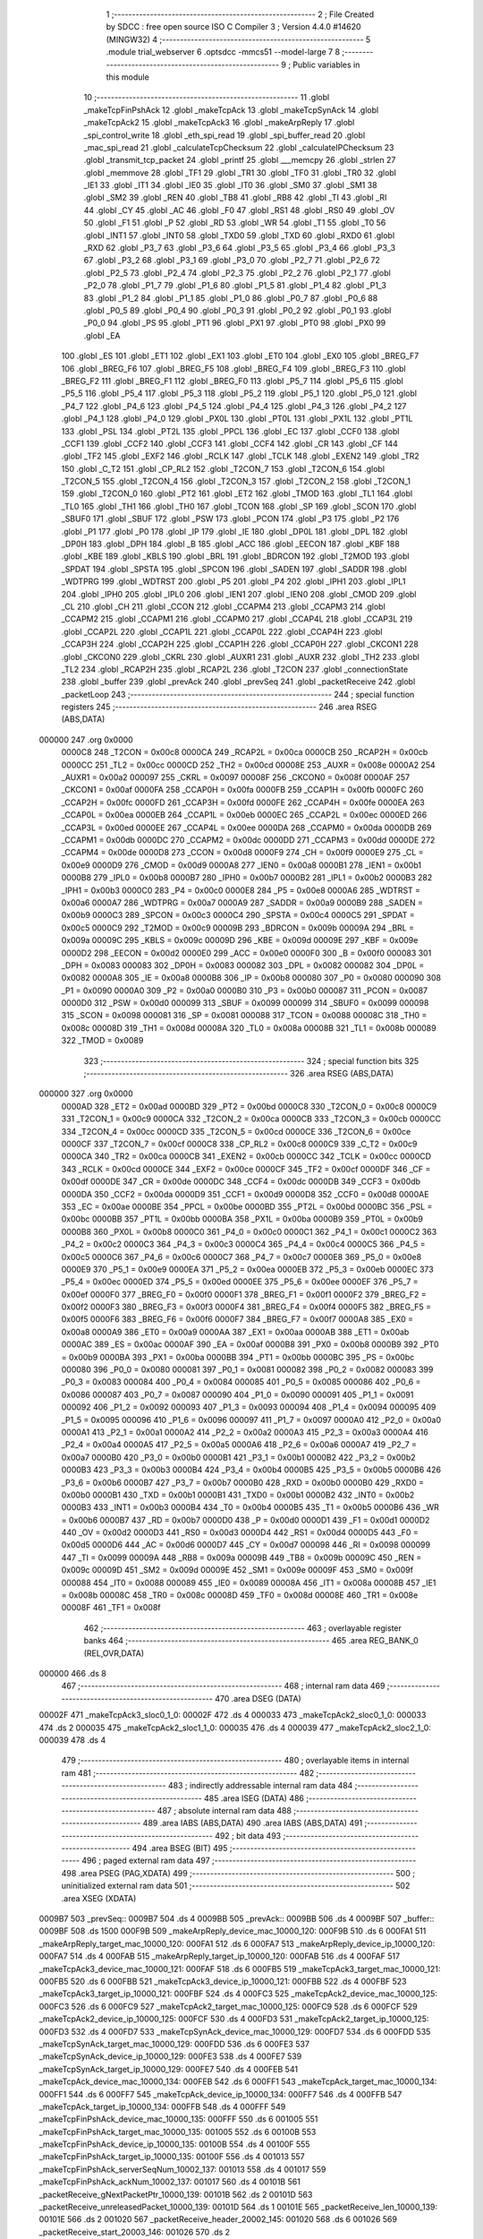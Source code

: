                                       1 ;--------------------------------------------------------
                                      2 ; File Created by SDCC : free open source ISO C Compiler 
                                      3 ; Version 4.4.0 #14620 (MINGW32)
                                      4 ;--------------------------------------------------------
                                      5 	.module trial_webserver
                                      6 	.optsdcc -mmcs51 --model-large
                                      7 	
                                      8 ;--------------------------------------------------------
                                      9 ; Public variables in this module
                                     10 ;--------------------------------------------------------
                                     11 	.globl _makeTcpFinPshAck
                                     12 	.globl _makeTcpAck
                                     13 	.globl _makeTcpSynAck
                                     14 	.globl _makeTcpAck2
                                     15 	.globl _makeTcpAck3
                                     16 	.globl _makeArpReply
                                     17 	.globl _spi_control_write
                                     18 	.globl _eth_spi_read
                                     19 	.globl _spi_buffer_read
                                     20 	.globl _mac_spi_read
                                     21 	.globl _calculateTcpChecksum
                                     22 	.globl _calculateIPChecksum
                                     23 	.globl _transmit_tcp_packet
                                     24 	.globl _printf
                                     25 	.globl ___memcpy
                                     26 	.globl _strlen
                                     27 	.globl _memmove
                                     28 	.globl _TF1
                                     29 	.globl _TR1
                                     30 	.globl _TF0
                                     31 	.globl _TR0
                                     32 	.globl _IE1
                                     33 	.globl _IT1
                                     34 	.globl _IE0
                                     35 	.globl _IT0
                                     36 	.globl _SM0
                                     37 	.globl _SM1
                                     38 	.globl _SM2
                                     39 	.globl _REN
                                     40 	.globl _TB8
                                     41 	.globl _RB8
                                     42 	.globl _TI
                                     43 	.globl _RI
                                     44 	.globl _CY
                                     45 	.globl _AC
                                     46 	.globl _F0
                                     47 	.globl _RS1
                                     48 	.globl _RS0
                                     49 	.globl _OV
                                     50 	.globl _F1
                                     51 	.globl _P
                                     52 	.globl _RD
                                     53 	.globl _WR
                                     54 	.globl _T1
                                     55 	.globl _T0
                                     56 	.globl _INT1
                                     57 	.globl _INT0
                                     58 	.globl _TXD0
                                     59 	.globl _TXD
                                     60 	.globl _RXD0
                                     61 	.globl _RXD
                                     62 	.globl _P3_7
                                     63 	.globl _P3_6
                                     64 	.globl _P3_5
                                     65 	.globl _P3_4
                                     66 	.globl _P3_3
                                     67 	.globl _P3_2
                                     68 	.globl _P3_1
                                     69 	.globl _P3_0
                                     70 	.globl _P2_7
                                     71 	.globl _P2_6
                                     72 	.globl _P2_5
                                     73 	.globl _P2_4
                                     74 	.globl _P2_3
                                     75 	.globl _P2_2
                                     76 	.globl _P2_1
                                     77 	.globl _P2_0
                                     78 	.globl _P1_7
                                     79 	.globl _P1_6
                                     80 	.globl _P1_5
                                     81 	.globl _P1_4
                                     82 	.globl _P1_3
                                     83 	.globl _P1_2
                                     84 	.globl _P1_1
                                     85 	.globl _P1_0
                                     86 	.globl _P0_7
                                     87 	.globl _P0_6
                                     88 	.globl _P0_5
                                     89 	.globl _P0_4
                                     90 	.globl _P0_3
                                     91 	.globl _P0_2
                                     92 	.globl _P0_1
                                     93 	.globl _P0_0
                                     94 	.globl _PS
                                     95 	.globl _PT1
                                     96 	.globl _PX1
                                     97 	.globl _PT0
                                     98 	.globl _PX0
                                     99 	.globl _EA
                                    100 	.globl _ES
                                    101 	.globl _ET1
                                    102 	.globl _EX1
                                    103 	.globl _ET0
                                    104 	.globl _EX0
                                    105 	.globl _BREG_F7
                                    106 	.globl _BREG_F6
                                    107 	.globl _BREG_F5
                                    108 	.globl _BREG_F4
                                    109 	.globl _BREG_F3
                                    110 	.globl _BREG_F2
                                    111 	.globl _BREG_F1
                                    112 	.globl _BREG_F0
                                    113 	.globl _P5_7
                                    114 	.globl _P5_6
                                    115 	.globl _P5_5
                                    116 	.globl _P5_4
                                    117 	.globl _P5_3
                                    118 	.globl _P5_2
                                    119 	.globl _P5_1
                                    120 	.globl _P5_0
                                    121 	.globl _P4_7
                                    122 	.globl _P4_6
                                    123 	.globl _P4_5
                                    124 	.globl _P4_4
                                    125 	.globl _P4_3
                                    126 	.globl _P4_2
                                    127 	.globl _P4_1
                                    128 	.globl _P4_0
                                    129 	.globl _PX0L
                                    130 	.globl _PT0L
                                    131 	.globl _PX1L
                                    132 	.globl _PT1L
                                    133 	.globl _PSL
                                    134 	.globl _PT2L
                                    135 	.globl _PPCL
                                    136 	.globl _EC
                                    137 	.globl _CCF0
                                    138 	.globl _CCF1
                                    139 	.globl _CCF2
                                    140 	.globl _CCF3
                                    141 	.globl _CCF4
                                    142 	.globl _CR
                                    143 	.globl _CF
                                    144 	.globl _TF2
                                    145 	.globl _EXF2
                                    146 	.globl _RCLK
                                    147 	.globl _TCLK
                                    148 	.globl _EXEN2
                                    149 	.globl _TR2
                                    150 	.globl _C_T2
                                    151 	.globl _CP_RL2
                                    152 	.globl _T2CON_7
                                    153 	.globl _T2CON_6
                                    154 	.globl _T2CON_5
                                    155 	.globl _T2CON_4
                                    156 	.globl _T2CON_3
                                    157 	.globl _T2CON_2
                                    158 	.globl _T2CON_1
                                    159 	.globl _T2CON_0
                                    160 	.globl _PT2
                                    161 	.globl _ET2
                                    162 	.globl _TMOD
                                    163 	.globl _TL1
                                    164 	.globl _TL0
                                    165 	.globl _TH1
                                    166 	.globl _TH0
                                    167 	.globl _TCON
                                    168 	.globl _SP
                                    169 	.globl _SCON
                                    170 	.globl _SBUF0
                                    171 	.globl _SBUF
                                    172 	.globl _PSW
                                    173 	.globl _PCON
                                    174 	.globl _P3
                                    175 	.globl _P2
                                    176 	.globl _P1
                                    177 	.globl _P0
                                    178 	.globl _IP
                                    179 	.globl _IE
                                    180 	.globl _DP0L
                                    181 	.globl _DPL
                                    182 	.globl _DP0H
                                    183 	.globl _DPH
                                    184 	.globl _B
                                    185 	.globl _ACC
                                    186 	.globl _EECON
                                    187 	.globl _KBF
                                    188 	.globl _KBE
                                    189 	.globl _KBLS
                                    190 	.globl _BRL
                                    191 	.globl _BDRCON
                                    192 	.globl _T2MOD
                                    193 	.globl _SPDAT
                                    194 	.globl _SPSTA
                                    195 	.globl _SPCON
                                    196 	.globl _SADEN
                                    197 	.globl _SADDR
                                    198 	.globl _WDTPRG
                                    199 	.globl _WDTRST
                                    200 	.globl _P5
                                    201 	.globl _P4
                                    202 	.globl _IPH1
                                    203 	.globl _IPL1
                                    204 	.globl _IPH0
                                    205 	.globl _IPL0
                                    206 	.globl _IEN1
                                    207 	.globl _IEN0
                                    208 	.globl _CMOD
                                    209 	.globl _CL
                                    210 	.globl _CH
                                    211 	.globl _CCON
                                    212 	.globl _CCAPM4
                                    213 	.globl _CCAPM3
                                    214 	.globl _CCAPM2
                                    215 	.globl _CCAPM1
                                    216 	.globl _CCAPM0
                                    217 	.globl _CCAP4L
                                    218 	.globl _CCAP3L
                                    219 	.globl _CCAP2L
                                    220 	.globl _CCAP1L
                                    221 	.globl _CCAP0L
                                    222 	.globl _CCAP4H
                                    223 	.globl _CCAP3H
                                    224 	.globl _CCAP2H
                                    225 	.globl _CCAP1H
                                    226 	.globl _CCAP0H
                                    227 	.globl _CKCON1
                                    228 	.globl _CKCON0
                                    229 	.globl _CKRL
                                    230 	.globl _AUXR1
                                    231 	.globl _AUXR
                                    232 	.globl _TH2
                                    233 	.globl _TL2
                                    234 	.globl _RCAP2H
                                    235 	.globl _RCAP2L
                                    236 	.globl _T2CON
                                    237 	.globl _connectionState
                                    238 	.globl _buffer
                                    239 	.globl _prevAck
                                    240 	.globl _prevSeq
                                    241 	.globl _packetReceive
                                    242 	.globl _packetLoop
                                    243 ;--------------------------------------------------------
                                    244 ; special function registers
                                    245 ;--------------------------------------------------------
                                    246 	.area RSEG    (ABS,DATA)
      000000                        247 	.org 0x0000
                           0000C8   248 _T2CON	=	0x00c8
                           0000CA   249 _RCAP2L	=	0x00ca
                           0000CB   250 _RCAP2H	=	0x00cb
                           0000CC   251 _TL2	=	0x00cc
                           0000CD   252 _TH2	=	0x00cd
                           00008E   253 _AUXR	=	0x008e
                           0000A2   254 _AUXR1	=	0x00a2
                           000097   255 _CKRL	=	0x0097
                           00008F   256 _CKCON0	=	0x008f
                           0000AF   257 _CKCON1	=	0x00af
                           0000FA   258 _CCAP0H	=	0x00fa
                           0000FB   259 _CCAP1H	=	0x00fb
                           0000FC   260 _CCAP2H	=	0x00fc
                           0000FD   261 _CCAP3H	=	0x00fd
                           0000FE   262 _CCAP4H	=	0x00fe
                           0000EA   263 _CCAP0L	=	0x00ea
                           0000EB   264 _CCAP1L	=	0x00eb
                           0000EC   265 _CCAP2L	=	0x00ec
                           0000ED   266 _CCAP3L	=	0x00ed
                           0000EE   267 _CCAP4L	=	0x00ee
                           0000DA   268 _CCAPM0	=	0x00da
                           0000DB   269 _CCAPM1	=	0x00db
                           0000DC   270 _CCAPM2	=	0x00dc
                           0000DD   271 _CCAPM3	=	0x00dd
                           0000DE   272 _CCAPM4	=	0x00de
                           0000D8   273 _CCON	=	0x00d8
                           0000F9   274 _CH	=	0x00f9
                           0000E9   275 _CL	=	0x00e9
                           0000D9   276 _CMOD	=	0x00d9
                           0000A8   277 _IEN0	=	0x00a8
                           0000B1   278 _IEN1	=	0x00b1
                           0000B8   279 _IPL0	=	0x00b8
                           0000B7   280 _IPH0	=	0x00b7
                           0000B2   281 _IPL1	=	0x00b2
                           0000B3   282 _IPH1	=	0x00b3
                           0000C0   283 _P4	=	0x00c0
                           0000E8   284 _P5	=	0x00e8
                           0000A6   285 _WDTRST	=	0x00a6
                           0000A7   286 _WDTPRG	=	0x00a7
                           0000A9   287 _SADDR	=	0x00a9
                           0000B9   288 _SADEN	=	0x00b9
                           0000C3   289 _SPCON	=	0x00c3
                           0000C4   290 _SPSTA	=	0x00c4
                           0000C5   291 _SPDAT	=	0x00c5
                           0000C9   292 _T2MOD	=	0x00c9
                           00009B   293 _BDRCON	=	0x009b
                           00009A   294 _BRL	=	0x009a
                           00009C   295 _KBLS	=	0x009c
                           00009D   296 _KBE	=	0x009d
                           00009E   297 _KBF	=	0x009e
                           0000D2   298 _EECON	=	0x00d2
                           0000E0   299 _ACC	=	0x00e0
                           0000F0   300 _B	=	0x00f0
                           000083   301 _DPH	=	0x0083
                           000083   302 _DP0H	=	0x0083
                           000082   303 _DPL	=	0x0082
                           000082   304 _DP0L	=	0x0082
                           0000A8   305 _IE	=	0x00a8
                           0000B8   306 _IP	=	0x00b8
                           000080   307 _P0	=	0x0080
                           000090   308 _P1	=	0x0090
                           0000A0   309 _P2	=	0x00a0
                           0000B0   310 _P3	=	0x00b0
                           000087   311 _PCON	=	0x0087
                           0000D0   312 _PSW	=	0x00d0
                           000099   313 _SBUF	=	0x0099
                           000099   314 _SBUF0	=	0x0099
                           000098   315 _SCON	=	0x0098
                           000081   316 _SP	=	0x0081
                           000088   317 _TCON	=	0x0088
                           00008C   318 _TH0	=	0x008c
                           00008D   319 _TH1	=	0x008d
                           00008A   320 _TL0	=	0x008a
                           00008B   321 _TL1	=	0x008b
                           000089   322 _TMOD	=	0x0089
                                    323 ;--------------------------------------------------------
                                    324 ; special function bits
                                    325 ;--------------------------------------------------------
                                    326 	.area RSEG    (ABS,DATA)
      000000                        327 	.org 0x0000
                           0000AD   328 _ET2	=	0x00ad
                           0000BD   329 _PT2	=	0x00bd
                           0000C8   330 _T2CON_0	=	0x00c8
                           0000C9   331 _T2CON_1	=	0x00c9
                           0000CA   332 _T2CON_2	=	0x00ca
                           0000CB   333 _T2CON_3	=	0x00cb
                           0000CC   334 _T2CON_4	=	0x00cc
                           0000CD   335 _T2CON_5	=	0x00cd
                           0000CE   336 _T2CON_6	=	0x00ce
                           0000CF   337 _T2CON_7	=	0x00cf
                           0000C8   338 _CP_RL2	=	0x00c8
                           0000C9   339 _C_T2	=	0x00c9
                           0000CA   340 _TR2	=	0x00ca
                           0000CB   341 _EXEN2	=	0x00cb
                           0000CC   342 _TCLK	=	0x00cc
                           0000CD   343 _RCLK	=	0x00cd
                           0000CE   344 _EXF2	=	0x00ce
                           0000CF   345 _TF2	=	0x00cf
                           0000DF   346 _CF	=	0x00df
                           0000DE   347 _CR	=	0x00de
                           0000DC   348 _CCF4	=	0x00dc
                           0000DB   349 _CCF3	=	0x00db
                           0000DA   350 _CCF2	=	0x00da
                           0000D9   351 _CCF1	=	0x00d9
                           0000D8   352 _CCF0	=	0x00d8
                           0000AE   353 _EC	=	0x00ae
                           0000BE   354 _PPCL	=	0x00be
                           0000BD   355 _PT2L	=	0x00bd
                           0000BC   356 _PSL	=	0x00bc
                           0000BB   357 _PT1L	=	0x00bb
                           0000BA   358 _PX1L	=	0x00ba
                           0000B9   359 _PT0L	=	0x00b9
                           0000B8   360 _PX0L	=	0x00b8
                           0000C0   361 _P4_0	=	0x00c0
                           0000C1   362 _P4_1	=	0x00c1
                           0000C2   363 _P4_2	=	0x00c2
                           0000C3   364 _P4_3	=	0x00c3
                           0000C4   365 _P4_4	=	0x00c4
                           0000C5   366 _P4_5	=	0x00c5
                           0000C6   367 _P4_6	=	0x00c6
                           0000C7   368 _P4_7	=	0x00c7
                           0000E8   369 _P5_0	=	0x00e8
                           0000E9   370 _P5_1	=	0x00e9
                           0000EA   371 _P5_2	=	0x00ea
                           0000EB   372 _P5_3	=	0x00eb
                           0000EC   373 _P5_4	=	0x00ec
                           0000ED   374 _P5_5	=	0x00ed
                           0000EE   375 _P5_6	=	0x00ee
                           0000EF   376 _P5_7	=	0x00ef
                           0000F0   377 _BREG_F0	=	0x00f0
                           0000F1   378 _BREG_F1	=	0x00f1
                           0000F2   379 _BREG_F2	=	0x00f2
                           0000F3   380 _BREG_F3	=	0x00f3
                           0000F4   381 _BREG_F4	=	0x00f4
                           0000F5   382 _BREG_F5	=	0x00f5
                           0000F6   383 _BREG_F6	=	0x00f6
                           0000F7   384 _BREG_F7	=	0x00f7
                           0000A8   385 _EX0	=	0x00a8
                           0000A9   386 _ET0	=	0x00a9
                           0000AA   387 _EX1	=	0x00aa
                           0000AB   388 _ET1	=	0x00ab
                           0000AC   389 _ES	=	0x00ac
                           0000AF   390 _EA	=	0x00af
                           0000B8   391 _PX0	=	0x00b8
                           0000B9   392 _PT0	=	0x00b9
                           0000BA   393 _PX1	=	0x00ba
                           0000BB   394 _PT1	=	0x00bb
                           0000BC   395 _PS	=	0x00bc
                           000080   396 _P0_0	=	0x0080
                           000081   397 _P0_1	=	0x0081
                           000082   398 _P0_2	=	0x0082
                           000083   399 _P0_3	=	0x0083
                           000084   400 _P0_4	=	0x0084
                           000085   401 _P0_5	=	0x0085
                           000086   402 _P0_6	=	0x0086
                           000087   403 _P0_7	=	0x0087
                           000090   404 _P1_0	=	0x0090
                           000091   405 _P1_1	=	0x0091
                           000092   406 _P1_2	=	0x0092
                           000093   407 _P1_3	=	0x0093
                           000094   408 _P1_4	=	0x0094
                           000095   409 _P1_5	=	0x0095
                           000096   410 _P1_6	=	0x0096
                           000097   411 _P1_7	=	0x0097
                           0000A0   412 _P2_0	=	0x00a0
                           0000A1   413 _P2_1	=	0x00a1
                           0000A2   414 _P2_2	=	0x00a2
                           0000A3   415 _P2_3	=	0x00a3
                           0000A4   416 _P2_4	=	0x00a4
                           0000A5   417 _P2_5	=	0x00a5
                           0000A6   418 _P2_6	=	0x00a6
                           0000A7   419 _P2_7	=	0x00a7
                           0000B0   420 _P3_0	=	0x00b0
                           0000B1   421 _P3_1	=	0x00b1
                           0000B2   422 _P3_2	=	0x00b2
                           0000B3   423 _P3_3	=	0x00b3
                           0000B4   424 _P3_4	=	0x00b4
                           0000B5   425 _P3_5	=	0x00b5
                           0000B6   426 _P3_6	=	0x00b6
                           0000B7   427 _P3_7	=	0x00b7
                           0000B0   428 _RXD	=	0x00b0
                           0000B0   429 _RXD0	=	0x00b0
                           0000B1   430 _TXD	=	0x00b1
                           0000B1   431 _TXD0	=	0x00b1
                           0000B2   432 _INT0	=	0x00b2
                           0000B3   433 _INT1	=	0x00b3
                           0000B4   434 _T0	=	0x00b4
                           0000B5   435 _T1	=	0x00b5
                           0000B6   436 _WR	=	0x00b6
                           0000B7   437 _RD	=	0x00b7
                           0000D0   438 _P	=	0x00d0
                           0000D1   439 _F1	=	0x00d1
                           0000D2   440 _OV	=	0x00d2
                           0000D3   441 _RS0	=	0x00d3
                           0000D4   442 _RS1	=	0x00d4
                           0000D5   443 _F0	=	0x00d5
                           0000D6   444 _AC	=	0x00d6
                           0000D7   445 _CY	=	0x00d7
                           000098   446 _RI	=	0x0098
                           000099   447 _TI	=	0x0099
                           00009A   448 _RB8	=	0x009a
                           00009B   449 _TB8	=	0x009b
                           00009C   450 _REN	=	0x009c
                           00009D   451 _SM2	=	0x009d
                           00009E   452 _SM1	=	0x009e
                           00009F   453 _SM0	=	0x009f
                           000088   454 _IT0	=	0x0088
                           000089   455 _IE0	=	0x0089
                           00008A   456 _IT1	=	0x008a
                           00008B   457 _IE1	=	0x008b
                           00008C   458 _TR0	=	0x008c
                           00008D   459 _TF0	=	0x008d
                           00008E   460 _TR1	=	0x008e
                           00008F   461 _TF1	=	0x008f
                                    462 ;--------------------------------------------------------
                                    463 ; overlayable register banks
                                    464 ;--------------------------------------------------------
                                    465 	.area REG_BANK_0	(REL,OVR,DATA)
      000000                        466 	.ds 8
                                    467 ;--------------------------------------------------------
                                    468 ; internal ram data
                                    469 ;--------------------------------------------------------
                                    470 	.area DSEG    (DATA)
      00002F                        471 _makeTcpAck3_sloc0_1_0:
      00002F                        472 	.ds 4
      000033                        473 _makeTcpAck2_sloc0_1_0:
      000033                        474 	.ds 2
      000035                        475 _makeTcpAck2_sloc1_1_0:
      000035                        476 	.ds 4
      000039                        477 _makeTcpAck2_sloc2_1_0:
      000039                        478 	.ds 4
                                    479 ;--------------------------------------------------------
                                    480 ; overlayable items in internal ram
                                    481 ;--------------------------------------------------------
                                    482 ;--------------------------------------------------------
                                    483 ; indirectly addressable internal ram data
                                    484 ;--------------------------------------------------------
                                    485 	.area ISEG    (DATA)
                                    486 ;--------------------------------------------------------
                                    487 ; absolute internal ram data
                                    488 ;--------------------------------------------------------
                                    489 	.area IABS    (ABS,DATA)
                                    490 	.area IABS    (ABS,DATA)
                                    491 ;--------------------------------------------------------
                                    492 ; bit data
                                    493 ;--------------------------------------------------------
                                    494 	.area BSEG    (BIT)
                                    495 ;--------------------------------------------------------
                                    496 ; paged external ram data
                                    497 ;--------------------------------------------------------
                                    498 	.area PSEG    (PAG,XDATA)
                                    499 ;--------------------------------------------------------
                                    500 ; uninitialized external ram data
                                    501 ;--------------------------------------------------------
                                    502 	.area XSEG    (XDATA)
      0009B7                        503 _prevSeq::
      0009B7                        504 	.ds 4
      0009BB                        505 _prevAck::
      0009BB                        506 	.ds 4
      0009BF                        507 _buffer::
      0009BF                        508 	.ds 1500
      000F9B                        509 _makeArpReply_device_mac_10000_120:
      000F9B                        510 	.ds 6
      000FA1                        511 _makeArpReply_target_mac_10000_120:
      000FA1                        512 	.ds 6
      000FA7                        513 _makeArpReply_device_ip_10000_120:
      000FA7                        514 	.ds 4
      000FAB                        515 _makeArpReply_target_ip_10000_120:
      000FAB                        516 	.ds 4
      000FAF                        517 _makeTcpAck3_device_mac_10000_121:
      000FAF                        518 	.ds 6
      000FB5                        519 _makeTcpAck3_target_mac_10000_121:
      000FB5                        520 	.ds 6
      000FBB                        521 _makeTcpAck3_device_ip_10000_121:
      000FBB                        522 	.ds 4
      000FBF                        523 _makeTcpAck3_target_ip_10000_121:
      000FBF                        524 	.ds 4
      000FC3                        525 _makeTcpAck2_device_mac_10000_125:
      000FC3                        526 	.ds 6
      000FC9                        527 _makeTcpAck2_target_mac_10000_125:
      000FC9                        528 	.ds 6
      000FCF                        529 _makeTcpAck2_device_ip_10000_125:
      000FCF                        530 	.ds 4
      000FD3                        531 _makeTcpAck2_target_ip_10000_125:
      000FD3                        532 	.ds 4
      000FD7                        533 _makeTcpSynAck_device_mac_10000_129:
      000FD7                        534 	.ds 6
      000FDD                        535 _makeTcpSynAck_target_mac_10000_129:
      000FDD                        536 	.ds 6
      000FE3                        537 _makeTcpSynAck_device_ip_10000_129:
      000FE3                        538 	.ds 4
      000FE7                        539 _makeTcpSynAck_target_ip_10000_129:
      000FE7                        540 	.ds 4
      000FEB                        541 _makeTcpAck_device_mac_10000_134:
      000FEB                        542 	.ds 6
      000FF1                        543 _makeTcpAck_target_mac_10000_134:
      000FF1                        544 	.ds 6
      000FF7                        545 _makeTcpAck_device_ip_10000_134:
      000FF7                        546 	.ds 4
      000FFB                        547 _makeTcpAck_target_ip_10000_134:
      000FFB                        548 	.ds 4
      000FFF                        549 _makeTcpFinPshAck_device_mac_10000_135:
      000FFF                        550 	.ds 6
      001005                        551 _makeTcpFinPshAck_target_mac_10000_135:
      001005                        552 	.ds 6
      00100B                        553 _makeTcpFinPshAck_device_ip_10000_135:
      00100B                        554 	.ds 4
      00100F                        555 _makeTcpFinPshAck_target_ip_10000_135:
      00100F                        556 	.ds 4
      001013                        557 _makeTcpFinPshAck_serverSeqNum_10002_137:
      001013                        558 	.ds 4
      001017                        559 _makeTcpFinPshAck_ackNum_10002_137:
      001017                        560 	.ds 4
      00101B                        561 _packetReceive_gNextPacketPtr_10000_139:
      00101B                        562 	.ds 2
      00101D                        563 _packetReceive_unreleasedPacket_10000_139:
      00101D                        564 	.ds 1
      00101E                        565 _packetReceive_len_10000_139:
      00101E                        566 	.ds 2
      001020                        567 _packetReceive_header_20002_145:
      001020                        568 	.ds 6
      001026                        569 _packetReceive_start_20003_146:
      001026                        570 	.ds 2
                                    571 ;--------------------------------------------------------
                                    572 ; absolute external ram data
                                    573 ;--------------------------------------------------------
                                    574 	.area XABS    (ABS,XDATA)
                                    575 ;--------------------------------------------------------
                                    576 ; initialized external ram data
                                    577 ;--------------------------------------------------------
                                    578 	.area XISEG   (XDATA)
      001493                        579 _connectionState::
      001493                        580 	.ds 1
                                    581 	.area HOME    (CODE)
                                    582 	.area GSINIT0 (CODE)
                                    583 	.area GSINIT1 (CODE)
                                    584 	.area GSINIT2 (CODE)
                                    585 	.area GSINIT3 (CODE)
                                    586 	.area GSINIT4 (CODE)
                                    587 	.area GSINIT5 (CODE)
                                    588 	.area GSINIT  (CODE)
                                    589 	.area GSFINAL (CODE)
                                    590 	.area CSEG    (CODE)
                                    591 ;--------------------------------------------------------
                                    592 ; global & static initialisations
                                    593 ;--------------------------------------------------------
                                    594 	.area HOME    (CODE)
                                    595 	.area GSINIT  (CODE)
                                    596 	.area GSFINAL (CODE)
                                    597 	.area GSINIT  (CODE)
                                    598 ;------------------------------------------------------------
                                    599 ;Allocation info for local variables in function 'packetReceive'
                                    600 ;------------------------------------------------------------
                                    601 ;gNextPacketPtr            Allocated with name '_packetReceive_gNextPacketPtr_10000_139'
                                    602 ;unreleasedPacket          Allocated with name '_packetReceive_unreleasedPacket_10000_139'
                                    603 ;len                       Allocated with name '_packetReceive_len_10000_139'
                                    604 ;RX_END                    Allocated with name '_packetReceive_RX_END_30000_141'
                                    605 ;EPKTCNT                   Allocated with name '_packetReceive_EPKTCNT_10001_143'
                                    606 ;header                    Allocated with name '_packetReceive_header_20002_145'
                                    607 ;start                     Allocated with name '_packetReceive_start_20003_146'
                                    608 ;ECON2                     Allocated with name '_packetReceive_ECON2_20004_147'
                                    609 ;------------------------------------------------------------
                                    610 ;	trial_webserver.c:417: static uint16_t gNextPacketPtr = RX_BUFFER_START;
      00209E 90 10 1B         [24]  611 	mov	dptr,#_packetReceive_gNextPacketPtr_10000_139
      0020A1 E4               [12]  612 	clr	a
      0020A2 F0               [24]  613 	movx	@dptr,a
      0020A3 A3               [24]  614 	inc	dptr
      0020A4 F0               [24]  615 	movx	@dptr,a
                                    616 ;	trial_webserver.c:418: static bool unreleasedPacket = false;
      0020A5 90 10 1D         [24]  617 	mov	dptr,#_packetReceive_unreleasedPacket_10000_139
      0020A8 F0               [24]  618 	movx	@dptr,a
                                    619 ;--------------------------------------------------------
                                    620 ; Home
                                    621 ;--------------------------------------------------------
                                    622 	.area HOME    (CODE)
                                    623 	.area HOME    (CODE)
                                    624 ;--------------------------------------------------------
                                    625 ; code
                                    626 ;--------------------------------------------------------
                                    627 	.area CSEG    (CODE)
                                    628 ;------------------------------------------------------------
                                    629 ;Allocation info for local variables in function 'makeArpReply'
                                    630 ;------------------------------------------------------------
                                    631 ;device_mac                Allocated with name '_makeArpReply_device_mac_10000_120'
                                    632 ;target_mac                Allocated with name '_makeArpReply_target_mac_10000_120'
                                    633 ;device_ip                 Allocated with name '_makeArpReply_device_ip_10000_120'
                                    634 ;target_ip                 Allocated with name '_makeArpReply_target_ip_10000_120'
                                    635 ;------------------------------------------------------------
                                    636 ;	trial_webserver.c:21: void makeArpReply()
                                    637 ;	-----------------------------------------
                                    638 ;	 function makeArpReply
                                    639 ;	-----------------------------------------
      004D90                        640 _makeArpReply:
                           000007   641 	ar7 = 0x07
                           000006   642 	ar6 = 0x06
                           000005   643 	ar5 = 0x05
                           000004   644 	ar4 = 0x04
                           000003   645 	ar3 = 0x03
                           000002   646 	ar2 = 0x02
                           000001   647 	ar1 = 0x01
                           000000   648 	ar0 = 0x00
                                    649 ;	trial_webserver.c:23: uint8_t device_mac[6] = { 0x02, 0x11, 0x22, 0x33, 0x44, 0x55 }; // Default MAC
      004D90 90 0F 9B         [24]  650 	mov	dptr,#_makeArpReply_device_mac_10000_120
      004D93 74 02            [12]  651 	mov	a,#0x02
      004D95 F0               [24]  652 	movx	@dptr,a
      004D96 90 0F 9C         [24]  653 	mov	dptr,#(_makeArpReply_device_mac_10000_120 + 0x0001)
      004D99 74 11            [12]  654 	mov	a,#0x11
      004D9B F0               [24]  655 	movx	@dptr,a
      004D9C 90 0F 9D         [24]  656 	mov	dptr,#(_makeArpReply_device_mac_10000_120 + 0x0002)
      004D9F 23               [12]  657 	rl	a
      004DA0 F0               [24]  658 	movx	@dptr,a
      004DA1 90 0F 9E         [24]  659 	mov	dptr,#(_makeArpReply_device_mac_10000_120 + 0x0003)
      004DA4 74 33            [12]  660 	mov	a,#0x33
      004DA6 F0               [24]  661 	movx	@dptr,a
      004DA7 90 0F 9F         [24]  662 	mov	dptr,#(_makeArpReply_device_mac_10000_120 + 0x0004)
      004DAA 74 44            [12]  663 	mov	a,#0x44
      004DAC F0               [24]  664 	movx	@dptr,a
      004DAD 90 0F A0         [24]  665 	mov	dptr,#(_makeArpReply_device_mac_10000_120 + 0x0005)
      004DB0 74 55            [12]  666 	mov	a,#0x55
      004DB2 F0               [24]  667 	movx	@dptr,a
                                    668 ;	trial_webserver.c:24: uint8_t target_mac[6] = { 0xF8, 0x75, 0xA4, 0x8C, 0x41, 0x31 }; // Default MAC
      004DB3 90 0F A1         [24]  669 	mov	dptr,#_makeArpReply_target_mac_10000_120
      004DB6 74 F8            [12]  670 	mov	a,#0xf8
      004DB8 F0               [24]  671 	movx	@dptr,a
      004DB9 90 0F A2         [24]  672 	mov	dptr,#(_makeArpReply_target_mac_10000_120 + 0x0001)
      004DBC 74 75            [12]  673 	mov	a,#0x75
      004DBE F0               [24]  674 	movx	@dptr,a
      004DBF 90 0F A3         [24]  675 	mov	dptr,#(_makeArpReply_target_mac_10000_120 + 0x0002)
      004DC2 74 A4            [12]  676 	mov	a,#0xa4
      004DC4 F0               [24]  677 	movx	@dptr,a
      004DC5 90 0F A4         [24]  678 	mov	dptr,#(_makeArpReply_target_mac_10000_120 + 0x0003)
      004DC8 74 8C            [12]  679 	mov	a,#0x8c
      004DCA F0               [24]  680 	movx	@dptr,a
      004DCB 90 0F A5         [24]  681 	mov	dptr,#(_makeArpReply_target_mac_10000_120 + 0x0004)
      004DCE 74 41            [12]  682 	mov	a,#0x41
      004DD0 F0               [24]  683 	movx	@dptr,a
      004DD1 90 0F A6         [24]  684 	mov	dptr,#(_makeArpReply_target_mac_10000_120 + 0x0005)
      004DD4 74 31            [12]  685 	mov	a,#0x31
      004DD6 F0               [24]  686 	movx	@dptr,a
                                    687 ;	trial_webserver.c:25: uint8_t device_ip[4] = { 192, 168, 1, 100 }; // Default IP Address
      004DD7 90 0F A7         [24]  688 	mov	dptr,#_makeArpReply_device_ip_10000_120
      004DDA 74 C0            [12]  689 	mov	a,#0xc0
      004DDC F0               [24]  690 	movx	@dptr,a
      004DDD 90 0F A8         [24]  691 	mov	dptr,#(_makeArpReply_device_ip_10000_120 + 0x0001)
      004DE0 74 A8            [12]  692 	mov	a,#0xa8
      004DE2 F0               [24]  693 	movx	@dptr,a
      004DE3 90 0F A9         [24]  694 	mov	dptr,#(_makeArpReply_device_ip_10000_120 + 0x0002)
      004DE6 74 01            [12]  695 	mov	a,#0x01
      004DE8 F0               [24]  696 	movx	@dptr,a
      004DE9 90 0F AA         [24]  697 	mov	dptr,#(_makeArpReply_device_ip_10000_120 + 0x0003)
      004DEC 74 64            [12]  698 	mov	a,#0x64
      004DEE F0               [24]  699 	movx	@dptr,a
                                    700 ;	trial_webserver.c:26: uint8_t target_ip[4] = { 192, 168, 1, 1 };
      004DEF 90 0F AB         [24]  701 	mov	dptr,#_makeArpReply_target_ip_10000_120
      004DF2 74 C0            [12]  702 	mov	a,#0xc0
      004DF4 F0               [24]  703 	movx	@dptr,a
      004DF5 90 0F AC         [24]  704 	mov	dptr,#(_makeArpReply_target_ip_10000_120 + 0x0001)
      004DF8 74 A8            [12]  705 	mov	a,#0xa8
      004DFA F0               [24]  706 	movx	@dptr,a
      004DFB 90 0F AD         [24]  707 	mov	dptr,#(_makeArpReply_target_ip_10000_120 + 0x0002)
      004DFE 74 01            [12]  708 	mov	a,#0x01
      004E00 F0               [24]  709 	movx	@dptr,a
      004E01 90 0F AE         [24]  710 	mov	dptr,#(_makeArpReply_target_ip_10000_120 + 0x0003)
      004E04 F0               [24]  711 	movx	@dptr,a
                                    712 ;	trial_webserver.c:27: printf("trialarpreply\n\r");
      004E05 74 1C            [12]  713 	mov	a,#___str_0
      004E07 C0 E0            [24]  714 	push	acc
      004E09 74 7A            [12]  715 	mov	a,#(___str_0 >> 8)
      004E0B C0 E0            [24]  716 	push	acc
      004E0D 74 80            [12]  717 	mov	a,#0x80
      004E0F C0 E0            [24]  718 	push	acc
      004E11 12 64 F1         [24]  719 	lcall	_printf
      004E14 15 81            [12]  720 	dec	sp
      004E16 15 81            [12]  721 	dec	sp
      004E18 15 81            [12]  722 	dec	sp
                                    723 ;	trial_webserver.c:29: memmove(&buffer[1], &buffer[0], 42);
      004E1A 90 10 42         [24]  724 	mov	dptr,#_memmove_PARM_2
      004E1D 74 BF            [12]  725 	mov	a,#_buffer
      004E1F F0               [24]  726 	movx	@dptr,a
      004E20 74 09            [12]  727 	mov	a,#(_buffer >> 8)
      004E22 A3               [24]  728 	inc	dptr
      004E23 F0               [24]  729 	movx	@dptr,a
      004E24 E4               [12]  730 	clr	a
      004E25 A3               [24]  731 	inc	dptr
      004E26 F0               [24]  732 	movx	@dptr,a
      004E27 90 10 45         [24]  733 	mov	dptr,#_memmove_PARM_3
      004E2A 74 2A            [12]  734 	mov	a,#0x2a
      004E2C F0               [24]  735 	movx	@dptr,a
      004E2D E4               [12]  736 	clr	a
      004E2E A3               [24]  737 	inc	dptr
      004E2F F0               [24]  738 	movx	@dptr,a
      004E30 90 09 C0         [24]  739 	mov	dptr,#(_buffer + 0x0001)
      004E33 F5 F0            [12]  740 	mov	b,a
      004E35 12 5F BB         [24]  741 	lcall	_memmove
                                    742 ;	trial_webserver.c:32: buffer[0] = 0x0E;
      004E38 90 09 BF         [24]  743 	mov	dptr,#_buffer
      004E3B 74 0E            [12]  744 	mov	a,#0x0e
      004E3D F0               [24]  745 	movx	@dptr,a
                                    746 ;	trial_webserver.c:35: memcpy(&buffer[1 + ETH_DST_MAC], &buffer[1 + ETH_SRC_MAC], 6); // Destination MAC
      004E3E 90 10 36         [24]  747 	mov	dptr,#___memcpy_PARM_2
      004E41 74 C6            [12]  748 	mov	a,#(_buffer + 0x0007)
      004E43 F0               [24]  749 	movx	@dptr,a
      004E44 74 09            [12]  750 	mov	a,#((_buffer + 0x0007) >> 8)
      004E46 A3               [24]  751 	inc	dptr
      004E47 F0               [24]  752 	movx	@dptr,a
      004E48 E4               [12]  753 	clr	a
      004E49 A3               [24]  754 	inc	dptr
      004E4A F0               [24]  755 	movx	@dptr,a
      004E4B 90 10 39         [24]  756 	mov	dptr,#___memcpy_PARM_3
      004E4E 74 06            [12]  757 	mov	a,#0x06
      004E50 F0               [24]  758 	movx	@dptr,a
      004E51 E4               [12]  759 	clr	a
      004E52 A3               [24]  760 	inc	dptr
      004E53 F0               [24]  761 	movx	@dptr,a
      004E54 90 09 C0         [24]  762 	mov	dptr,#(_buffer + 0x0001)
      004E57 F5 F0            [12]  763 	mov	b,a
      004E59 12 5F 04         [24]  764 	lcall	___memcpy
                                    765 ;	trial_webserver.c:38: memcpy(&buffer[1 + ETH_SRC_MAC], device_mac, 6); // Source MAC
      004E5C 90 10 36         [24]  766 	mov	dptr,#___memcpy_PARM_2
      004E5F 74 9B            [12]  767 	mov	a,#_makeArpReply_device_mac_10000_120
      004E61 F0               [24]  768 	movx	@dptr,a
      004E62 74 0F            [12]  769 	mov	a,#(_makeArpReply_device_mac_10000_120 >> 8)
      004E64 A3               [24]  770 	inc	dptr
      004E65 F0               [24]  771 	movx	@dptr,a
      004E66 E4               [12]  772 	clr	a
      004E67 A3               [24]  773 	inc	dptr
      004E68 F0               [24]  774 	movx	@dptr,a
      004E69 90 10 39         [24]  775 	mov	dptr,#___memcpy_PARM_3
      004E6C 74 06            [12]  776 	mov	a,#0x06
      004E6E F0               [24]  777 	movx	@dptr,a
      004E6F E4               [12]  778 	clr	a
      004E70 A3               [24]  779 	inc	dptr
      004E71 F0               [24]  780 	movx	@dptr,a
      004E72 90 09 C6         [24]  781 	mov	dptr,#(_buffer + 0x0007)
      004E75 F5 F0            [12]  782 	mov	b,a
      004E77 12 5F 04         [24]  783 	lcall	___memcpy
                                    784 ;	trial_webserver.c:41: buffer[1 + 21] = 0x02; // ARP Reply opcode
      004E7A 90 09 D5         [24]  785 	mov	dptr,#(_buffer + 0x0016)
      004E7D 74 02            [12]  786 	mov	a,#0x02
      004E7F F0               [24]  787 	movx	@dptr,a
                                    788 ;	trial_webserver.c:44: memcpy(&buffer[1 + 32], &buffer[1 + 22], 6); // Target MAC = Sender MAC from request
      004E80 90 10 36         [24]  789 	mov	dptr,#___memcpy_PARM_2
      004E83 74 D6            [12]  790 	mov	a,#(_buffer + 0x0017)
      004E85 F0               [24]  791 	movx	@dptr,a
      004E86 74 09            [12]  792 	mov	a,#((_buffer + 0x0017) >> 8)
      004E88 A3               [24]  793 	inc	dptr
      004E89 F0               [24]  794 	movx	@dptr,a
      004E8A E4               [12]  795 	clr	a
      004E8B A3               [24]  796 	inc	dptr
      004E8C F0               [24]  797 	movx	@dptr,a
      004E8D 90 10 39         [24]  798 	mov	dptr,#___memcpy_PARM_3
      004E90 74 06            [12]  799 	mov	a,#0x06
      004E92 F0               [24]  800 	movx	@dptr,a
      004E93 E4               [12]  801 	clr	a
      004E94 A3               [24]  802 	inc	dptr
      004E95 F0               [24]  803 	movx	@dptr,a
      004E96 90 09 E0         [24]  804 	mov	dptr,#(_buffer + 0x0021)
      004E99 F5 F0            [12]  805 	mov	b,a
      004E9B 12 5F 04         [24]  806 	lcall	___memcpy
                                    807 ;	trial_webserver.c:45: memcpy(&buffer[1 + 38], &buffer[1 + 28], 4); // Target IP = Sender IP from request
      004E9E 90 10 36         [24]  808 	mov	dptr,#___memcpy_PARM_2
      004EA1 74 DC            [12]  809 	mov	a,#(_buffer + 0x001d)
      004EA3 F0               [24]  810 	movx	@dptr,a
      004EA4 74 09            [12]  811 	mov	a,#((_buffer + 0x001d) >> 8)
      004EA6 A3               [24]  812 	inc	dptr
      004EA7 F0               [24]  813 	movx	@dptr,a
      004EA8 E4               [12]  814 	clr	a
      004EA9 A3               [24]  815 	inc	dptr
      004EAA F0               [24]  816 	movx	@dptr,a
      004EAB 90 10 39         [24]  817 	mov	dptr,#___memcpy_PARM_3
      004EAE 74 04            [12]  818 	mov	a,#0x04
      004EB0 F0               [24]  819 	movx	@dptr,a
      004EB1 E4               [12]  820 	clr	a
      004EB2 A3               [24]  821 	inc	dptr
      004EB3 F0               [24]  822 	movx	@dptr,a
      004EB4 90 09 E6         [24]  823 	mov	dptr,#(_buffer + 0x0027)
      004EB7 F5 F0            [12]  824 	mov	b,a
      004EB9 12 5F 04         [24]  825 	lcall	___memcpy
                                    826 ;	trial_webserver.c:48: memcpy(&buffer[1 + 22], device_mac, 6); // Sender MAC = device MAC
      004EBC 90 10 36         [24]  827 	mov	dptr,#___memcpy_PARM_2
      004EBF 74 9B            [12]  828 	mov	a,#_makeArpReply_device_mac_10000_120
      004EC1 F0               [24]  829 	movx	@dptr,a
      004EC2 74 0F            [12]  830 	mov	a,#(_makeArpReply_device_mac_10000_120 >> 8)
      004EC4 A3               [24]  831 	inc	dptr
      004EC5 F0               [24]  832 	movx	@dptr,a
      004EC6 E4               [12]  833 	clr	a
      004EC7 A3               [24]  834 	inc	dptr
      004EC8 F0               [24]  835 	movx	@dptr,a
      004EC9 90 10 39         [24]  836 	mov	dptr,#___memcpy_PARM_3
      004ECC 74 06            [12]  837 	mov	a,#0x06
      004ECE F0               [24]  838 	movx	@dptr,a
      004ECF E4               [12]  839 	clr	a
      004ED0 A3               [24]  840 	inc	dptr
      004ED1 F0               [24]  841 	movx	@dptr,a
      004ED2 90 09 D6         [24]  842 	mov	dptr,#(_buffer + 0x0017)
      004ED5 F5 F0            [12]  843 	mov	b,a
      004ED7 12 5F 04         [24]  844 	lcall	___memcpy
                                    845 ;	trial_webserver.c:49: memcpy(&buffer[1 + 28], device_ip, 4);  // Sender IP = device IP
      004EDA 90 10 36         [24]  846 	mov	dptr,#___memcpy_PARM_2
      004EDD 74 A7            [12]  847 	mov	a,#_makeArpReply_device_ip_10000_120
      004EDF F0               [24]  848 	movx	@dptr,a
      004EE0 74 0F            [12]  849 	mov	a,#(_makeArpReply_device_ip_10000_120 >> 8)
      004EE2 A3               [24]  850 	inc	dptr
      004EE3 F0               [24]  851 	movx	@dptr,a
      004EE4 E4               [12]  852 	clr	a
      004EE5 A3               [24]  853 	inc	dptr
      004EE6 F0               [24]  854 	movx	@dptr,a
      004EE7 90 10 39         [24]  855 	mov	dptr,#___memcpy_PARM_3
      004EEA 74 04            [12]  856 	mov	a,#0x04
      004EEC F0               [24]  857 	movx	@dptr,a
      004EED E4               [12]  858 	clr	a
      004EEE A3               [24]  859 	inc	dptr
      004EEF F0               [24]  860 	movx	@dptr,a
      004EF0 90 09 DC         [24]  861 	mov	dptr,#(_buffer + 0x001d)
      004EF3 F5 F0            [12]  862 	mov	b,a
      004EF5 12 5F 04         [24]  863 	lcall	___memcpy
                                    864 ;	trial_webserver.c:52: transmit_tcp_packet(buffer, 43);
      004EF8 90 09 B2         [24]  865 	mov	dptr,#_transmit_tcp_packet_PARM_2
      004EFB 74 2B            [12]  866 	mov	a,#0x2b
      004EFD F0               [24]  867 	movx	@dptr,a
      004EFE E4               [12]  868 	clr	a
      004EFF A3               [24]  869 	inc	dptr
      004F00 F0               [24]  870 	movx	@dptr,a
      004F01 90 09 BF         [24]  871 	mov	dptr,#_buffer
      004F04 F5 F0            [12]  872 	mov	b,a
                                    873 ;	trial_webserver.c:53: }
      004F06 02 4C AC         [24]  874 	ljmp	_transmit_tcp_packet
                                    875 ;------------------------------------------------------------
                                    876 ;Allocation info for local variables in function 'makeTcpAck3'
                                    877 ;------------------------------------------------------------
                                    878 ;sloc0                     Allocated with name '_makeTcpAck3_sloc0_1_0'
                                    879 ;device_mac                Allocated with name '_makeTcpAck3_device_mac_10000_121'
                                    880 ;target_mac                Allocated with name '_makeTcpAck3_target_mac_10000_121'
                                    881 ;device_ip                 Allocated with name '_makeTcpAck3_device_ip_10000_121'
                                    882 ;target_ip                 Allocated with name '_makeTcpAck3_target_ip_10000_121'
                                    883 ;srcPort                   Allocated with name '_makeTcpAck3_srcPort_10001_122'
                                    884 ;dstPort                   Allocated with name '_makeTcpAck3_dstPort_10001_122'
                                    885 ;clientSeqNum              Allocated with name '_makeTcpAck3_clientSeqNum_10002_123'
                                    886 ;clientAckNum              Allocated with name '_makeTcpAck3_clientAckNum_10002_123'
                                    887 ;serverSeqNum              Allocated with name '_makeTcpAck3_serverSeqNum_10002_123'
                                    888 ;ackNum                    Allocated with name '_makeTcpAck3_ackNum_10002_123'
                                    889 ;totalLength               Allocated with name '_makeTcpAck3_totalLength_10003_124'
                                    890 ;------------------------------------------------------------
                                    891 ;	trial_webserver.c:58: void makeTcpAck3() {
                                    892 ;	-----------------------------------------
                                    893 ;	 function makeTcpAck3
                                    894 ;	-----------------------------------------
      004F09                        895 _makeTcpAck3:
                                    896 ;	trial_webserver.c:59: uint8_t device_mac[6] = { 0x02, 0x11, 0x22, 0x33, 0x44, 0x55 }; // Default MAC
      004F09 90 0F AF         [24]  897 	mov	dptr,#_makeTcpAck3_device_mac_10000_121
      004F0C 74 02            [12]  898 	mov	a,#0x02
      004F0E F0               [24]  899 	movx	@dptr,a
      004F0F 90 0F B0         [24]  900 	mov	dptr,#(_makeTcpAck3_device_mac_10000_121 + 0x0001)
      004F12 74 11            [12]  901 	mov	a,#0x11
      004F14 F0               [24]  902 	movx	@dptr,a
      004F15 90 0F B1         [24]  903 	mov	dptr,#(_makeTcpAck3_device_mac_10000_121 + 0x0002)
      004F18 23               [12]  904 	rl	a
      004F19 F0               [24]  905 	movx	@dptr,a
      004F1A 90 0F B2         [24]  906 	mov	dptr,#(_makeTcpAck3_device_mac_10000_121 + 0x0003)
      004F1D 74 33            [12]  907 	mov	a,#0x33
      004F1F F0               [24]  908 	movx	@dptr,a
      004F20 90 0F B3         [24]  909 	mov	dptr,#(_makeTcpAck3_device_mac_10000_121 + 0x0004)
      004F23 74 44            [12]  910 	mov	a,#0x44
      004F25 F0               [24]  911 	movx	@dptr,a
      004F26 90 0F B4         [24]  912 	mov	dptr,#(_makeTcpAck3_device_mac_10000_121 + 0x0005)
      004F29 74 55            [12]  913 	mov	a,#0x55
      004F2B F0               [24]  914 	movx	@dptr,a
                                    915 ;	trial_webserver.c:60: uint8_t target_mac[6] = { 0xF8, 0x75, 0xA4, 0x8C, 0x41, 0x31 }; // Default MAC
      004F2C 90 0F B5         [24]  916 	mov	dptr,#_makeTcpAck3_target_mac_10000_121
      004F2F 74 F8            [12]  917 	mov	a,#0xf8
      004F31 F0               [24]  918 	movx	@dptr,a
      004F32 90 0F B6         [24]  919 	mov	dptr,#(_makeTcpAck3_target_mac_10000_121 + 0x0001)
      004F35 74 75            [12]  920 	mov	a,#0x75
      004F37 F0               [24]  921 	movx	@dptr,a
      004F38 90 0F B7         [24]  922 	mov	dptr,#(_makeTcpAck3_target_mac_10000_121 + 0x0002)
      004F3B 74 A4            [12]  923 	mov	a,#0xa4
      004F3D F0               [24]  924 	movx	@dptr,a
      004F3E 90 0F B8         [24]  925 	mov	dptr,#(_makeTcpAck3_target_mac_10000_121 + 0x0003)
      004F41 74 8C            [12]  926 	mov	a,#0x8c
      004F43 F0               [24]  927 	movx	@dptr,a
      004F44 90 0F B9         [24]  928 	mov	dptr,#(_makeTcpAck3_target_mac_10000_121 + 0x0004)
      004F47 74 41            [12]  929 	mov	a,#0x41
      004F49 F0               [24]  930 	movx	@dptr,a
      004F4A 90 0F BA         [24]  931 	mov	dptr,#(_makeTcpAck3_target_mac_10000_121 + 0x0005)
      004F4D 74 31            [12]  932 	mov	a,#0x31
      004F4F F0               [24]  933 	movx	@dptr,a
                                    934 ;	trial_webserver.c:61: uint8_t device_ip[4] = { 192, 168, 1, 100 }; // Default IP Address
      004F50 90 0F BB         [24]  935 	mov	dptr,#_makeTcpAck3_device_ip_10000_121
      004F53 74 C0            [12]  936 	mov	a,#0xc0
      004F55 F0               [24]  937 	movx	@dptr,a
      004F56 90 0F BC         [24]  938 	mov	dptr,#(_makeTcpAck3_device_ip_10000_121 + 0x0001)
      004F59 74 A8            [12]  939 	mov	a,#0xa8
      004F5B F0               [24]  940 	movx	@dptr,a
      004F5C 90 0F BD         [24]  941 	mov	dptr,#(_makeTcpAck3_device_ip_10000_121 + 0x0002)
      004F5F 74 01            [12]  942 	mov	a,#0x01
      004F61 F0               [24]  943 	movx	@dptr,a
      004F62 90 0F BE         [24]  944 	mov	dptr,#(_makeTcpAck3_device_ip_10000_121 + 0x0003)
      004F65 74 64            [12]  945 	mov	a,#0x64
      004F67 F0               [24]  946 	movx	@dptr,a
                                    947 ;	trial_webserver.c:62: uint8_t target_ip[4] = { 192, 168, 1, 1 };
      004F68 90 0F BF         [24]  948 	mov	dptr,#_makeTcpAck3_target_ip_10000_121
      004F6B 74 C0            [12]  949 	mov	a,#0xc0
      004F6D F0               [24]  950 	movx	@dptr,a
      004F6E 90 0F C0         [24]  951 	mov	dptr,#(_makeTcpAck3_target_ip_10000_121 + 0x0001)
      004F71 74 A8            [12]  952 	mov	a,#0xa8
      004F73 F0               [24]  953 	movx	@dptr,a
      004F74 90 0F C1         [24]  954 	mov	dptr,#(_makeTcpAck3_target_ip_10000_121 + 0x0002)
      004F77 74 01            [12]  955 	mov	a,#0x01
      004F79 F0               [24]  956 	movx	@dptr,a
      004F7A 90 0F C2         [24]  957 	mov	dptr,#(_makeTcpAck3_target_ip_10000_121 + 0x0003)
      004F7D F0               [24]  958 	movx	@dptr,a
                                    959 ;	trial_webserver.c:63: printf("makeTcpAck\n\r");
      004F7E 74 2C            [12]  960 	mov	a,#___str_1
      004F80 C0 E0            [24]  961 	push	acc
      004F82 74 7A            [12]  962 	mov	a,#(___str_1 >> 8)
      004F84 C0 E0            [24]  963 	push	acc
      004F86 74 80            [12]  964 	mov	a,#0x80
      004F88 C0 E0            [24]  965 	push	acc
      004F8A 12 64 F1         [24]  966 	lcall	_printf
      004F8D 15 81            [12]  967 	dec	sp
      004F8F 15 81            [12]  968 	dec	sp
      004F91 15 81            [12]  969 	dec	sp
                                    970 ;	trial_webserver.c:66: memmove(&buffer[1], &buffer[0], TCP_DATA_START_P);
      004F93 90 10 42         [24]  971 	mov	dptr,#_memmove_PARM_2
      004F96 74 BF            [12]  972 	mov	a,#_buffer
      004F98 F0               [24]  973 	movx	@dptr,a
      004F99 74 09            [12]  974 	mov	a,#(_buffer >> 8)
      004F9B A3               [24]  975 	inc	dptr
      004F9C F0               [24]  976 	movx	@dptr,a
      004F9D E4               [12]  977 	clr	a
      004F9E A3               [24]  978 	inc	dptr
      004F9F F0               [24]  979 	movx	@dptr,a
      004FA0 90 10 45         [24]  980 	mov	dptr,#_memmove_PARM_3
      004FA3 74 36            [12]  981 	mov	a,#0x36
      004FA5 F0               [24]  982 	movx	@dptr,a
      004FA6 E4               [12]  983 	clr	a
      004FA7 A3               [24]  984 	inc	dptr
      004FA8 F0               [24]  985 	movx	@dptr,a
      004FA9 90 09 C0         [24]  986 	mov	dptr,#(_buffer + 0x0001)
      004FAC F5 F0            [12]  987 	mov	b,a
      004FAE 12 5F BB         [24]  988 	lcall	_memmove
                                    989 ;	trial_webserver.c:67: buffer[0] = 0x0E;
      004FB1 90 09 BF         [24]  990 	mov	dptr,#_buffer
      004FB4 74 0E            [12]  991 	mov	a,#0x0e
      004FB6 F0               [24]  992 	movx	@dptr,a
                                    993 ;	trial_webserver.c:70: memcpy(&buffer[1 + ETH_DST_MAC], &buffer[1 + ETH_SRC_MAC], 6);
      004FB7 90 10 36         [24]  994 	mov	dptr,#___memcpy_PARM_2
      004FBA 74 C6            [12]  995 	mov	a,#(_buffer + 0x0007)
      004FBC F0               [24]  996 	movx	@dptr,a
      004FBD 74 09            [12]  997 	mov	a,#((_buffer + 0x0007) >> 8)
      004FBF A3               [24]  998 	inc	dptr
      004FC0 F0               [24]  999 	movx	@dptr,a
      004FC1 E4               [12] 1000 	clr	a
      004FC2 A3               [24] 1001 	inc	dptr
      004FC3 F0               [24] 1002 	movx	@dptr,a
      004FC4 90 10 39         [24] 1003 	mov	dptr,#___memcpy_PARM_3
      004FC7 74 06            [12] 1004 	mov	a,#0x06
      004FC9 F0               [24] 1005 	movx	@dptr,a
      004FCA E4               [12] 1006 	clr	a
      004FCB A3               [24] 1007 	inc	dptr
      004FCC F0               [24] 1008 	movx	@dptr,a
      004FCD 90 09 C0         [24] 1009 	mov	dptr,#(_buffer + 0x0001)
      004FD0 F5 F0            [12] 1010 	mov	b,a
      004FD2 12 5F 04         [24] 1011 	lcall	___memcpy
                                   1012 ;	trial_webserver.c:71: memcpy(&buffer[1 + ETH_SRC_MAC], device_mac, 6);
      004FD5 90 10 36         [24] 1013 	mov	dptr,#___memcpy_PARM_2
      004FD8 74 AF            [12] 1014 	mov	a,#_makeTcpAck3_device_mac_10000_121
      004FDA F0               [24] 1015 	movx	@dptr,a
      004FDB 74 0F            [12] 1016 	mov	a,#(_makeTcpAck3_device_mac_10000_121 >> 8)
      004FDD A3               [24] 1017 	inc	dptr
      004FDE F0               [24] 1018 	movx	@dptr,a
      004FDF E4               [12] 1019 	clr	a
      004FE0 A3               [24] 1020 	inc	dptr
      004FE1 F0               [24] 1021 	movx	@dptr,a
      004FE2 90 10 39         [24] 1022 	mov	dptr,#___memcpy_PARM_3
      004FE5 74 06            [12] 1023 	mov	a,#0x06
      004FE7 F0               [24] 1024 	movx	@dptr,a
      004FE8 E4               [12] 1025 	clr	a
      004FE9 A3               [24] 1026 	inc	dptr
      004FEA F0               [24] 1027 	movx	@dptr,a
      004FEB 90 09 C6         [24] 1028 	mov	dptr,#(_buffer + 0x0007)
      004FEE F5 F0            [12] 1029 	mov	b,a
      004FF0 12 5F 04         [24] 1030 	lcall	___memcpy
                                   1031 ;	trial_webserver.c:74: memcpy(&buffer[1 + IP_DST_P], &buffer[1 + IP_SRC_P], 4);
      004FF3 90 10 36         [24] 1032 	mov	dptr,#___memcpy_PARM_2
      004FF6 74 DA            [12] 1033 	mov	a,#(_buffer + 0x001b)
      004FF8 F0               [24] 1034 	movx	@dptr,a
      004FF9 74 09            [12] 1035 	mov	a,#((_buffer + 0x001b) >> 8)
      004FFB A3               [24] 1036 	inc	dptr
      004FFC F0               [24] 1037 	movx	@dptr,a
      004FFD E4               [12] 1038 	clr	a
      004FFE A3               [24] 1039 	inc	dptr
      004FFF F0               [24] 1040 	movx	@dptr,a
      005000 90 10 39         [24] 1041 	mov	dptr,#___memcpy_PARM_3
      005003 74 04            [12] 1042 	mov	a,#0x04
      005005 F0               [24] 1043 	movx	@dptr,a
      005006 E4               [12] 1044 	clr	a
      005007 A3               [24] 1045 	inc	dptr
      005008 F0               [24] 1046 	movx	@dptr,a
      005009 90 09 DE         [24] 1047 	mov	dptr,#(_buffer + 0x001f)
      00500C F5 F0            [12] 1048 	mov	b,a
      00500E 12 5F 04         [24] 1049 	lcall	___memcpy
                                   1050 ;	trial_webserver.c:75: memcpy(&buffer[1 + IP_SRC_P], device_ip, 4);
      005011 90 10 36         [24] 1051 	mov	dptr,#___memcpy_PARM_2
      005014 74 BB            [12] 1052 	mov	a,#_makeTcpAck3_device_ip_10000_121
      005016 F0               [24] 1053 	movx	@dptr,a
      005017 74 0F            [12] 1054 	mov	a,#(_makeTcpAck3_device_ip_10000_121 >> 8)
      005019 A3               [24] 1055 	inc	dptr
      00501A F0               [24] 1056 	movx	@dptr,a
      00501B E4               [12] 1057 	clr	a
      00501C A3               [24] 1058 	inc	dptr
      00501D F0               [24] 1059 	movx	@dptr,a
      00501E 90 10 39         [24] 1060 	mov	dptr,#___memcpy_PARM_3
      005021 74 04            [12] 1061 	mov	a,#0x04
      005023 F0               [24] 1062 	movx	@dptr,a
      005024 E4               [12] 1063 	clr	a
      005025 A3               [24] 1064 	inc	dptr
      005026 F0               [24] 1065 	movx	@dptr,a
      005027 90 09 DA         [24] 1066 	mov	dptr,#(_buffer + 0x001b)
      00502A F5 F0            [12] 1067 	mov	b,a
      00502C 12 5F 04         [24] 1068 	lcall	___memcpy
                                   1069 ;	trial_webserver.c:78: uint16_t srcPort = (buffer[1 + TCP_SRC_PORT_H_P] << 8)
      00502F 90 09 E2         [24] 1070 	mov	dptr,#(_buffer + 0x0023)
      005032 E0               [24] 1071 	movx	a,@dptr
      005033 FE               [12] 1072 	mov	r6,a
      005034 7F 00            [12] 1073 	mov	r7,#0x00
      005036 90 09 E3         [24] 1074 	mov	dptr,#(_buffer + 0x0024)
      005039 E0               [24] 1075 	movx	a,@dptr
      00503A 7C 00            [12] 1076 	mov	r4,#0x00
      00503C 42 07            [12] 1077 	orl	ar7,a
      00503E EC               [12] 1078 	mov	a,r4
      00503F 42 06            [12] 1079 	orl	ar6,a
                                   1080 ;	trial_webserver.c:80: uint16_t dstPort = (buffer[1 + TCP_DST_PORT_H_P] << 8)
      005041 90 09 E4         [24] 1081 	mov	dptr,#(_buffer + 0x0025)
      005044 E0               [24] 1082 	movx	a,@dptr
      005045 FC               [12] 1083 	mov	r4,a
      005046 7D 00            [12] 1084 	mov	r5,#0x00
      005048 90 09 E5         [24] 1085 	mov	dptr,#(_buffer + 0x0026)
      00504B E0               [24] 1086 	movx	a,@dptr
      00504C 7A 00            [12] 1087 	mov	r2,#0x00
      00504E 42 05            [12] 1088 	orl	ar5,a
      005050 EA               [12] 1089 	mov	a,r2
      005051 42 04            [12] 1090 	orl	ar4,a
                                   1091 ;	trial_webserver.c:82: buffer[1 + TCP_SRC_PORT_H_P] = dstPort >> 8;
      005053 8C 03            [24] 1092 	mov	ar3,r4
      005055 90 09 E2         [24] 1093 	mov	dptr,#(_buffer + 0x0023)
      005058 EB               [12] 1094 	mov	a,r3
      005059 F0               [24] 1095 	movx	@dptr,a
                                   1096 ;	trial_webserver.c:83: buffer[1 + TCP_SRC_PORT_L_P] = dstPort & 0xFF;
      00505A 90 09 E3         [24] 1097 	mov	dptr,#(_buffer + 0x0024)
      00505D ED               [12] 1098 	mov	a,r5
      00505E F0               [24] 1099 	movx	@dptr,a
                                   1100 ;	trial_webserver.c:84: buffer[1 + TCP_DST_PORT_H_P] = srcPort >> 8;
      00505F 8E 05            [24] 1101 	mov	ar5,r6
      005061 90 09 E4         [24] 1102 	mov	dptr,#(_buffer + 0x0025)
      005064 ED               [12] 1103 	mov	a,r5
      005065 F0               [24] 1104 	movx	@dptr,a
                                   1105 ;	trial_webserver.c:85: buffer[1 + TCP_DST_PORT_L_P] = srcPort & 0xFF;
      005066 90 09 E5         [24] 1106 	mov	dptr,#(_buffer + 0x0026)
      005069 EF               [12] 1107 	mov	a,r7
      00506A F0               [24] 1108 	movx	@dptr,a
                                   1109 ;	trial_webserver.c:97: uint32_t clientSeqNum = (buffer[1 + TCP_SEQ_H_P] << 24)
      00506B 90 09 E8         [24] 1110 	mov	dptr,#(_buffer + 0x0029)
      00506E E0               [24] 1111 	movx	a,@dptr
      00506F FE               [12] 1112 	mov	r6,a
      005070 7F 00            [12] 1113 	mov	r7,#0x00
      005072 90 09 E9         [24] 1114 	mov	dptr,#(_buffer + 0x002a)
      005075 E0               [24] 1115 	movx	a,@dptr
      005076 7C 00            [12] 1116 	mov	r4,#0x00
      005078 42 07            [12] 1117 	orl	ar7,a
      00507A EC               [12] 1118 	mov	a,r4
      00507B 42 06            [12] 1119 	orl	ar6,a
      00507D EE               [12] 1120 	mov	a,r6
      00507E 33               [12] 1121 	rlc	a
      00507F 95 E0            [12] 1122 	subb	a,acc
      005081 FD               [12] 1123 	mov	r5,a
      005082 FC               [12] 1124 	mov	r4,a
                                   1125 ;	trial_webserver.c:100: uint32_t clientAckNum = (buffer[1 + TCP_ACK_H_P] << 24)
      005083 90 09 EC         [24] 1126 	mov	dptr,#(_buffer + 0x002d)
      005086 E0               [24] 1127 	movx	a,@dptr
      005087 FA               [12] 1128 	mov	r2,a
      005088 7B 00            [12] 1129 	mov	r3,#0x00
      00508A 90 09 ED         [24] 1130 	mov	dptr,#(_buffer + 0x002e)
      00508D E0               [24] 1131 	movx	a,@dptr
      00508E 79 00            [12] 1132 	mov	r1,#0x00
      005090 42 03            [12] 1133 	orl	ar3,a
      005092 E9               [12] 1134 	mov	a,r1
      005093 42 02            [12] 1135 	orl	ar2,a
      005095 8B 00            [24] 1136 	mov	ar0,r3
      005097 EA               [12] 1137 	mov	a,r2
      005098 F9               [12] 1138 	mov	r1,a
      005099 33               [12] 1139 	rlc	a
      00509A 95 E0            [12] 1140 	subb	a,acc
      00509C FA               [12] 1141 	mov	r2,a
      00509D FB               [12] 1142 	mov	r3,a
                                   1143 ;	trial_webserver.c:104: uint32_t ackNum = clientSeqNum + 1;
      00509E 74 01            [12] 1144 	mov	a,#0x01
      0050A0 2F               [12] 1145 	add	a, r7
      0050A1 F5 2F            [12] 1146 	mov	_makeTcpAck3_sloc0_1_0,a
      0050A3 E4               [12] 1147 	clr	a
      0050A4 3E               [12] 1148 	addc	a, r6
      0050A5 F5 30            [12] 1149 	mov	(_makeTcpAck3_sloc0_1_0 + 1),a
      0050A7 E4               [12] 1150 	clr	a
      0050A8 3D               [12] 1151 	addc	a, r5
      0050A9 F5 31            [12] 1152 	mov	(_makeTcpAck3_sloc0_1_0 + 2),a
      0050AB E4               [12] 1153 	clr	a
      0050AC 3C               [12] 1154 	addc	a, r4
      0050AD F5 32            [12] 1155 	mov	(_makeTcpAck3_sloc0_1_0 + 3),a
                                   1156 ;	trial_webserver.c:105: prevSeq = serverSeqNum;
      0050AF 90 09 B7         [24] 1157 	mov	dptr,#_prevSeq
      0050B2 E8               [12] 1158 	mov	a,r0
      0050B3 F0               [24] 1159 	movx	@dptr,a
      0050B4 E9               [12] 1160 	mov	a,r1
      0050B5 A3               [24] 1161 	inc	dptr
      0050B6 F0               [24] 1162 	movx	@dptr,a
      0050B7 EA               [12] 1163 	mov	a,r2
      0050B8 A3               [24] 1164 	inc	dptr
      0050B9 F0               [24] 1165 	movx	@dptr,a
      0050BA EB               [12] 1166 	mov	a,r3
      0050BB A3               [24] 1167 	inc	dptr
      0050BC F0               [24] 1168 	movx	@dptr,a
                                   1169 ;	trial_webserver.c:106: prevAck = ackNum;
      0050BD 90 09 BB         [24] 1170 	mov	dptr,#_prevAck
      0050C0 E5 2F            [12] 1171 	mov	a,_makeTcpAck3_sloc0_1_0
      0050C2 F0               [24] 1172 	movx	@dptr,a
      0050C3 E5 30            [12] 1173 	mov	a,(_makeTcpAck3_sloc0_1_0 + 1)
      0050C5 A3               [24] 1174 	inc	dptr
      0050C6 F0               [24] 1175 	movx	@dptr,a
      0050C7 E5 31            [12] 1176 	mov	a,(_makeTcpAck3_sloc0_1_0 + 2)
      0050C9 A3               [24] 1177 	inc	dptr
      0050CA F0               [24] 1178 	movx	@dptr,a
      0050CB E5 32            [12] 1179 	mov	a,(_makeTcpAck3_sloc0_1_0 + 3)
      0050CD A3               [24] 1180 	inc	dptr
      0050CE F0               [24] 1181 	movx	@dptr,a
                                   1182 ;	trial_webserver.c:109: buffer[1 + TCP_SEQ_H_P] = (serverSeqNum >> 24) & 0xFF;
      0050CF 8B 07            [24] 1183 	mov	ar7,r3
      0050D1 90 09 E6         [24] 1184 	mov	dptr,#(_buffer + 0x0027)
      0050D4 EF               [12] 1185 	mov	a,r7
      0050D5 F0               [24] 1186 	movx	@dptr,a
                                   1187 ;	trial_webserver.c:110: buffer[1 + TCP_SEQ_H_P + 1] = (serverSeqNum >> 16) & 0xFF;
      0050D6 8A 07            [24] 1188 	mov	ar7,r2
      0050D8 90 09 E7         [24] 1189 	mov	dptr,#(_buffer + 0x0028)
      0050DB EF               [12] 1190 	mov	a,r7
      0050DC F0               [24] 1191 	movx	@dptr,a
                                   1192 ;	trial_webserver.c:111: buffer[1 + TCP_SEQ_H_P + 2] = (serverSeqNum >> 8) & 0xFF;
      0050DD 89 07            [24] 1193 	mov	ar7,r1
      0050DF 90 09 E8         [24] 1194 	mov	dptr,#(_buffer + 0x0029)
      0050E2 EF               [12] 1195 	mov	a,r7
      0050E3 F0               [24] 1196 	movx	@dptr,a
                                   1197 ;	trial_webserver.c:112: buffer[1 + TCP_SEQ_H_P + 3] = serverSeqNum & 0xFF;
      0050E4 90 09 E9         [24] 1198 	mov	dptr,#(_buffer + 0x002a)
      0050E7 E8               [12] 1199 	mov	a,r0
      0050E8 F0               [24] 1200 	movx	@dptr,a
                                   1201 ;	trial_webserver.c:113: buffer[1 + TCP_ACK_H_P] = (ackNum >> 24) & 0xFF;
      0050E9 AF 32            [24] 1202 	mov	r7,(_makeTcpAck3_sloc0_1_0 + 3)
      0050EB 90 09 EA         [24] 1203 	mov	dptr,#(_buffer + 0x002b)
      0050EE EF               [12] 1204 	mov	a,r7
      0050EF F0               [24] 1205 	movx	@dptr,a
                                   1206 ;	trial_webserver.c:114: buffer[1 + TCP_ACK_H_P + 1] = (ackNum >> 16) & 0xFF;
      0050F0 AF 31            [24] 1207 	mov	r7,(_makeTcpAck3_sloc0_1_0 + 2)
      0050F2 90 09 EB         [24] 1208 	mov	dptr,#(_buffer + 0x002c)
      0050F5 EF               [12] 1209 	mov	a,r7
      0050F6 F0               [24] 1210 	movx	@dptr,a
                                   1211 ;	trial_webserver.c:115: buffer[1 + TCP_ACK_H_P + 2] = (ackNum >> 8) & 0xFF;
      0050F7 AF 30            [24] 1212 	mov	r7,(_makeTcpAck3_sloc0_1_0 + 1)
      0050F9 90 09 EC         [24] 1213 	mov	dptr,#(_buffer + 0x002d)
      0050FC EF               [12] 1214 	mov	a,r7
      0050FD F0               [24] 1215 	movx	@dptr,a
                                   1216 ;	trial_webserver.c:116: buffer[1 + TCP_ACK_H_P + 3] = ackNum & 0xFF;
      0050FE AF 2F            [24] 1217 	mov	r7,_makeTcpAck3_sloc0_1_0
      005100 90 09 ED         [24] 1218 	mov	dptr,#(_buffer + 0x002e)
      005103 EF               [12] 1219 	mov	a,r7
      005104 F0               [24] 1220 	movx	@dptr,a
                                   1221 ;	trial_webserver.c:120: buffer[1 + IP_TOTLEN_H_P] = (totalLength >> 8) & 0xFF;
      005105 90 09 D0         [24] 1222 	mov	dptr,#(_buffer + 0x0011)
      005108 E4               [12] 1223 	clr	a
      005109 F0               [24] 1224 	movx	@dptr,a
                                   1225 ;	trial_webserver.c:121: buffer[1 + IP_TOTLEN_L_P] = totalLength & 0xFF;
      00510A 90 09 D1         [24] 1226 	mov	dptr,#(_buffer + 0x0012)
      00510D 74 28            [12] 1227 	mov	a,#0x28
      00510F F0               [24] 1228 	movx	@dptr,a
                                   1229 ;	trial_webserver.c:124: buffer[1 + TCP_FLAGS_P] = TCP_FLAG_ACK;  // Only the ACK flag is set
      005110 90 09 EF         [24] 1230 	mov	dptr,#(_buffer + 0x0030)
      005113 74 10            [12] 1231 	mov	a,#0x10
      005115 F0               [24] 1232 	movx	@dptr,a
                                   1233 ;	trial_webserver.c:125: buffer[1 + TCP_WIN_SIZE_H_P] = 0xFF; // Maximum window size
      005116 90 09 F0         [24] 1234 	mov	dptr,#(_buffer + 0x0031)
      005119 74 FF            [12] 1235 	mov	a,#0xff
      00511B F0               [24] 1236 	movx	@dptr,a
                                   1237 ;	trial_webserver.c:126: buffer[1 + TCP_WIN_SIZE_L_P] = 0xFF;
      00511C 90 09 F1         [24] 1238 	mov	dptr,#(_buffer + 0x0032)
      00511F F0               [24] 1239 	movx	@dptr,a
                                   1240 ;	trial_webserver.c:127: buffer[1 + TCP_HEADER_LEN_P] = 0x50; // 20 bytes (5 words)
      005120 90 09 EE         [24] 1241 	mov	dptr,#(_buffer + 0x002f)
      005123 74 50            [12] 1242 	mov	a,#0x50
      005125 F0               [24] 1243 	movx	@dptr,a
                                   1244 ;	trial_webserver.c:130: calculateIPChecksum(&buffer[1]); // Pass the buffer to calculate the IP checksum
      005126 90 09 C0         [24] 1245 	mov	dptr,#(_buffer + 0x0001)
      005129 75 F0 00         [24] 1246 	mov	b, #0x00
      00512C 12 3F 25         [24] 1247 	lcall	_calculateIPChecksum
                                   1248 ;	trial_webserver.c:131: calculateTcpChecksum(&buffer[1]); // Pass the buffer to calculate the TCP checksum
      00512F 90 09 C0         [24] 1249 	mov	dptr,#(_buffer + 0x0001)
      005132 75 F0 00         [24] 1250 	mov	b, #0x00
      005135 12 40 8F         [24] 1251 	lcall	_calculateTcpChecksum
                                   1252 ;	trial_webserver.c:135: transmit_tcp_packet(buffer, 1 + 54);
      005138 90 09 B2         [24] 1253 	mov	dptr,#_transmit_tcp_packet_PARM_2
      00513B 74 37            [12] 1254 	mov	a,#0x37
      00513D F0               [24] 1255 	movx	@dptr,a
      00513E E4               [12] 1256 	clr	a
      00513F A3               [24] 1257 	inc	dptr
      005140 F0               [24] 1258 	movx	@dptr,a
      005141 90 09 BF         [24] 1259 	mov	dptr,#_buffer
      005144 F5 F0            [12] 1260 	mov	b,a
      005146 12 4C AC         [24] 1261 	lcall	_transmit_tcp_packet
                                   1262 ;	trial_webserver.c:138: connectionState = ACK_SENT;
      005149 90 14 93         [24] 1263 	mov	dptr,#_connectionState
      00514C 74 05            [12] 1264 	mov	a,#0x05
      00514E F0               [24] 1265 	movx	@dptr,a
                                   1266 ;	trial_webserver.c:139: }
      00514F 22               [24] 1267 	ret
                                   1268 ;------------------------------------------------------------
                                   1269 ;Allocation info for local variables in function 'makeTcpAck2'
                                   1270 ;------------------------------------------------------------
                                   1271 ;sloc0                     Allocated with name '_makeTcpAck2_sloc0_1_0'
                                   1272 ;sloc1                     Allocated with name '_makeTcpAck2_sloc1_1_0'
                                   1273 ;sloc2                     Allocated with name '_makeTcpAck2_sloc2_1_0'
                                   1274 ;device_mac                Allocated with name '_makeTcpAck2_device_mac_10000_125'
                                   1275 ;target_mac                Allocated with name '_makeTcpAck2_target_mac_10000_125'
                                   1276 ;device_ip                 Allocated with name '_makeTcpAck2_device_ip_10000_125'
                                   1277 ;target_ip                 Allocated with name '_makeTcpAck2_target_ip_10000_125'
                                   1278 ;totalLength1              Allocated with name '_makeTcpAck2_totalLength1_10000_125'
                                   1279 ;receivedPayloadLength     Allocated with name '_makeTcpAck2_receivedPayloadLength_10000_125'
                                   1280 ;srcPort                   Allocated with name '_makeTcpAck2_srcPort_10001_126'
                                   1281 ;dstPort                   Allocated with name '_makeTcpAck2_dstPort_10001_126'
                                   1282 ;clientSeqNum              Allocated with name '_makeTcpAck2_clientSeqNum_10002_127'
                                   1283 ;clientAckNum              Allocated with name '_makeTcpAck2_clientAckNum_10002_127'
                                   1284 ;serverSeqNum              Allocated with name '_makeTcpAck2_serverSeqNum_10002_127'
                                   1285 ;ackNum                    Allocated with name '_makeTcpAck2_ackNum_10002_127'
                                   1286 ;totalLength               Allocated with name '_makeTcpAck2_totalLength_10003_128'
                                   1287 ;------------------------------------------------------------
                                   1288 ;	trial_webserver.c:141: void makeTcpAck2() {
                                   1289 ;	-----------------------------------------
                                   1290 ;	 function makeTcpAck2
                                   1291 ;	-----------------------------------------
      005150                       1292 _makeTcpAck2:
                                   1293 ;	trial_webserver.c:142: uint8_t device_mac[6] = { 0x02, 0x11, 0x22, 0x33, 0x44, 0x55 }; // Default MAC
      005150 90 0F C3         [24] 1294 	mov	dptr,#_makeTcpAck2_device_mac_10000_125
      005153 74 02            [12] 1295 	mov	a,#0x02
      005155 F0               [24] 1296 	movx	@dptr,a
      005156 90 0F C4         [24] 1297 	mov	dptr,#(_makeTcpAck2_device_mac_10000_125 + 0x0001)
      005159 74 11            [12] 1298 	mov	a,#0x11
      00515B F0               [24] 1299 	movx	@dptr,a
      00515C 90 0F C5         [24] 1300 	mov	dptr,#(_makeTcpAck2_device_mac_10000_125 + 0x0002)
      00515F 23               [12] 1301 	rl	a
      005160 F0               [24] 1302 	movx	@dptr,a
      005161 90 0F C6         [24] 1303 	mov	dptr,#(_makeTcpAck2_device_mac_10000_125 + 0x0003)
      005164 74 33            [12] 1304 	mov	a,#0x33
      005166 F0               [24] 1305 	movx	@dptr,a
      005167 90 0F C7         [24] 1306 	mov	dptr,#(_makeTcpAck2_device_mac_10000_125 + 0x0004)
      00516A 74 44            [12] 1307 	mov	a,#0x44
      00516C F0               [24] 1308 	movx	@dptr,a
      00516D 90 0F C8         [24] 1309 	mov	dptr,#(_makeTcpAck2_device_mac_10000_125 + 0x0005)
      005170 74 55            [12] 1310 	mov	a,#0x55
      005172 F0               [24] 1311 	movx	@dptr,a
                                   1312 ;	trial_webserver.c:143: uint8_t target_mac[6] = { 0xF8, 0x75, 0xA4, 0x8C, 0x41, 0x31 }; // Default MAC
      005173 90 0F C9         [24] 1313 	mov	dptr,#_makeTcpAck2_target_mac_10000_125
      005176 74 F8            [12] 1314 	mov	a,#0xf8
      005178 F0               [24] 1315 	movx	@dptr,a
      005179 90 0F CA         [24] 1316 	mov	dptr,#(_makeTcpAck2_target_mac_10000_125 + 0x0001)
      00517C 74 75            [12] 1317 	mov	a,#0x75
      00517E F0               [24] 1318 	movx	@dptr,a
      00517F 90 0F CB         [24] 1319 	mov	dptr,#(_makeTcpAck2_target_mac_10000_125 + 0x0002)
      005182 74 A4            [12] 1320 	mov	a,#0xa4
      005184 F0               [24] 1321 	movx	@dptr,a
      005185 90 0F CC         [24] 1322 	mov	dptr,#(_makeTcpAck2_target_mac_10000_125 + 0x0003)
      005188 74 8C            [12] 1323 	mov	a,#0x8c
      00518A F0               [24] 1324 	movx	@dptr,a
      00518B 90 0F CD         [24] 1325 	mov	dptr,#(_makeTcpAck2_target_mac_10000_125 + 0x0004)
      00518E 74 41            [12] 1326 	mov	a,#0x41
      005190 F0               [24] 1327 	movx	@dptr,a
      005191 90 0F CE         [24] 1328 	mov	dptr,#(_makeTcpAck2_target_mac_10000_125 + 0x0005)
      005194 74 31            [12] 1329 	mov	a,#0x31
      005196 F0               [24] 1330 	movx	@dptr,a
                                   1331 ;	trial_webserver.c:144: uint8_t device_ip[4] = { 192, 168, 1, 100 }; // Default IP Address
      005197 90 0F CF         [24] 1332 	mov	dptr,#_makeTcpAck2_device_ip_10000_125
      00519A 74 C0            [12] 1333 	mov	a,#0xc0
      00519C F0               [24] 1334 	movx	@dptr,a
      00519D 90 0F D0         [24] 1335 	mov	dptr,#(_makeTcpAck2_device_ip_10000_125 + 0x0001)
      0051A0 74 A8            [12] 1336 	mov	a,#0xa8
      0051A2 F0               [24] 1337 	movx	@dptr,a
      0051A3 90 0F D1         [24] 1338 	mov	dptr,#(_makeTcpAck2_device_ip_10000_125 + 0x0002)
      0051A6 74 01            [12] 1339 	mov	a,#0x01
      0051A8 F0               [24] 1340 	movx	@dptr,a
      0051A9 90 0F D2         [24] 1341 	mov	dptr,#(_makeTcpAck2_device_ip_10000_125 + 0x0003)
      0051AC 74 64            [12] 1342 	mov	a,#0x64
      0051AE F0               [24] 1343 	movx	@dptr,a
                                   1344 ;	trial_webserver.c:145: uint8_t target_ip[4] = { 192, 168, 1, 1 };
      0051AF 90 0F D3         [24] 1345 	mov	dptr,#_makeTcpAck2_target_ip_10000_125
      0051B2 74 C0            [12] 1346 	mov	a,#0xc0
      0051B4 F0               [24] 1347 	movx	@dptr,a
      0051B5 90 0F D4         [24] 1348 	mov	dptr,#(_makeTcpAck2_target_ip_10000_125 + 0x0001)
      0051B8 74 A8            [12] 1349 	mov	a,#0xa8
      0051BA F0               [24] 1350 	movx	@dptr,a
      0051BB 90 0F D5         [24] 1351 	mov	dptr,#(_makeTcpAck2_target_ip_10000_125 + 0x0002)
      0051BE 74 01            [12] 1352 	mov	a,#0x01
      0051C0 F0               [24] 1353 	movx	@dptr,a
      0051C1 90 0F D6         [24] 1354 	mov	dptr,#(_makeTcpAck2_target_ip_10000_125 + 0x0003)
      0051C4 F0               [24] 1355 	movx	@dptr,a
                                   1356 ;	trial_webserver.c:146: uint16_t totalLength1 = (buffer[16] << 8) | buffer[17]; // Total IP length
      0051C5 90 09 CF         [24] 1357 	mov	dptr,#(_buffer + 0x0010)
      0051C8 E0               [24] 1358 	movx	a,@dptr
      0051C9 FE               [12] 1359 	mov	r6,a
      0051CA 7F 00            [12] 1360 	mov	r7,#0x00
      0051CC 90 09 D0         [24] 1361 	mov	dptr,#(_buffer + 0x0011)
      0051CF E0               [24] 1362 	movx	a,@dptr
      0051D0 7C 00            [12] 1363 	mov	r4,#0x00
      0051D2 42 07            [12] 1364 	orl	ar7,a
      0051D4 EC               [12] 1365 	mov	a,r4
      0051D5 42 06            [12] 1366 	orl	ar6,a
                                   1367 ;	trial_webserver.c:147: uint16_t receivedPayloadLength = totalLength1 - 40;
      0051D7 EF               [12] 1368 	mov	a,r7
      0051D8 24 D8            [12] 1369 	add	a,#0xd8
      0051DA FF               [12] 1370 	mov	r7,a
      0051DB EE               [12] 1371 	mov	a,r6
      0051DC 34 FF            [12] 1372 	addc	a,#0xff
      0051DE FE               [12] 1373 	mov	r6,a
      0051DF 8F 33            [24] 1374 	mov	_makeTcpAck2_sloc0_1_0,r7
      0051E1 8E 34            [24] 1375 	mov	(_makeTcpAck2_sloc0_1_0 + 1),r6
                                   1376 ;	trial_webserver.c:148: printf("makeTcpAck\n\r");
      0051E3 74 2C            [12] 1377 	mov	a,#___str_1
      0051E5 C0 E0            [24] 1378 	push	acc
      0051E7 74 7A            [12] 1379 	mov	a,#(___str_1 >> 8)
      0051E9 C0 E0            [24] 1380 	push	acc
      0051EB 74 80            [12] 1381 	mov	a,#0x80
      0051ED C0 E0            [24] 1382 	push	acc
      0051EF 12 64 F1         [24] 1383 	lcall	_printf
      0051F2 15 81            [12] 1384 	dec	sp
      0051F4 15 81            [12] 1385 	dec	sp
      0051F6 15 81            [12] 1386 	dec	sp
                                   1387 ;	trial_webserver.c:151: memmove(&buffer[1], &buffer[0], TCP_DATA_START_P);
      0051F8 90 10 42         [24] 1388 	mov	dptr,#_memmove_PARM_2
      0051FB 74 BF            [12] 1389 	mov	a,#_buffer
      0051FD F0               [24] 1390 	movx	@dptr,a
      0051FE 74 09            [12] 1391 	mov	a,#(_buffer >> 8)
      005200 A3               [24] 1392 	inc	dptr
      005201 F0               [24] 1393 	movx	@dptr,a
      005202 E4               [12] 1394 	clr	a
      005203 A3               [24] 1395 	inc	dptr
      005204 F0               [24] 1396 	movx	@dptr,a
      005205 90 10 45         [24] 1397 	mov	dptr,#_memmove_PARM_3
      005208 74 36            [12] 1398 	mov	a,#0x36
      00520A F0               [24] 1399 	movx	@dptr,a
      00520B E4               [12] 1400 	clr	a
      00520C A3               [24] 1401 	inc	dptr
      00520D F0               [24] 1402 	movx	@dptr,a
      00520E 90 09 C0         [24] 1403 	mov	dptr,#(_buffer + 0x0001)
      005211 F5 F0            [12] 1404 	mov	b,a
      005213 12 5F BB         [24] 1405 	lcall	_memmove
                                   1406 ;	trial_webserver.c:152: buffer[0] = 0x0E;
      005216 90 09 BF         [24] 1407 	mov	dptr,#_buffer
      005219 74 0E            [12] 1408 	mov	a,#0x0e
      00521B F0               [24] 1409 	movx	@dptr,a
                                   1410 ;	trial_webserver.c:155: memcpy(&buffer[1 + ETH_DST_MAC], &buffer[1 + ETH_SRC_MAC], 6);
      00521C 90 10 36         [24] 1411 	mov	dptr,#___memcpy_PARM_2
      00521F 74 C6            [12] 1412 	mov	a,#(_buffer + 0x0007)
      005221 F0               [24] 1413 	movx	@dptr,a
      005222 74 09            [12] 1414 	mov	a,#((_buffer + 0x0007) >> 8)
      005224 A3               [24] 1415 	inc	dptr
      005225 F0               [24] 1416 	movx	@dptr,a
      005226 E4               [12] 1417 	clr	a
      005227 A3               [24] 1418 	inc	dptr
      005228 F0               [24] 1419 	movx	@dptr,a
      005229 90 10 39         [24] 1420 	mov	dptr,#___memcpy_PARM_3
      00522C 74 06            [12] 1421 	mov	a,#0x06
      00522E F0               [24] 1422 	movx	@dptr,a
      00522F E4               [12] 1423 	clr	a
      005230 A3               [24] 1424 	inc	dptr
      005231 F0               [24] 1425 	movx	@dptr,a
      005232 90 09 C0         [24] 1426 	mov	dptr,#(_buffer + 0x0001)
      005235 F5 F0            [12] 1427 	mov	b,a
      005237 12 5F 04         [24] 1428 	lcall	___memcpy
                                   1429 ;	trial_webserver.c:156: memcpy(&buffer[1 + ETH_SRC_MAC], device_mac, 6);
      00523A 90 10 36         [24] 1430 	mov	dptr,#___memcpy_PARM_2
      00523D 74 C3            [12] 1431 	mov	a,#_makeTcpAck2_device_mac_10000_125
      00523F F0               [24] 1432 	movx	@dptr,a
      005240 74 0F            [12] 1433 	mov	a,#(_makeTcpAck2_device_mac_10000_125 >> 8)
      005242 A3               [24] 1434 	inc	dptr
      005243 F0               [24] 1435 	movx	@dptr,a
      005244 E4               [12] 1436 	clr	a
      005245 A3               [24] 1437 	inc	dptr
      005246 F0               [24] 1438 	movx	@dptr,a
      005247 90 10 39         [24] 1439 	mov	dptr,#___memcpy_PARM_3
      00524A 74 06            [12] 1440 	mov	a,#0x06
      00524C F0               [24] 1441 	movx	@dptr,a
      00524D E4               [12] 1442 	clr	a
      00524E A3               [24] 1443 	inc	dptr
      00524F F0               [24] 1444 	movx	@dptr,a
      005250 90 09 C6         [24] 1445 	mov	dptr,#(_buffer + 0x0007)
      005253 F5 F0            [12] 1446 	mov	b,a
      005255 12 5F 04         [24] 1447 	lcall	___memcpy
                                   1448 ;	trial_webserver.c:159: memcpy(&buffer[1 + IP_DST_P], &buffer[1 + IP_SRC_P], 4);
      005258 90 10 36         [24] 1449 	mov	dptr,#___memcpy_PARM_2
      00525B 74 DA            [12] 1450 	mov	a,#(_buffer + 0x001b)
      00525D F0               [24] 1451 	movx	@dptr,a
      00525E 74 09            [12] 1452 	mov	a,#((_buffer + 0x001b) >> 8)
      005260 A3               [24] 1453 	inc	dptr
      005261 F0               [24] 1454 	movx	@dptr,a
      005262 E4               [12] 1455 	clr	a
      005263 A3               [24] 1456 	inc	dptr
      005264 F0               [24] 1457 	movx	@dptr,a
      005265 90 10 39         [24] 1458 	mov	dptr,#___memcpy_PARM_3
      005268 74 04            [12] 1459 	mov	a,#0x04
      00526A F0               [24] 1460 	movx	@dptr,a
      00526B E4               [12] 1461 	clr	a
      00526C A3               [24] 1462 	inc	dptr
      00526D F0               [24] 1463 	movx	@dptr,a
      00526E 90 09 DE         [24] 1464 	mov	dptr,#(_buffer + 0x001f)
      005271 F5 F0            [12] 1465 	mov	b,a
      005273 12 5F 04         [24] 1466 	lcall	___memcpy
                                   1467 ;	trial_webserver.c:160: memcpy(&buffer[1 + IP_SRC_P], device_ip, 4);
      005276 90 10 36         [24] 1468 	mov	dptr,#___memcpy_PARM_2
      005279 74 CF            [12] 1469 	mov	a,#_makeTcpAck2_device_ip_10000_125
      00527B F0               [24] 1470 	movx	@dptr,a
      00527C 74 0F            [12] 1471 	mov	a,#(_makeTcpAck2_device_ip_10000_125 >> 8)
      00527E A3               [24] 1472 	inc	dptr
      00527F F0               [24] 1473 	movx	@dptr,a
      005280 E4               [12] 1474 	clr	a
      005281 A3               [24] 1475 	inc	dptr
      005282 F0               [24] 1476 	movx	@dptr,a
      005283 90 10 39         [24] 1477 	mov	dptr,#___memcpy_PARM_3
      005286 74 04            [12] 1478 	mov	a,#0x04
      005288 F0               [24] 1479 	movx	@dptr,a
      005289 E4               [12] 1480 	clr	a
      00528A A3               [24] 1481 	inc	dptr
      00528B F0               [24] 1482 	movx	@dptr,a
      00528C 90 09 DA         [24] 1483 	mov	dptr,#(_buffer + 0x001b)
      00528F F5 F0            [12] 1484 	mov	b,a
      005291 12 5F 04         [24] 1485 	lcall	___memcpy
                                   1486 ;	trial_webserver.c:163: uint16_t srcPort = (buffer[1 + TCP_SRC_PORT_H_P] << 8)
      005294 90 09 E2         [24] 1487 	mov	dptr,#(_buffer + 0x0023)
      005297 E0               [24] 1488 	movx	a,@dptr
      005298 FC               [12] 1489 	mov	r4,a
      005299 7D 00            [12] 1490 	mov	r5,#0x00
      00529B 90 09 E3         [24] 1491 	mov	dptr,#(_buffer + 0x0024)
      00529E E0               [24] 1492 	movx	a,@dptr
      00529F 7A 00            [12] 1493 	mov	r2,#0x00
      0052A1 42 05            [12] 1494 	orl	ar5,a
      0052A3 EA               [12] 1495 	mov	a,r2
      0052A4 42 04            [12] 1496 	orl	ar4,a
                                   1497 ;	trial_webserver.c:165: uint16_t dstPort = (buffer[1 + TCP_DST_PORT_H_P] << 8)
      0052A6 90 09 E4         [24] 1498 	mov	dptr,#(_buffer + 0x0025)
      0052A9 E0               [24] 1499 	movx	a,@dptr
      0052AA FA               [12] 1500 	mov	r2,a
      0052AB 7B 00            [12] 1501 	mov	r3,#0x00
      0052AD 90 09 E5         [24] 1502 	mov	dptr,#(_buffer + 0x0026)
      0052B0 E0               [24] 1503 	movx	a,@dptr
      0052B1 79 00            [12] 1504 	mov	r1,#0x00
      0052B3 42 03            [12] 1505 	orl	ar3,a
      0052B5 E9               [12] 1506 	mov	a,r1
      0052B6 42 02            [12] 1507 	orl	ar2,a
                                   1508 ;	trial_webserver.c:167: buffer[1 + TCP_SRC_PORT_H_P] = dstPort >> 8;
      0052B8 8A 01            [24] 1509 	mov	ar1,r2
      0052BA 90 09 E2         [24] 1510 	mov	dptr,#(_buffer + 0x0023)
      0052BD E9               [12] 1511 	mov	a,r1
      0052BE F0               [24] 1512 	movx	@dptr,a
                                   1513 ;	trial_webserver.c:168: buffer[1 + TCP_SRC_PORT_L_P] = dstPort & 0xFF;
      0052BF 90 09 E3         [24] 1514 	mov	dptr,#(_buffer + 0x0024)
      0052C2 EB               [12] 1515 	mov	a,r3
      0052C3 F0               [24] 1516 	movx	@dptr,a
                                   1517 ;	trial_webserver.c:169: buffer[1 + TCP_DST_PORT_H_P] = srcPort >> 8;
      0052C4 8C 03            [24] 1518 	mov	ar3,r4
      0052C6 90 09 E4         [24] 1519 	mov	dptr,#(_buffer + 0x0025)
      0052C9 EB               [12] 1520 	mov	a,r3
      0052CA F0               [24] 1521 	movx	@dptr,a
                                   1522 ;	trial_webserver.c:170: buffer[1 + TCP_DST_PORT_L_P] = srcPort & 0xFF;
      0052CB 90 09 E5         [24] 1523 	mov	dptr,#(_buffer + 0x0026)
      0052CE ED               [12] 1524 	mov	a,r5
      0052CF F0               [24] 1525 	movx	@dptr,a
                                   1526 ;	trial_webserver.c:181: uint32_t clientSeqNum = ((uint32_t)buffer[1 + TCP_SEQ_H_P] << 24)
      0052D0 90 09 E6         [24] 1527 	mov	dptr,#(_buffer + 0x0027)
      0052D3 E0               [24] 1528 	movx	a,@dptr
      0052D4 FD               [12] 1529 	mov	r5,a
      0052D5 7C 00            [12] 1530 	mov	r4,#0x00
      0052D7 7B 00            [12] 1531 	mov	r3,#0x00
      0052D9 8D 02            [24] 1532 	mov	ar2,r5
      0052DB 7D 00            [12] 1533 	mov	r5,#0x00
      0052DD 90 09 E7         [24] 1534 	mov	dptr,#(_buffer + 0x0028)
      0052E0 E0               [24] 1535 	movx	a,@dptr
      0052E1 F8               [12] 1536 	mov	r0,a
      0052E2 79 00            [12] 1537 	mov	r1,#0x00
      0052E4 89 07            [24] 1538 	mov	ar7,r1
      0052E6 88 06            [24] 1539 	mov	ar6,r0
      0052E8 E4               [12] 1540 	clr	a
      0052E9 42 05            [12] 1541 	orl	ar5,a
      0052EB E9               [12] 1542 	mov	a,r1
      0052EC 42 04            [12] 1543 	orl	ar4,a
      0052EE EE               [12] 1544 	mov	a,r6
      0052EF 42 03            [12] 1545 	orl	ar3,a
      0052F1 EF               [12] 1546 	mov	a,r7
      0052F2 42 02            [12] 1547 	orl	ar2,a
      0052F4 90 09 E8         [24] 1548 	mov	dptr,#(_buffer + 0x0029)
      0052F7 E0               [24] 1549 	movx	a,@dptr
      0052F8 F8               [12] 1550 	mov	r0,a
      0052F9 79 00            [12] 1551 	mov	r1,#0x00
      0052FB 7E 00            [12] 1552 	mov	r6,#0x00
      0052FD 8E 07            [24] 1553 	mov	ar7,r6
      0052FF 89 06            [24] 1554 	mov	ar6,r1
      005301 88 01            [24] 1555 	mov	ar1,r0
      005303 E4               [12] 1556 	clr	a
      005304 42 05            [12] 1557 	orl	ar5,a
      005306 E9               [12] 1558 	mov	a,r1
      005307 42 04            [12] 1559 	orl	ar4,a
      005309 EE               [12] 1560 	mov	a,r6
      00530A 42 03            [12] 1561 	orl	ar3,a
      00530C EF               [12] 1562 	mov	a,r7
      00530D 42 02            [12] 1563 	orl	ar2,a
      00530F 90 09 E9         [24] 1564 	mov	dptr,#(_buffer + 0x002a)
      005312 E0               [24] 1565 	movx	a,@dptr
      005313 F8               [12] 1566 	mov	r0,a
      005314 E4               [12] 1567 	clr	a
      005315 F9               [12] 1568 	mov	r1,a
      005316 FE               [12] 1569 	mov	r6,a
      005317 FF               [12] 1570 	mov	r7,a
      005318 E8               [12] 1571 	mov	a,r0
      005319 4D               [12] 1572 	orl	a,r5
      00531A F5 39            [12] 1573 	mov	_makeTcpAck2_sloc2_1_0,a
      00531C E9               [12] 1574 	mov	a,r1
      00531D 4C               [12] 1575 	orl	a,r4
      00531E F5 3A            [12] 1576 	mov	(_makeTcpAck2_sloc2_1_0 + 1),a
      005320 EE               [12] 1577 	mov	a,r6
      005321 4B               [12] 1578 	orl	a,r3
      005322 F5 3B            [12] 1579 	mov	(_makeTcpAck2_sloc2_1_0 + 2),a
      005324 EF               [12] 1580 	mov	a,r7
      005325 4A               [12] 1581 	orl	a,r2
      005326 F5 3C            [12] 1582 	mov	(_makeTcpAck2_sloc2_1_0 + 3),a
                                   1583 ;	trial_webserver.c:186: uint32_t clientAckNum = ((uint32_t)buffer[1 + TCP_ACK_H_P] << 24)
      005328 90 09 EA         [24] 1584 	mov	dptr,#(_buffer + 0x002b)
      00532B E0               [24] 1585 	movx	a,@dptr
      00532C F8               [12] 1586 	mov	r0,a
      00532D 7F 00            [12] 1587 	mov	r7,#0x00
      00532F 88 38            [24] 1588 	mov	(_makeTcpAck2_sloc1_1_0 + 3),r0
      005331 8F 35            [24] 1589 	mov	_makeTcpAck2_sloc1_1_0,r7
      005333 8F 36            [24] 1590 	mov	(_makeTcpAck2_sloc1_1_0 + 1),r7
      005335 8F 37            [24] 1591 	mov	(_makeTcpAck2_sloc1_1_0 + 2),r7
      005337 90 09 EB         [24] 1592 	mov	dptr,#(_buffer + 0x002c)
      00533A E0               [24] 1593 	movx	a,@dptr
      00533B F8               [12] 1594 	mov	r0,a
      00533C 89 07            [24] 1595 	mov	ar7,r1
      00533E 88 06            [24] 1596 	mov	ar6,r0
      005340 E4               [12] 1597 	clr	a
      005341 42 35            [12] 1598 	orl	_makeTcpAck2_sloc1_1_0,a
      005343 E9               [12] 1599 	mov	a,r1
      005344 42 36            [12] 1600 	orl	(_makeTcpAck2_sloc1_1_0 + 1),a
      005346 EE               [12] 1601 	mov	a,r6
      005347 42 37            [12] 1602 	orl	(_makeTcpAck2_sloc1_1_0 + 2),a
      005349 EF               [12] 1603 	mov	a,r7
      00534A 42 38            [12] 1604 	orl	(_makeTcpAck2_sloc1_1_0 + 3),a
      00534C 90 09 EC         [24] 1605 	mov	dptr,#(_buffer + 0x002d)
      00534F E0               [24] 1606 	movx	a,@dptr
      005350 F8               [12] 1607 	mov	r0,a
      005351 79 00            [12] 1608 	mov	r1,#0x00
      005353 7E 00            [12] 1609 	mov	r6,#0x00
      005355 8E 07            [24] 1610 	mov	ar7,r6
      005357 89 06            [24] 1611 	mov	ar6,r1
      005359 88 01            [24] 1612 	mov	ar1,r0
      00535B E4               [12] 1613 	clr	a
      00535C 42 35            [12] 1614 	orl	_makeTcpAck2_sloc1_1_0,a
      00535E E9               [12] 1615 	mov	a,r1
      00535F 42 36            [12] 1616 	orl	(_makeTcpAck2_sloc1_1_0 + 1),a
      005361 EE               [12] 1617 	mov	a,r6
      005362 42 37            [12] 1618 	orl	(_makeTcpAck2_sloc1_1_0 + 2),a
      005364 EF               [12] 1619 	mov	a,r7
      005365 42 38            [12] 1620 	orl	(_makeTcpAck2_sloc1_1_0 + 3),a
      005367 90 09 ED         [24] 1621 	mov	dptr,#(_buffer + 0x002e)
      00536A E0               [24] 1622 	movx	a,@dptr
      00536B F8               [12] 1623 	mov	r0,a
      00536C E4               [12] 1624 	clr	a
      00536D F9               [12] 1625 	mov	r1,a
      00536E FE               [12] 1626 	mov	r6,a
      00536F FF               [12] 1627 	mov	r7,a
      005370 E5 36            [12] 1628 	mov	a,(_makeTcpAck2_sloc1_1_0 + 1)
      005372 42 01            [12] 1629 	orl	ar1,a
      005374 E5 37            [12] 1630 	mov	a,(_makeTcpAck2_sloc1_1_0 + 2)
      005376 42 06            [12] 1631 	orl	ar6,a
      005378 E5 38            [12] 1632 	mov	a,(_makeTcpAck2_sloc1_1_0 + 3)
      00537A 42 07            [12] 1633 	orl	ar7,a
                                   1634 ;	trial_webserver.c:192: uint32_t ackNum = clientSeqNum + receivedPayloadLength - 1;
      00537C AA 33            [24] 1635 	mov	r2,_makeTcpAck2_sloc0_1_0
      00537E AB 34            [24] 1636 	mov	r3,(_makeTcpAck2_sloc0_1_0 + 1)
      005380 E4               [12] 1637 	clr	a
      005381 FC               [12] 1638 	mov	r4,a
      005382 FD               [12] 1639 	mov	r5,a
      005383 EA               [12] 1640 	mov	a,r2
      005384 25 39            [12] 1641 	add	a, _makeTcpAck2_sloc2_1_0
      005386 FA               [12] 1642 	mov	r2,a
      005387 EB               [12] 1643 	mov	a,r3
      005388 35 3A            [12] 1644 	addc	a, (_makeTcpAck2_sloc2_1_0 + 1)
      00538A FB               [12] 1645 	mov	r3,a
      00538B EC               [12] 1646 	mov	a,r4
      00538C 35 3B            [12] 1647 	addc	a, (_makeTcpAck2_sloc2_1_0 + 2)
      00538E FC               [12] 1648 	mov	r4,a
      00538F ED               [12] 1649 	mov	a,r5
      005390 35 3C            [12] 1650 	addc	a, (_makeTcpAck2_sloc2_1_0 + 3)
      005392 FD               [12] 1651 	mov	r5,a
      005393 EA               [12] 1652 	mov	a,r2
      005394 24 FF            [12] 1653 	add	a,#0xff
      005396 F5 39            [12] 1654 	mov	_makeTcpAck2_sloc2_1_0,a
      005398 EB               [12] 1655 	mov	a,r3
      005399 34 FF            [12] 1656 	addc	a,#0xff
      00539B F5 3A            [12] 1657 	mov	(_makeTcpAck2_sloc2_1_0 + 1),a
      00539D EC               [12] 1658 	mov	a,r4
      00539E 34 FF            [12] 1659 	addc	a,#0xff
      0053A0 F5 3B            [12] 1660 	mov	(_makeTcpAck2_sloc2_1_0 + 2),a
      0053A2 ED               [12] 1661 	mov	a,r5
      0053A3 34 FF            [12] 1662 	addc	a,#0xff
      0053A5 F5 3C            [12] 1663 	mov	(_makeTcpAck2_sloc2_1_0 + 3),a
                                   1664 ;	trial_webserver.c:193: prevSeq = serverSeqNum;
      0053A7 90 09 B7         [24] 1665 	mov	dptr,#_prevSeq
      0053AA E8               [12] 1666 	mov	a,r0
      0053AB F0               [24] 1667 	movx	@dptr,a
      0053AC E9               [12] 1668 	mov	a,r1
      0053AD A3               [24] 1669 	inc	dptr
      0053AE F0               [24] 1670 	movx	@dptr,a
      0053AF EE               [12] 1671 	mov	a,r6
      0053B0 A3               [24] 1672 	inc	dptr
      0053B1 F0               [24] 1673 	movx	@dptr,a
      0053B2 EF               [12] 1674 	mov	a,r7
      0053B3 A3               [24] 1675 	inc	dptr
      0053B4 F0               [24] 1676 	movx	@dptr,a
                                   1677 ;	trial_webserver.c:194: prevAck = ackNum;
      0053B5 90 09 BB         [24] 1678 	mov	dptr,#_prevAck
      0053B8 E5 39            [12] 1679 	mov	a,_makeTcpAck2_sloc2_1_0
      0053BA F0               [24] 1680 	movx	@dptr,a
      0053BB E5 3A            [12] 1681 	mov	a,(_makeTcpAck2_sloc2_1_0 + 1)
      0053BD A3               [24] 1682 	inc	dptr
      0053BE F0               [24] 1683 	movx	@dptr,a
      0053BF E5 3B            [12] 1684 	mov	a,(_makeTcpAck2_sloc2_1_0 + 2)
      0053C1 A3               [24] 1685 	inc	dptr
      0053C2 F0               [24] 1686 	movx	@dptr,a
      0053C3 E5 3C            [12] 1687 	mov	a,(_makeTcpAck2_sloc2_1_0 + 3)
      0053C5 A3               [24] 1688 	inc	dptr
      0053C6 F0               [24] 1689 	movx	@dptr,a
                                   1690 ;	trial_webserver.c:197: buffer[1 + TCP_SEQ_H_P] = (serverSeqNum >> 24) & 0xFF;
      0053C7 8F 05            [24] 1691 	mov	ar5,r7
      0053C9 90 09 E6         [24] 1692 	mov	dptr,#(_buffer + 0x0027)
      0053CC ED               [12] 1693 	mov	a,r5
      0053CD F0               [24] 1694 	movx	@dptr,a
                                   1695 ;	trial_webserver.c:198: buffer[1 + TCP_SEQ_H_P + 1] = (serverSeqNum >> 16) & 0xFF;
      0053CE 8E 05            [24] 1696 	mov	ar5,r6
      0053D0 90 09 E7         [24] 1697 	mov	dptr,#(_buffer + 0x0028)
      0053D3 ED               [12] 1698 	mov	a,r5
      0053D4 F0               [24] 1699 	movx	@dptr,a
                                   1700 ;	trial_webserver.c:199: buffer[1 + TCP_SEQ_H_P + 2] = (serverSeqNum >> 8) & 0xFF;
      0053D5 89 05            [24] 1701 	mov	ar5,r1
      0053D7 90 09 E8         [24] 1702 	mov	dptr,#(_buffer + 0x0029)
      0053DA ED               [12] 1703 	mov	a,r5
      0053DB F0               [24] 1704 	movx	@dptr,a
                                   1705 ;	trial_webserver.c:200: buffer[1 + TCP_SEQ_H_P + 3] = serverSeqNum & 0xFF;
      0053DC 90 09 E9         [24] 1706 	mov	dptr,#(_buffer + 0x002a)
      0053DF E8               [12] 1707 	mov	a,r0
      0053E0 F0               [24] 1708 	movx	@dptr,a
                                   1709 ;	trial_webserver.c:201: buffer[1 + TCP_ACK_H_P] = (ackNum >> 24) & 0xFF;
      0053E1 AF 3C            [24] 1710 	mov	r7,(_makeTcpAck2_sloc2_1_0 + 3)
      0053E3 90 09 EA         [24] 1711 	mov	dptr,#(_buffer + 0x002b)
      0053E6 EF               [12] 1712 	mov	a,r7
      0053E7 F0               [24] 1713 	movx	@dptr,a
                                   1714 ;	trial_webserver.c:202: buffer[1 + TCP_ACK_H_P + 1] = (ackNum >> 16) & 0xFF;
      0053E8 AF 3B            [24] 1715 	mov	r7,(_makeTcpAck2_sloc2_1_0 + 2)
      0053EA 90 09 EB         [24] 1716 	mov	dptr,#(_buffer + 0x002c)
      0053ED EF               [12] 1717 	mov	a,r7
      0053EE F0               [24] 1718 	movx	@dptr,a
                                   1719 ;	trial_webserver.c:203: buffer[1 + TCP_ACK_H_P + 2] = (ackNum >> 8) & 0xFF;
      0053EF AF 3A            [24] 1720 	mov	r7,(_makeTcpAck2_sloc2_1_0 + 1)
      0053F1 90 09 EC         [24] 1721 	mov	dptr,#(_buffer + 0x002d)
      0053F4 EF               [12] 1722 	mov	a,r7
      0053F5 F0               [24] 1723 	movx	@dptr,a
                                   1724 ;	trial_webserver.c:204: buffer[1 + TCP_ACK_H_P + 3] = ackNum & 0xFF;
      0053F6 AA 39            [24] 1725 	mov	r2,_makeTcpAck2_sloc2_1_0
      0053F8 90 09 ED         [24] 1726 	mov	dptr,#(_buffer + 0x002e)
      0053FB EA               [12] 1727 	mov	a,r2
      0053FC F0               [24] 1728 	movx	@dptr,a
                                   1729 ;	trial_webserver.c:208: buffer[1 + IP_TOTLEN_H_P] = (totalLength >> 8) & 0xFF;
      0053FD 90 09 D0         [24] 1730 	mov	dptr,#(_buffer + 0x0011)
      005400 E4               [12] 1731 	clr	a
      005401 F0               [24] 1732 	movx	@dptr,a
                                   1733 ;	trial_webserver.c:209: buffer[1 + IP_TOTLEN_L_P] = totalLength & 0xFF;
      005402 90 09 D1         [24] 1734 	mov	dptr,#(_buffer + 0x0012)
      005405 74 28            [12] 1735 	mov	a,#0x28
      005407 F0               [24] 1736 	movx	@dptr,a
                                   1737 ;	trial_webserver.c:212: buffer[1 + TCP_FLAGS_P] = TCP_FLAG_ACK;  // Only the ACK flag is set
      005408 90 09 EF         [24] 1738 	mov	dptr,#(_buffer + 0x0030)
      00540B 74 10            [12] 1739 	mov	a,#0x10
      00540D F0               [24] 1740 	movx	@dptr,a
                                   1741 ;	trial_webserver.c:213: buffer[1 + TCP_WIN_SIZE_H_P] = 0xFF; // Maximum window size
      00540E 90 09 F0         [24] 1742 	mov	dptr,#(_buffer + 0x0031)
      005411 74 FF            [12] 1743 	mov	a,#0xff
      005413 F0               [24] 1744 	movx	@dptr,a
                                   1745 ;	trial_webserver.c:214: buffer[1 + TCP_WIN_SIZE_L_P] = 0xFF;
      005414 90 09 F1         [24] 1746 	mov	dptr,#(_buffer + 0x0032)
      005417 F0               [24] 1747 	movx	@dptr,a
                                   1748 ;	trial_webserver.c:215: buffer[1 + TCP_HEADER_LEN_P] = 0x50; // 20 bytes (5 words)
      005418 90 09 EE         [24] 1749 	mov	dptr,#(_buffer + 0x002f)
      00541B 74 50            [12] 1750 	mov	a,#0x50
      00541D F0               [24] 1751 	movx	@dptr,a
                                   1752 ;	trial_webserver.c:218: calculateIPChecksum(&buffer[1]); // Pass the buffer to calculate the IP checksum
      00541E 90 09 C0         [24] 1753 	mov	dptr,#(_buffer + 0x0001)
      005421 75 F0 00         [24] 1754 	mov	b, #0x00
      005424 12 3F 25         [24] 1755 	lcall	_calculateIPChecksum
                                   1756 ;	trial_webserver.c:219: calculateTcpChecksum(&buffer[1]); // Pass the buffer to calculate the TCP checksum
      005427 90 09 C0         [24] 1757 	mov	dptr,#(_buffer + 0x0001)
      00542A 75 F0 00         [24] 1758 	mov	b, #0x00
      00542D 12 40 8F         [24] 1759 	lcall	_calculateTcpChecksum
                                   1760 ;	trial_webserver.c:223: transmit_tcp_packet(buffer, 1 + 54);
      005430 90 09 B2         [24] 1761 	mov	dptr,#_transmit_tcp_packet_PARM_2
      005433 74 37            [12] 1762 	mov	a,#0x37
      005435 F0               [24] 1763 	movx	@dptr,a
      005436 E4               [12] 1764 	clr	a
      005437 A3               [24] 1765 	inc	dptr
      005438 F0               [24] 1766 	movx	@dptr,a
      005439 90 09 BF         [24] 1767 	mov	dptr,#_buffer
      00543C F5 F0            [12] 1768 	mov	b,a
      00543E 12 4C AC         [24] 1769 	lcall	_transmit_tcp_packet
                                   1770 ;	trial_webserver.c:226: connectionState = ACK_SENT;
      005441 90 14 93         [24] 1771 	mov	dptr,#_connectionState
      005444 74 05            [12] 1772 	mov	a,#0x05
      005446 F0               [24] 1773 	movx	@dptr,a
                                   1774 ;	trial_webserver.c:227: }
      005447 22               [24] 1775 	ret
                                   1776 ;------------------------------------------------------------
                                   1777 ;Allocation info for local variables in function 'makeTcpSynAck'
                                   1778 ;------------------------------------------------------------
                                   1779 ;device_mac                Allocated with name '_makeTcpSynAck_device_mac_10000_129'
                                   1780 ;target_mac                Allocated with name '_makeTcpSynAck_target_mac_10000_129'
                                   1781 ;device_ip                 Allocated with name '_makeTcpSynAck_device_ip_10000_129'
                                   1782 ;target_ip                 Allocated with name '_makeTcpSynAck_target_ip_10000_129'
                                   1783 ;srcPort                   Allocated with name '_makeTcpSynAck_srcPort_10001_130'
                                   1784 ;dstPort                   Allocated with name '_makeTcpSynAck_dstPort_10001_130'
                                   1785 ;clientSeqNum              Allocated with name '_makeTcpSynAck_clientSeqNum_10002_131'
                                   1786 ;serverSeqNum              Allocated with name '_makeTcpSynAck_serverSeqNum_10003_132'
                                   1787 ;ackNum                    Allocated with name '_makeTcpSynAck_ackNum_10003_132'
                                   1788 ;totalLength               Allocated with name '_makeTcpSynAck_totalLength_10004_133'
                                   1789 ;------------------------------------------------------------
                                   1790 ;	trial_webserver.c:229: void makeTcpSynAck() {
                                   1791 ;	-----------------------------------------
                                   1792 ;	 function makeTcpSynAck
                                   1793 ;	-----------------------------------------
      005448                       1794 _makeTcpSynAck:
                                   1795 ;	trial_webserver.c:230: uint8_t device_mac[6] = { 0x02, 0x11, 0x22, 0x33, 0x44, 0x55 }; // Default MAC
      005448 90 0F D7         [24] 1796 	mov	dptr,#_makeTcpSynAck_device_mac_10000_129
      00544B 74 02            [12] 1797 	mov	a,#0x02
      00544D F0               [24] 1798 	movx	@dptr,a
      00544E 90 0F D8         [24] 1799 	mov	dptr,#(_makeTcpSynAck_device_mac_10000_129 + 0x0001)
      005451 74 11            [12] 1800 	mov	a,#0x11
      005453 F0               [24] 1801 	movx	@dptr,a
      005454 90 0F D9         [24] 1802 	mov	dptr,#(_makeTcpSynAck_device_mac_10000_129 + 0x0002)
      005457 23               [12] 1803 	rl	a
      005458 F0               [24] 1804 	movx	@dptr,a
      005459 90 0F DA         [24] 1805 	mov	dptr,#(_makeTcpSynAck_device_mac_10000_129 + 0x0003)
      00545C 74 33            [12] 1806 	mov	a,#0x33
      00545E F0               [24] 1807 	movx	@dptr,a
      00545F 90 0F DB         [24] 1808 	mov	dptr,#(_makeTcpSynAck_device_mac_10000_129 + 0x0004)
      005462 74 44            [12] 1809 	mov	a,#0x44
      005464 F0               [24] 1810 	movx	@dptr,a
      005465 90 0F DC         [24] 1811 	mov	dptr,#(_makeTcpSynAck_device_mac_10000_129 + 0x0005)
      005468 74 55            [12] 1812 	mov	a,#0x55
      00546A F0               [24] 1813 	movx	@dptr,a
                                   1814 ;	trial_webserver.c:231: uint8_t target_mac[6] = { 0xF8, 0x75, 0xA4, 0x8C, 0x41, 0x31 }; // Default MAC
      00546B 90 0F DD         [24] 1815 	mov	dptr,#_makeTcpSynAck_target_mac_10000_129
      00546E 74 F8            [12] 1816 	mov	a,#0xf8
      005470 F0               [24] 1817 	movx	@dptr,a
      005471 90 0F DE         [24] 1818 	mov	dptr,#(_makeTcpSynAck_target_mac_10000_129 + 0x0001)
      005474 74 75            [12] 1819 	mov	a,#0x75
      005476 F0               [24] 1820 	movx	@dptr,a
      005477 90 0F DF         [24] 1821 	mov	dptr,#(_makeTcpSynAck_target_mac_10000_129 + 0x0002)
      00547A 74 A4            [12] 1822 	mov	a,#0xa4
      00547C F0               [24] 1823 	movx	@dptr,a
      00547D 90 0F E0         [24] 1824 	mov	dptr,#(_makeTcpSynAck_target_mac_10000_129 + 0x0003)
      005480 74 8C            [12] 1825 	mov	a,#0x8c
      005482 F0               [24] 1826 	movx	@dptr,a
      005483 90 0F E1         [24] 1827 	mov	dptr,#(_makeTcpSynAck_target_mac_10000_129 + 0x0004)
      005486 74 41            [12] 1828 	mov	a,#0x41
      005488 F0               [24] 1829 	movx	@dptr,a
      005489 90 0F E2         [24] 1830 	mov	dptr,#(_makeTcpSynAck_target_mac_10000_129 + 0x0005)
      00548C 74 31            [12] 1831 	mov	a,#0x31
      00548E F0               [24] 1832 	movx	@dptr,a
                                   1833 ;	trial_webserver.c:232: uint8_t device_ip[4] = { 192, 168, 1, 100 }; // Default IP Address
      00548F 90 0F E3         [24] 1834 	mov	dptr,#_makeTcpSynAck_device_ip_10000_129
      005492 74 C0            [12] 1835 	mov	a,#0xc0
      005494 F0               [24] 1836 	movx	@dptr,a
      005495 90 0F E4         [24] 1837 	mov	dptr,#(_makeTcpSynAck_device_ip_10000_129 + 0x0001)
      005498 74 A8            [12] 1838 	mov	a,#0xa8
      00549A F0               [24] 1839 	movx	@dptr,a
      00549B 90 0F E5         [24] 1840 	mov	dptr,#(_makeTcpSynAck_device_ip_10000_129 + 0x0002)
      00549E 74 01            [12] 1841 	mov	a,#0x01
      0054A0 F0               [24] 1842 	movx	@dptr,a
      0054A1 90 0F E6         [24] 1843 	mov	dptr,#(_makeTcpSynAck_device_ip_10000_129 + 0x0003)
      0054A4 74 64            [12] 1844 	mov	a,#0x64
      0054A6 F0               [24] 1845 	movx	@dptr,a
                                   1846 ;	trial_webserver.c:233: uint8_t target_ip[4] = { 192, 168, 1, 1 };
      0054A7 90 0F E7         [24] 1847 	mov	dptr,#_makeTcpSynAck_target_ip_10000_129
      0054AA 74 C0            [12] 1848 	mov	a,#0xc0
      0054AC F0               [24] 1849 	movx	@dptr,a
      0054AD 90 0F E8         [24] 1850 	mov	dptr,#(_makeTcpSynAck_target_ip_10000_129 + 0x0001)
      0054B0 74 A8            [12] 1851 	mov	a,#0xa8
      0054B2 F0               [24] 1852 	movx	@dptr,a
      0054B3 90 0F E9         [24] 1853 	mov	dptr,#(_makeTcpSynAck_target_ip_10000_129 + 0x0002)
      0054B6 74 01            [12] 1854 	mov	a,#0x01
      0054B8 F0               [24] 1855 	movx	@dptr,a
      0054B9 90 0F EA         [24] 1856 	mov	dptr,#(_makeTcpSynAck_target_ip_10000_129 + 0x0003)
      0054BC F0               [24] 1857 	movx	@dptr,a
                                   1858 ;	trial_webserver.c:234: printf("makeTcpSynAck\n\r");
      0054BD 74 39            [12] 1859 	mov	a,#___str_2
      0054BF C0 E0            [24] 1860 	push	acc
      0054C1 74 7A            [12] 1861 	mov	a,#(___str_2 >> 8)
      0054C3 C0 E0            [24] 1862 	push	acc
      0054C5 74 80            [12] 1863 	mov	a,#0x80
      0054C7 C0 E0            [24] 1864 	push	acc
      0054C9 12 64 F1         [24] 1865 	lcall	_printf
      0054CC 15 81            [12] 1866 	dec	sp
      0054CE 15 81            [12] 1867 	dec	sp
      0054D0 15 81            [12] 1868 	dec	sp
                                   1869 ;	trial_webserver.c:237: memmove(&buffer[1], &buffer[0], TCP_DATA_START_P);
      0054D2 90 10 42         [24] 1870 	mov	dptr,#_memmove_PARM_2
      0054D5 74 BF            [12] 1871 	mov	a,#_buffer
      0054D7 F0               [24] 1872 	movx	@dptr,a
      0054D8 74 09            [12] 1873 	mov	a,#(_buffer >> 8)
      0054DA A3               [24] 1874 	inc	dptr
      0054DB F0               [24] 1875 	movx	@dptr,a
      0054DC E4               [12] 1876 	clr	a
      0054DD A3               [24] 1877 	inc	dptr
      0054DE F0               [24] 1878 	movx	@dptr,a
      0054DF 90 10 45         [24] 1879 	mov	dptr,#_memmove_PARM_3
      0054E2 74 36            [12] 1880 	mov	a,#0x36
      0054E4 F0               [24] 1881 	movx	@dptr,a
      0054E5 E4               [12] 1882 	clr	a
      0054E6 A3               [24] 1883 	inc	dptr
      0054E7 F0               [24] 1884 	movx	@dptr,a
      0054E8 90 09 C0         [24] 1885 	mov	dptr,#(_buffer + 0x0001)
      0054EB F5 F0            [12] 1886 	mov	b,a
      0054ED 12 5F BB         [24] 1887 	lcall	_memmove
                                   1888 ;	trial_webserver.c:238: buffer[0] = 0x0E;
      0054F0 90 09 BF         [24] 1889 	mov	dptr,#_buffer
      0054F3 74 0E            [12] 1890 	mov	a,#0x0e
      0054F5 F0               [24] 1891 	movx	@dptr,a
                                   1892 ;	trial_webserver.c:240: memcpy(&buffer[1 + ETH_DST_MAC], &buffer[1 + ETH_SRC_MAC], 6);
      0054F6 90 10 36         [24] 1893 	mov	dptr,#___memcpy_PARM_2
      0054F9 74 C6            [12] 1894 	mov	a,#(_buffer + 0x0007)
      0054FB F0               [24] 1895 	movx	@dptr,a
      0054FC 74 09            [12] 1896 	mov	a,#((_buffer + 0x0007) >> 8)
      0054FE A3               [24] 1897 	inc	dptr
      0054FF F0               [24] 1898 	movx	@dptr,a
      005500 E4               [12] 1899 	clr	a
      005501 A3               [24] 1900 	inc	dptr
      005502 F0               [24] 1901 	movx	@dptr,a
      005503 90 10 39         [24] 1902 	mov	dptr,#___memcpy_PARM_3
      005506 74 06            [12] 1903 	mov	a,#0x06
      005508 F0               [24] 1904 	movx	@dptr,a
      005509 E4               [12] 1905 	clr	a
      00550A A3               [24] 1906 	inc	dptr
      00550B F0               [24] 1907 	movx	@dptr,a
      00550C 90 09 C0         [24] 1908 	mov	dptr,#(_buffer + 0x0001)
      00550F F5 F0            [12] 1909 	mov	b,a
      005511 12 5F 04         [24] 1910 	lcall	___memcpy
                                   1911 ;	trial_webserver.c:241: memcpy(&buffer[1 + ETH_SRC_MAC], device_mac, 6);
      005514 90 10 36         [24] 1912 	mov	dptr,#___memcpy_PARM_2
      005517 74 D7            [12] 1913 	mov	a,#_makeTcpSynAck_device_mac_10000_129
      005519 F0               [24] 1914 	movx	@dptr,a
      00551A 74 0F            [12] 1915 	mov	a,#(_makeTcpSynAck_device_mac_10000_129 >> 8)
      00551C A3               [24] 1916 	inc	dptr
      00551D F0               [24] 1917 	movx	@dptr,a
      00551E E4               [12] 1918 	clr	a
      00551F A3               [24] 1919 	inc	dptr
      005520 F0               [24] 1920 	movx	@dptr,a
      005521 90 10 39         [24] 1921 	mov	dptr,#___memcpy_PARM_3
      005524 74 06            [12] 1922 	mov	a,#0x06
      005526 F0               [24] 1923 	movx	@dptr,a
      005527 E4               [12] 1924 	clr	a
      005528 A3               [24] 1925 	inc	dptr
      005529 F0               [24] 1926 	movx	@dptr,a
      00552A 90 09 C6         [24] 1927 	mov	dptr,#(_buffer + 0x0007)
      00552D F5 F0            [12] 1928 	mov	b,a
      00552F 12 5F 04         [24] 1929 	lcall	___memcpy
                                   1930 ;	trial_webserver.c:244: memcpy(&buffer[1 + IP_DST_P], &buffer[1 + IP_SRC_P], 4);
      005532 90 10 36         [24] 1931 	mov	dptr,#___memcpy_PARM_2
      005535 74 DA            [12] 1932 	mov	a,#(_buffer + 0x001b)
      005537 F0               [24] 1933 	movx	@dptr,a
      005538 74 09            [12] 1934 	mov	a,#((_buffer + 0x001b) >> 8)
      00553A A3               [24] 1935 	inc	dptr
      00553B F0               [24] 1936 	movx	@dptr,a
      00553C E4               [12] 1937 	clr	a
      00553D A3               [24] 1938 	inc	dptr
      00553E F0               [24] 1939 	movx	@dptr,a
      00553F 90 10 39         [24] 1940 	mov	dptr,#___memcpy_PARM_3
      005542 74 04            [12] 1941 	mov	a,#0x04
      005544 F0               [24] 1942 	movx	@dptr,a
      005545 E4               [12] 1943 	clr	a
      005546 A3               [24] 1944 	inc	dptr
      005547 F0               [24] 1945 	movx	@dptr,a
      005548 90 09 DE         [24] 1946 	mov	dptr,#(_buffer + 0x001f)
      00554B F5 F0            [12] 1947 	mov	b,a
      00554D 12 5F 04         [24] 1948 	lcall	___memcpy
                                   1949 ;	trial_webserver.c:245: memcpy(&buffer[1 + IP_SRC_P], device_ip, 4);
      005550 90 10 36         [24] 1950 	mov	dptr,#___memcpy_PARM_2
      005553 74 E3            [12] 1951 	mov	a,#_makeTcpSynAck_device_ip_10000_129
      005555 F0               [24] 1952 	movx	@dptr,a
      005556 74 0F            [12] 1953 	mov	a,#(_makeTcpSynAck_device_ip_10000_129 >> 8)
      005558 A3               [24] 1954 	inc	dptr
      005559 F0               [24] 1955 	movx	@dptr,a
      00555A E4               [12] 1956 	clr	a
      00555B A3               [24] 1957 	inc	dptr
      00555C F0               [24] 1958 	movx	@dptr,a
      00555D 90 10 39         [24] 1959 	mov	dptr,#___memcpy_PARM_3
      005560 74 04            [12] 1960 	mov	a,#0x04
      005562 F0               [24] 1961 	movx	@dptr,a
      005563 E4               [12] 1962 	clr	a
      005564 A3               [24] 1963 	inc	dptr
      005565 F0               [24] 1964 	movx	@dptr,a
      005566 90 09 DA         [24] 1965 	mov	dptr,#(_buffer + 0x001b)
      005569 F5 F0            [12] 1966 	mov	b,a
      00556B 12 5F 04         [24] 1967 	lcall	___memcpy
                                   1968 ;	trial_webserver.c:248: uint16_t srcPort = (buffer[1 + TCP_SRC_PORT_H_P] << 8)
      00556E 90 09 E2         [24] 1969 	mov	dptr,#(_buffer + 0x0023)
      005571 E0               [24] 1970 	movx	a,@dptr
      005572 FE               [12] 1971 	mov	r6,a
      005573 7F 00            [12] 1972 	mov	r7,#0x00
      005575 90 09 E3         [24] 1973 	mov	dptr,#(_buffer + 0x0024)
      005578 E0               [24] 1974 	movx	a,@dptr
      005579 7C 00            [12] 1975 	mov	r4,#0x00
      00557B 42 07            [12] 1976 	orl	ar7,a
      00557D EC               [12] 1977 	mov	a,r4
      00557E 42 06            [12] 1978 	orl	ar6,a
                                   1979 ;	trial_webserver.c:250: uint16_t dstPort = (buffer[1 + TCP_DST_PORT_H_P] << 8)
      005580 90 09 E4         [24] 1980 	mov	dptr,#(_buffer + 0x0025)
      005583 E0               [24] 1981 	movx	a,@dptr
      005584 FC               [12] 1982 	mov	r4,a
      005585 7D 00            [12] 1983 	mov	r5,#0x00
      005587 90 09 E5         [24] 1984 	mov	dptr,#(_buffer + 0x0026)
      00558A E0               [24] 1985 	movx	a,@dptr
      00558B 7A 00            [12] 1986 	mov	r2,#0x00
      00558D 42 05            [12] 1987 	orl	ar5,a
      00558F EA               [12] 1988 	mov	a,r2
      005590 42 04            [12] 1989 	orl	ar4,a
                                   1990 ;	trial_webserver.c:252: buffer[1 + TCP_SRC_PORT_H_P] = dstPort >> 8;
      005592 8C 03            [24] 1991 	mov	ar3,r4
      005594 90 09 E2         [24] 1992 	mov	dptr,#(_buffer + 0x0023)
      005597 EB               [12] 1993 	mov	a,r3
      005598 F0               [24] 1994 	movx	@dptr,a
                                   1995 ;	trial_webserver.c:253: buffer[1 + TCP_SRC_PORT_L_P] = dstPort & 0xFF;
      005599 90 09 E3         [24] 1996 	mov	dptr,#(_buffer + 0x0024)
      00559C ED               [12] 1997 	mov	a,r5
      00559D F0               [24] 1998 	movx	@dptr,a
                                   1999 ;	trial_webserver.c:254: buffer[1 + TCP_DST_PORT_H_P] = srcPort >> 8;
      00559E 8E 05            [24] 2000 	mov	ar5,r6
      0055A0 90 09 E4         [24] 2001 	mov	dptr,#(_buffer + 0x0025)
      0055A3 ED               [12] 2002 	mov	a,r5
      0055A4 F0               [24] 2003 	movx	@dptr,a
                                   2004 ;	trial_webserver.c:255: buffer[1 + TCP_DST_PORT_L_P] = srcPort & 0xFF;
      0055A5 90 09 E5         [24] 2005 	mov	dptr,#(_buffer + 0x0026)
      0055A8 EF               [12] 2006 	mov	a,r7
      0055A9 F0               [24] 2007 	movx	@dptr,a
                                   2008 ;	trial_webserver.c:264: uint32_t clientSeqNum = ((uint32_t)buffer[1 + TCP_SEQ_H_P] << 24)
      0055AA 90 09 E6         [24] 2009 	mov	dptr,#(_buffer + 0x0027)
      0055AD E0               [24] 2010 	movx	a,@dptr
      0055AE FF               [12] 2011 	mov	r7,a
      0055AF 7E 00            [12] 2012 	mov	r6,#0x00
      0055B1 7D 00            [12] 2013 	mov	r5,#0x00
      0055B3 8F 04            [24] 2014 	mov	ar4,r7
      0055B5 7F 00            [12] 2015 	mov	r7,#0x00
      0055B7 90 09 E7         [24] 2016 	mov	dptr,#(_buffer + 0x0028)
      0055BA E0               [24] 2017 	movx	a,@dptr
      0055BB F8               [12] 2018 	mov	r0,a
      0055BC 79 00            [12] 2019 	mov	r1,#0x00
      0055BE 89 03            [24] 2020 	mov	ar3,r1
      0055C0 88 02            [24] 2021 	mov	ar2,r0
      0055C2 E4               [12] 2022 	clr	a
      0055C3 42 07            [12] 2023 	orl	ar7,a
      0055C5 E9               [12] 2024 	mov	a,r1
      0055C6 42 06            [12] 2025 	orl	ar6,a
      0055C8 EA               [12] 2026 	mov	a,r2
      0055C9 42 05            [12] 2027 	orl	ar5,a
      0055CB EB               [12] 2028 	mov	a,r3
      0055CC 42 04            [12] 2029 	orl	ar4,a
      0055CE 90 09 E8         [24] 2030 	mov	dptr,#(_buffer + 0x0029)
      0055D1 E0               [24] 2031 	movx	a,@dptr
      0055D2 F8               [12] 2032 	mov	r0,a
      0055D3 79 00            [12] 2033 	mov	r1,#0x00
      0055D5 7A 00            [12] 2034 	mov	r2,#0x00
      0055D7 8A 03            [24] 2035 	mov	ar3,r2
      0055D9 89 02            [24] 2036 	mov	ar2,r1
      0055DB 88 01            [24] 2037 	mov	ar1,r0
      0055DD E4               [12] 2038 	clr	a
      0055DE 42 07            [12] 2039 	orl	ar7,a
      0055E0 E9               [12] 2040 	mov	a,r1
      0055E1 42 06            [12] 2041 	orl	ar6,a
      0055E3 EA               [12] 2042 	mov	a,r2
      0055E4 42 05            [12] 2043 	orl	ar5,a
      0055E6 EB               [12] 2044 	mov	a,r3
      0055E7 42 04            [12] 2045 	orl	ar4,a
      0055E9 90 09 E9         [24] 2046 	mov	dptr,#(_buffer + 0x002a)
      0055EC E0               [24] 2047 	movx	a,@dptr
      0055ED F8               [12] 2048 	mov	r0,a
      0055EE E4               [12] 2049 	clr	a
      0055EF F9               [12] 2050 	mov	r1,a
      0055F0 FA               [12] 2051 	mov	r2,a
      0055F1 FB               [12] 2052 	mov	r3,a
      0055F2 E8               [12] 2053 	mov	a,r0
      0055F3 42 07            [12] 2054 	orl	ar7,a
      0055F5 E9               [12] 2055 	mov	a,r1
      0055F6 42 06            [12] 2056 	orl	ar6,a
      0055F8 EA               [12] 2057 	mov	a,r2
      0055F9 42 05            [12] 2058 	orl	ar5,a
      0055FB EB               [12] 2059 	mov	a,r3
      0055FC 42 04            [12] 2060 	orl	ar4,a
                                   2061 ;	trial_webserver.c:268: printf("clientSeqNum = %ld\n\r", clientSeqNum);
      0055FE C0 07            [24] 2062 	push	ar7
      005600 C0 06            [24] 2063 	push	ar6
      005602 C0 05            [24] 2064 	push	ar5
      005604 C0 04            [24] 2065 	push	ar4
      005606 C0 07            [24] 2066 	push	ar7
      005608 C0 06            [24] 2067 	push	ar6
      00560A C0 05            [24] 2068 	push	ar5
      00560C C0 04            [24] 2069 	push	ar4
      00560E 74 49            [12] 2070 	mov	a,#___str_3
      005610 C0 E0            [24] 2071 	push	acc
      005612 74 7A            [12] 2072 	mov	a,#(___str_3 >> 8)
      005614 C0 E0            [24] 2073 	push	acc
      005616 74 80            [12] 2074 	mov	a,#0x80
      005618 C0 E0            [24] 2075 	push	acc
      00561A 12 64 F1         [24] 2076 	lcall	_printf
      00561D E5 81            [12] 2077 	mov	a,sp
      00561F 24 F9            [12] 2078 	add	a,#0xf9
      005621 F5 81            [12] 2079 	mov	sp,a
      005623 D0 04            [24] 2080 	pop	ar4
      005625 D0 05            [24] 2081 	pop	ar5
      005627 D0 06            [24] 2082 	pop	ar6
      005629 D0 07            [24] 2083 	pop	ar7
                                   2084 ;	trial_webserver.c:270: uint32_t ackNum = clientSeqNum + 1;
      00562B 0F               [12] 2085 	inc	r7
      00562C BF 00 09         [24] 2086 	cjne	r7,#0x00,00103$
      00562F 0E               [12] 2087 	inc	r6
      005630 BE 00 05         [24] 2088 	cjne	r6,#0x00,00103$
      005633 0D               [12] 2089 	inc	r5
      005634 BD 00 01         [24] 2090 	cjne	r5,#0x00,00103$
      005637 0C               [12] 2091 	inc	r4
      005638                       2092 00103$:
                                   2093 ;	trial_webserver.c:272: buffer[1 + TCP_SEQ_H_P] = (serverSeqNum >> 24) & 0xFF;
      005638 90 09 E6         [24] 2094 	mov	dptr,#(_buffer + 0x0027)
      00563B E4               [12] 2095 	clr	a
      00563C F0               [24] 2096 	movx	@dptr,a
                                   2097 ;	trial_webserver.c:273: buffer[1 + TCP_SEQ_H_P + 1] = (serverSeqNum >> 16) & 0xFF;
      00563D 90 09 E7         [24] 2098 	mov	dptr,#(_buffer + 0x0028)
      005640 F0               [24] 2099 	movx	@dptr,a
                                   2100 ;	trial_webserver.c:274: buffer[1 + TCP_SEQ_H_P + 2] = (serverSeqNum >> 8) & 0xFF;
      005641 90 09 E8         [24] 2101 	mov	dptr,#(_buffer + 0x0029)
      005644 74 03            [12] 2102 	mov	a,#0x03
      005646 F0               [24] 2103 	movx	@dptr,a
                                   2104 ;	trial_webserver.c:275: buffer[1 + TCP_SEQ_H_P + 3] = serverSeqNum & 0xFF;
      005647 90 09 E9         [24] 2105 	mov	dptr,#(_buffer + 0x002a)
      00564A 74 E8            [12] 2106 	mov	a,#0xe8
      00564C F0               [24] 2107 	movx	@dptr,a
                                   2108 ;	trial_webserver.c:276: buffer[1 + TCP_SEQ_H_P + 4] = (ackNum >> 24) & 0xFF;
      00564D 8C 03            [24] 2109 	mov	ar3,r4
      00564F 90 09 EA         [24] 2110 	mov	dptr,#(_buffer + 0x002b)
      005652 EB               [12] 2111 	mov	a,r3
      005653 F0               [24] 2112 	movx	@dptr,a
                                   2113 ;	trial_webserver.c:277: buffer[1 + TCP_SEQ_H_P + 5] = (ackNum >> 16) & 0xFF;
      005654 8D 03            [24] 2114 	mov	ar3,r5
      005656 90 09 EB         [24] 2115 	mov	dptr,#(_buffer + 0x002c)
      005659 EB               [12] 2116 	mov	a,r3
      00565A F0               [24] 2117 	movx	@dptr,a
                                   2118 ;	trial_webserver.c:278: buffer[1 + TCP_SEQ_H_P + 6] = (ackNum >> 8) & 0xFF;
      00565B 8E 03            [24] 2119 	mov	ar3,r6
      00565D 90 09 EC         [24] 2120 	mov	dptr,#(_buffer + 0x002d)
      005660 EB               [12] 2121 	mov	a,r3
      005661 F0               [24] 2122 	movx	@dptr,a
                                   2123 ;	trial_webserver.c:279: buffer[1 + TCP_SEQ_H_P + 7] = ackNum & 0xFF;
      005662 90 09 ED         [24] 2124 	mov	dptr,#(_buffer + 0x002e)
      005665 EF               [12] 2125 	mov	a,r7
      005666 F0               [24] 2126 	movx	@dptr,a
                                   2127 ;	trial_webserver.c:283: buffer[1 + IP_TOTLEN_H_P] = (totalLength >> 8) & 0xFF;
      005667 90 09 D0         [24] 2128 	mov	dptr,#(_buffer + 0x0011)
      00566A E4               [12] 2129 	clr	a
      00566B F0               [24] 2130 	movx	@dptr,a
                                   2131 ;	trial_webserver.c:284: buffer[1 + IP_TOTLEN_L_P] = totalLength & 0xFF;
      00566C 90 09 D1         [24] 2132 	mov	dptr,#(_buffer + 0x0012)
      00566F 74 28            [12] 2133 	mov	a,#0x28
      005671 F0               [24] 2134 	movx	@dptr,a
                                   2135 ;	trial_webserver.c:287: buffer[1 + TCP_FLAGS_P] = TCP_FLAG_SYN | TCP_FLAG_ACK;
      005672 90 09 EF         [24] 2136 	mov	dptr,#(_buffer + 0x0030)
      005675 74 12            [12] 2137 	mov	a,#0x12
      005677 F0               [24] 2138 	movx	@dptr,a
                                   2139 ;	trial_webserver.c:288: buffer[1 + TCP_WIN_SIZE_H_P] = 0xFF; // Maximum window size
      005678 90 09 F0         [24] 2140 	mov	dptr,#(_buffer + 0x0031)
      00567B 74 FF            [12] 2141 	mov	a,#0xff
      00567D F0               [24] 2142 	movx	@dptr,a
                                   2143 ;	trial_webserver.c:289: buffer[1 + TCP_WIN_SIZE_L_P] = 0xFF;
      00567E 90 09 F1         [24] 2144 	mov	dptr,#(_buffer + 0x0032)
      005681 F0               [24] 2145 	movx	@dptr,a
                                   2146 ;	trial_webserver.c:290: buffer[1 + TCP_HEADER_LEN_P] = 0x50; // 20 bytes (5 words)
      005682 90 09 EE         [24] 2147 	mov	dptr,#(_buffer + 0x002f)
      005685 74 50            [12] 2148 	mov	a,#0x50
      005687 F0               [24] 2149 	movx	@dptr,a
                                   2150 ;	trial_webserver.c:293: calculateIPChecksum(&buffer[1]); // Pass the buffer to calculate the IP checksum
      005688 90 09 C0         [24] 2151 	mov	dptr,#(_buffer + 0x0001)
      00568B 75 F0 00         [24] 2152 	mov	b, #0x00
      00568E 12 3F 25         [24] 2153 	lcall	_calculateIPChecksum
                                   2154 ;	trial_webserver.c:294: calculateTcpChecksum(&buffer[1]); // Pass the buffer to calculate the TCP checksum
      005691 90 09 C0         [24] 2155 	mov	dptr,#(_buffer + 0x0001)
      005694 75 F0 00         [24] 2156 	mov	b, #0x00
      005697 12 40 8F         [24] 2157 	lcall	_calculateTcpChecksum
                                   2158 ;	trial_webserver.c:298: transmit_tcp_packet(buffer, 1 + 54);
      00569A 90 09 B2         [24] 2159 	mov	dptr,#_transmit_tcp_packet_PARM_2
      00569D 74 37            [12] 2160 	mov	a,#0x37
      00569F F0               [24] 2161 	movx	@dptr,a
      0056A0 E4               [12] 2162 	clr	a
      0056A1 A3               [24] 2163 	inc	dptr
      0056A2 F0               [24] 2164 	movx	@dptr,a
      0056A3 90 09 BF         [24] 2165 	mov	dptr,#_buffer
      0056A6 F5 F0            [12] 2166 	mov	b,a
      0056A8 12 4C AC         [24] 2167 	lcall	_transmit_tcp_packet
                                   2168 ;	trial_webserver.c:301: connectionState = SYN_RECEIVED;
      0056AB 90 14 93         [24] 2169 	mov	dptr,#_connectionState
      0056AE 74 01            [12] 2170 	mov	a,#0x01
      0056B0 F0               [24] 2171 	movx	@dptr,a
                                   2172 ;	trial_webserver.c:302: }
      0056B1 22               [24] 2173 	ret
                                   2174 ;------------------------------------------------------------
                                   2175 ;Allocation info for local variables in function 'makeTcpAck'
                                   2176 ;------------------------------------------------------------
                                   2177 ;device_mac                Allocated with name '_makeTcpAck_device_mac_10000_134'
                                   2178 ;target_mac                Allocated with name '_makeTcpAck_target_mac_10000_134'
                                   2179 ;device_ip                 Allocated with name '_makeTcpAck_device_ip_10000_134'
                                   2180 ;target_ip                 Allocated with name '_makeTcpAck_target_ip_10000_134'
                                   2181 ;------------------------------------------------------------
                                   2182 ;	trial_webserver.c:305: void makeTcpAck() {
                                   2183 ;	-----------------------------------------
                                   2184 ;	 function makeTcpAck
                                   2185 ;	-----------------------------------------
      0056B2                       2186 _makeTcpAck:
                                   2187 ;	trial_webserver.c:306: uint8_t device_mac[6] = { 0x02, 0x11, 0x22, 0x33, 0x44, 0x55 }; // Default MAC
      0056B2 90 0F EB         [24] 2188 	mov	dptr,#_makeTcpAck_device_mac_10000_134
      0056B5 74 02            [12] 2189 	mov	a,#0x02
      0056B7 F0               [24] 2190 	movx	@dptr,a
      0056B8 90 0F EC         [24] 2191 	mov	dptr,#(_makeTcpAck_device_mac_10000_134 + 0x0001)
      0056BB 74 11            [12] 2192 	mov	a,#0x11
      0056BD F0               [24] 2193 	movx	@dptr,a
      0056BE 90 0F ED         [24] 2194 	mov	dptr,#(_makeTcpAck_device_mac_10000_134 + 0x0002)
      0056C1 23               [12] 2195 	rl	a
      0056C2 F0               [24] 2196 	movx	@dptr,a
      0056C3 90 0F EE         [24] 2197 	mov	dptr,#(_makeTcpAck_device_mac_10000_134 + 0x0003)
      0056C6 74 33            [12] 2198 	mov	a,#0x33
      0056C8 F0               [24] 2199 	movx	@dptr,a
      0056C9 90 0F EF         [24] 2200 	mov	dptr,#(_makeTcpAck_device_mac_10000_134 + 0x0004)
      0056CC 74 44            [12] 2201 	mov	a,#0x44
      0056CE F0               [24] 2202 	movx	@dptr,a
      0056CF 90 0F F0         [24] 2203 	mov	dptr,#(_makeTcpAck_device_mac_10000_134 + 0x0005)
      0056D2 74 55            [12] 2204 	mov	a,#0x55
      0056D4 F0               [24] 2205 	movx	@dptr,a
                                   2206 ;	trial_webserver.c:307: uint8_t target_mac[6] = { 0xF8, 0x75, 0xA4, 0x8C, 0x41, 0x31 }; // Default MAC
      0056D5 90 0F F1         [24] 2207 	mov	dptr,#_makeTcpAck_target_mac_10000_134
      0056D8 74 F8            [12] 2208 	mov	a,#0xf8
      0056DA F0               [24] 2209 	movx	@dptr,a
      0056DB 90 0F F2         [24] 2210 	mov	dptr,#(_makeTcpAck_target_mac_10000_134 + 0x0001)
      0056DE 74 75            [12] 2211 	mov	a,#0x75
      0056E0 F0               [24] 2212 	movx	@dptr,a
      0056E1 90 0F F3         [24] 2213 	mov	dptr,#(_makeTcpAck_target_mac_10000_134 + 0x0002)
      0056E4 74 A4            [12] 2214 	mov	a,#0xa4
      0056E6 F0               [24] 2215 	movx	@dptr,a
      0056E7 90 0F F4         [24] 2216 	mov	dptr,#(_makeTcpAck_target_mac_10000_134 + 0x0003)
      0056EA 74 8C            [12] 2217 	mov	a,#0x8c
      0056EC F0               [24] 2218 	movx	@dptr,a
      0056ED 90 0F F5         [24] 2219 	mov	dptr,#(_makeTcpAck_target_mac_10000_134 + 0x0004)
      0056F0 74 41            [12] 2220 	mov	a,#0x41
      0056F2 F0               [24] 2221 	movx	@dptr,a
      0056F3 90 0F F6         [24] 2222 	mov	dptr,#(_makeTcpAck_target_mac_10000_134 + 0x0005)
      0056F6 74 31            [12] 2223 	mov	a,#0x31
      0056F8 F0               [24] 2224 	movx	@dptr,a
                                   2225 ;	trial_webserver.c:308: uint8_t device_ip[4] = { 192, 168, 1, 100 }; // Default IP Address
      0056F9 90 0F F7         [24] 2226 	mov	dptr,#_makeTcpAck_device_ip_10000_134
      0056FC 74 C0            [12] 2227 	mov	a,#0xc0
      0056FE F0               [24] 2228 	movx	@dptr,a
      0056FF 90 0F F8         [24] 2229 	mov	dptr,#(_makeTcpAck_device_ip_10000_134 + 0x0001)
      005702 74 A8            [12] 2230 	mov	a,#0xa8
      005704 F0               [24] 2231 	movx	@dptr,a
      005705 90 0F F9         [24] 2232 	mov	dptr,#(_makeTcpAck_device_ip_10000_134 + 0x0002)
      005708 74 01            [12] 2233 	mov	a,#0x01
      00570A F0               [24] 2234 	movx	@dptr,a
      00570B 90 0F FA         [24] 2235 	mov	dptr,#(_makeTcpAck_device_ip_10000_134 + 0x0003)
      00570E 74 64            [12] 2236 	mov	a,#0x64
      005710 F0               [24] 2237 	movx	@dptr,a
                                   2238 ;	trial_webserver.c:309: uint8_t target_ip[4] = { 192, 168, 1, 1 };
      005711 90 0F FB         [24] 2239 	mov	dptr,#_makeTcpAck_target_ip_10000_134
      005714 74 C0            [12] 2240 	mov	a,#0xc0
      005716 F0               [24] 2241 	movx	@dptr,a
      005717 90 0F FC         [24] 2242 	mov	dptr,#(_makeTcpAck_target_ip_10000_134 + 0x0001)
      00571A 74 A8            [12] 2243 	mov	a,#0xa8
      00571C F0               [24] 2244 	movx	@dptr,a
      00571D 90 0F FD         [24] 2245 	mov	dptr,#(_makeTcpAck_target_ip_10000_134 + 0x0002)
      005720 74 01            [12] 2246 	mov	a,#0x01
      005722 F0               [24] 2247 	movx	@dptr,a
      005723 90 0F FE         [24] 2248 	mov	dptr,#(_makeTcpAck_target_ip_10000_134 + 0x0003)
      005726 F0               [24] 2249 	movx	@dptr,a
                                   2250 ;	trial_webserver.c:310: printf("tcpack\n\r");
      005727 74 5E            [12] 2251 	mov	a,#___str_4
      005729 C0 E0            [24] 2252 	push	acc
      00572B 74 7A            [12] 2253 	mov	a,#(___str_4 >> 8)
      00572D C0 E0            [24] 2254 	push	acc
      00572F 74 80            [12] 2255 	mov	a,#0x80
      005731 C0 E0            [24] 2256 	push	acc
      005733 12 64 F1         [24] 2257 	lcall	_printf
      005736 15 81            [12] 2258 	dec	sp
      005738 15 81            [12] 2259 	dec	sp
      00573A 15 81            [12] 2260 	dec	sp
                                   2261 ;	trial_webserver.c:311: memmove(&buffer[1], &buffer[0], TCP_DATA_START_P);
      00573C 90 10 42         [24] 2262 	mov	dptr,#_memmove_PARM_2
      00573F 74 BF            [12] 2263 	mov	a,#_buffer
      005741 F0               [24] 2264 	movx	@dptr,a
      005742 74 09            [12] 2265 	mov	a,#(_buffer >> 8)
      005744 A3               [24] 2266 	inc	dptr
      005745 F0               [24] 2267 	movx	@dptr,a
      005746 E4               [12] 2268 	clr	a
      005747 A3               [24] 2269 	inc	dptr
      005748 F0               [24] 2270 	movx	@dptr,a
      005749 90 10 45         [24] 2271 	mov	dptr,#_memmove_PARM_3
      00574C 74 36            [12] 2272 	mov	a,#0x36
      00574E F0               [24] 2273 	movx	@dptr,a
      00574F E4               [12] 2274 	clr	a
      005750 A3               [24] 2275 	inc	dptr
      005751 F0               [24] 2276 	movx	@dptr,a
      005752 90 09 C0         [24] 2277 	mov	dptr,#(_buffer + 0x0001)
      005755 F5 F0            [12] 2278 	mov	b,a
      005757 12 5F BB         [24] 2279 	lcall	_memmove
                                   2280 ;	trial_webserver.c:314: buffer[0] = 0x0E;
      00575A 90 09 BF         [24] 2281 	mov	dptr,#_buffer
      00575D 74 0E            [12] 2282 	mov	a,#0x0e
      00575F F0               [24] 2283 	movx	@dptr,a
                                   2284 ;	trial_webserver.c:315: buffer[1 + TCP_FLAGS_P] = TCP_FLAG_ACK;
      005760 90 09 EF         [24] 2285 	mov	dptr,#(_buffer + 0x0030)
      005763 74 10            [12] 2286 	mov	a,#0x10
      005765 F0               [24] 2287 	movx	@dptr,a
                                   2288 ;	trial_webserver.c:316: transmit_tcp_packet(buffer, 1 + TCP_DATA_START_P);
      005766 90 09 B2         [24] 2289 	mov	dptr,#_transmit_tcp_packet_PARM_2
      005769 74 37            [12] 2290 	mov	a,#0x37
      00576B F0               [24] 2291 	movx	@dptr,a
      00576C E4               [12] 2292 	clr	a
      00576D A3               [24] 2293 	inc	dptr
      00576E F0               [24] 2294 	movx	@dptr,a
      00576F 90 09 BF         [24] 2295 	mov	dptr,#_buffer
      005772 F5 F0            [12] 2296 	mov	b,a
                                   2297 ;	trial_webserver.c:317: }
      005774 02 4C AC         [24] 2298 	ljmp	_transmit_tcp_packet
                                   2299 ;------------------------------------------------------------
                                   2300 ;Allocation info for local variables in function 'makeTcpFinPshAck'
                                   2301 ;------------------------------------------------------------
                                   2302 ;device_mac                Allocated with name '_makeTcpFinPshAck_device_mac_10000_135'
                                   2303 ;target_mac                Allocated with name '_makeTcpFinPshAck_target_mac_10000_135'
                                   2304 ;device_ip                 Allocated with name '_makeTcpFinPshAck_device_ip_10000_135'
                                   2305 ;target_ip                 Allocated with name '_makeTcpFinPshAck_target_ip_10000_135'
                                   2306 ;srcPort                   Allocated with name '_makeTcpFinPshAck_srcPort_10001_136'
                                   2307 ;dstPort                   Allocated with name '_makeTcpFinPshAck_dstPort_10001_136'
                                   2308 ;serverSeqNum              Allocated with name '_makeTcpFinPshAck_serverSeqNum_10002_137'
                                   2309 ;ackNum                    Allocated with name '_makeTcpFinPshAck_ackNum_10002_137'
                                   2310 ;html_payload              Allocated with name '_makeTcpFinPshAck_html_payload_10003_138'
                                   2311 ;dataLength                Allocated with name '_makeTcpFinPshAck_dataLength_10003_138'
                                   2312 ;totalLength               Allocated with name '_makeTcpFinPshAck_totalLength_10003_138'
                                   2313 ;------------------------------------------------------------
                                   2314 ;	trial_webserver.c:319: void makeTcpFinPshAck() {
                                   2315 ;	-----------------------------------------
                                   2316 ;	 function makeTcpFinPshAck
                                   2317 ;	-----------------------------------------
      005777                       2318 _makeTcpFinPshAck:
                                   2319 ;	trial_webserver.c:320: uint8_t device_mac[6] = { 0x02, 0x11, 0x22, 0x33, 0x44, 0x55 }; // Default MAC
      005777 90 0F FF         [24] 2320 	mov	dptr,#_makeTcpFinPshAck_device_mac_10000_135
      00577A 74 02            [12] 2321 	mov	a,#0x02
      00577C F0               [24] 2322 	movx	@dptr,a
      00577D 90 10 00         [24] 2323 	mov	dptr,#(_makeTcpFinPshAck_device_mac_10000_135 + 0x0001)
      005780 74 11            [12] 2324 	mov	a,#0x11
      005782 F0               [24] 2325 	movx	@dptr,a
      005783 90 10 01         [24] 2326 	mov	dptr,#(_makeTcpFinPshAck_device_mac_10000_135 + 0x0002)
      005786 23               [12] 2327 	rl	a
      005787 F0               [24] 2328 	movx	@dptr,a
      005788 90 10 02         [24] 2329 	mov	dptr,#(_makeTcpFinPshAck_device_mac_10000_135 + 0x0003)
      00578B 74 33            [12] 2330 	mov	a,#0x33
      00578D F0               [24] 2331 	movx	@dptr,a
      00578E 90 10 03         [24] 2332 	mov	dptr,#(_makeTcpFinPshAck_device_mac_10000_135 + 0x0004)
      005791 74 44            [12] 2333 	mov	a,#0x44
      005793 F0               [24] 2334 	movx	@dptr,a
      005794 90 10 04         [24] 2335 	mov	dptr,#(_makeTcpFinPshAck_device_mac_10000_135 + 0x0005)
      005797 74 55            [12] 2336 	mov	a,#0x55
      005799 F0               [24] 2337 	movx	@dptr,a
                                   2338 ;	trial_webserver.c:321: uint8_t target_mac[6] = { 0xF8, 0x75, 0xA4, 0x8C, 0x41, 0x31 }; // Default MAC
      00579A 90 10 05         [24] 2339 	mov	dptr,#_makeTcpFinPshAck_target_mac_10000_135
      00579D 74 F8            [12] 2340 	mov	a,#0xf8
      00579F F0               [24] 2341 	movx	@dptr,a
      0057A0 90 10 06         [24] 2342 	mov	dptr,#(_makeTcpFinPshAck_target_mac_10000_135 + 0x0001)
      0057A3 74 75            [12] 2343 	mov	a,#0x75
      0057A5 F0               [24] 2344 	movx	@dptr,a
      0057A6 90 10 07         [24] 2345 	mov	dptr,#(_makeTcpFinPshAck_target_mac_10000_135 + 0x0002)
      0057A9 74 A4            [12] 2346 	mov	a,#0xa4
      0057AB F0               [24] 2347 	movx	@dptr,a
      0057AC 90 10 08         [24] 2348 	mov	dptr,#(_makeTcpFinPshAck_target_mac_10000_135 + 0x0003)
      0057AF 74 8C            [12] 2349 	mov	a,#0x8c
      0057B1 F0               [24] 2350 	movx	@dptr,a
      0057B2 90 10 09         [24] 2351 	mov	dptr,#(_makeTcpFinPshAck_target_mac_10000_135 + 0x0004)
      0057B5 74 41            [12] 2352 	mov	a,#0x41
      0057B7 F0               [24] 2353 	movx	@dptr,a
      0057B8 90 10 0A         [24] 2354 	mov	dptr,#(_makeTcpFinPshAck_target_mac_10000_135 + 0x0005)
      0057BB 74 31            [12] 2355 	mov	a,#0x31
      0057BD F0               [24] 2356 	movx	@dptr,a
                                   2357 ;	trial_webserver.c:322: uint8_t device_ip[4] = { 192, 168, 1, 100 }; // Default IP Address
      0057BE 90 10 0B         [24] 2358 	mov	dptr,#_makeTcpFinPshAck_device_ip_10000_135
      0057C1 74 C0            [12] 2359 	mov	a,#0xc0
      0057C3 F0               [24] 2360 	movx	@dptr,a
      0057C4 90 10 0C         [24] 2361 	mov	dptr,#(_makeTcpFinPshAck_device_ip_10000_135 + 0x0001)
      0057C7 74 A8            [12] 2362 	mov	a,#0xa8
      0057C9 F0               [24] 2363 	movx	@dptr,a
      0057CA 90 10 0D         [24] 2364 	mov	dptr,#(_makeTcpFinPshAck_device_ip_10000_135 + 0x0002)
      0057CD 74 01            [12] 2365 	mov	a,#0x01
      0057CF F0               [24] 2366 	movx	@dptr,a
      0057D0 90 10 0E         [24] 2367 	mov	dptr,#(_makeTcpFinPshAck_device_ip_10000_135 + 0x0003)
      0057D3 74 64            [12] 2368 	mov	a,#0x64
      0057D5 F0               [24] 2369 	movx	@dptr,a
                                   2370 ;	trial_webserver.c:323: uint8_t target_ip[4] = { 192, 168, 1, 1 };
      0057D6 90 10 0F         [24] 2371 	mov	dptr,#_makeTcpFinPshAck_target_ip_10000_135
      0057D9 74 C0            [12] 2372 	mov	a,#0xc0
      0057DB F0               [24] 2373 	movx	@dptr,a
      0057DC 90 10 10         [24] 2374 	mov	dptr,#(_makeTcpFinPshAck_target_ip_10000_135 + 0x0001)
      0057DF 74 A8            [12] 2375 	mov	a,#0xa8
      0057E1 F0               [24] 2376 	movx	@dptr,a
      0057E2 90 10 11         [24] 2377 	mov	dptr,#(_makeTcpFinPshAck_target_ip_10000_135 + 0x0002)
      0057E5 74 01            [12] 2378 	mov	a,#0x01
      0057E7 F0               [24] 2379 	movx	@dptr,a
      0057E8 90 10 12         [24] 2380 	mov	dptr,#(_makeTcpFinPshAck_target_ip_10000_135 + 0x0003)
      0057EB F0               [24] 2381 	movx	@dptr,a
                                   2382 ;	trial_webserver.c:324: printf("makeTcpFinPshAck\n\r");
      0057EC 74 E2            [12] 2383 	mov	a,#___str_6
      0057EE C0 E0            [24] 2384 	push	acc
      0057F0 74 7D            [12] 2385 	mov	a,#(___str_6 >> 8)
      0057F2 C0 E0            [24] 2386 	push	acc
      0057F4 74 80            [12] 2387 	mov	a,#0x80
      0057F6 C0 E0            [24] 2388 	push	acc
      0057F8 12 64 F1         [24] 2389 	lcall	_printf
      0057FB 15 81            [12] 2390 	dec	sp
      0057FD 15 81            [12] 2391 	dec	sp
      0057FF 15 81            [12] 2392 	dec	sp
                                   2393 ;	trial_webserver.c:327: memmove(&buffer[1], &buffer[0], TCP_DATA_START_P);
      005801 90 10 42         [24] 2394 	mov	dptr,#_memmove_PARM_2
      005804 74 BF            [12] 2395 	mov	a,#_buffer
      005806 F0               [24] 2396 	movx	@dptr,a
      005807 74 09            [12] 2397 	mov	a,#(_buffer >> 8)
      005809 A3               [24] 2398 	inc	dptr
      00580A F0               [24] 2399 	movx	@dptr,a
      00580B E4               [12] 2400 	clr	a
      00580C A3               [24] 2401 	inc	dptr
      00580D F0               [24] 2402 	movx	@dptr,a
      00580E 90 10 45         [24] 2403 	mov	dptr,#_memmove_PARM_3
      005811 74 36            [12] 2404 	mov	a,#0x36
      005813 F0               [24] 2405 	movx	@dptr,a
      005814 E4               [12] 2406 	clr	a
      005815 A3               [24] 2407 	inc	dptr
      005816 F0               [24] 2408 	movx	@dptr,a
      005817 90 09 C0         [24] 2409 	mov	dptr,#(_buffer + 0x0001)
      00581A F5 F0            [12] 2410 	mov	b,a
      00581C 12 5F BB         [24] 2411 	lcall	_memmove
                                   2412 ;	trial_webserver.c:328: buffer[0] = 0x0E;
      00581F 90 09 BF         [24] 2413 	mov	dptr,#_buffer
      005822 74 0E            [12] 2414 	mov	a,#0x0e
      005824 F0               [24] 2415 	movx	@dptr,a
                                   2416 ;	trial_webserver.c:331: memcpy(&buffer[1 + ETH_DST_MAC], &buffer[1 + ETH_SRC_MAC], 6);
      005825 90 10 36         [24] 2417 	mov	dptr,#___memcpy_PARM_2
      005828 74 C6            [12] 2418 	mov	a,#(_buffer + 0x0007)
      00582A F0               [24] 2419 	movx	@dptr,a
      00582B 74 09            [12] 2420 	mov	a,#((_buffer + 0x0007) >> 8)
      00582D A3               [24] 2421 	inc	dptr
      00582E F0               [24] 2422 	movx	@dptr,a
      00582F E4               [12] 2423 	clr	a
      005830 A3               [24] 2424 	inc	dptr
      005831 F0               [24] 2425 	movx	@dptr,a
      005832 90 10 39         [24] 2426 	mov	dptr,#___memcpy_PARM_3
      005835 74 06            [12] 2427 	mov	a,#0x06
      005837 F0               [24] 2428 	movx	@dptr,a
      005838 E4               [12] 2429 	clr	a
      005839 A3               [24] 2430 	inc	dptr
      00583A F0               [24] 2431 	movx	@dptr,a
      00583B 90 09 C0         [24] 2432 	mov	dptr,#(_buffer + 0x0001)
      00583E F5 F0            [12] 2433 	mov	b,a
      005840 12 5F 04         [24] 2434 	lcall	___memcpy
                                   2435 ;	trial_webserver.c:332: memcpy(&buffer[1 + ETH_SRC_MAC], device_mac, 6);
      005843 90 10 36         [24] 2436 	mov	dptr,#___memcpy_PARM_2
      005846 74 FF            [12] 2437 	mov	a,#_makeTcpFinPshAck_device_mac_10000_135
      005848 F0               [24] 2438 	movx	@dptr,a
      005849 74 0F            [12] 2439 	mov	a,#(_makeTcpFinPshAck_device_mac_10000_135 >> 8)
      00584B A3               [24] 2440 	inc	dptr
      00584C F0               [24] 2441 	movx	@dptr,a
      00584D E4               [12] 2442 	clr	a
      00584E A3               [24] 2443 	inc	dptr
      00584F F0               [24] 2444 	movx	@dptr,a
      005850 90 10 39         [24] 2445 	mov	dptr,#___memcpy_PARM_3
      005853 74 06            [12] 2446 	mov	a,#0x06
      005855 F0               [24] 2447 	movx	@dptr,a
      005856 E4               [12] 2448 	clr	a
      005857 A3               [24] 2449 	inc	dptr
      005858 F0               [24] 2450 	movx	@dptr,a
      005859 90 09 C6         [24] 2451 	mov	dptr,#(_buffer + 0x0007)
      00585C F5 F0            [12] 2452 	mov	b,a
      00585E 12 5F 04         [24] 2453 	lcall	___memcpy
                                   2454 ;	trial_webserver.c:335: memcpy(&buffer[1 + IP_DST_P], &buffer[1 + IP_SRC_P], 4);
      005861 90 10 36         [24] 2455 	mov	dptr,#___memcpy_PARM_2
      005864 74 DA            [12] 2456 	mov	a,#(_buffer + 0x001b)
      005866 F0               [24] 2457 	movx	@dptr,a
      005867 74 09            [12] 2458 	mov	a,#((_buffer + 0x001b) >> 8)
      005869 A3               [24] 2459 	inc	dptr
      00586A F0               [24] 2460 	movx	@dptr,a
      00586B E4               [12] 2461 	clr	a
      00586C A3               [24] 2462 	inc	dptr
      00586D F0               [24] 2463 	movx	@dptr,a
      00586E 90 10 39         [24] 2464 	mov	dptr,#___memcpy_PARM_3
      005871 74 04            [12] 2465 	mov	a,#0x04
      005873 F0               [24] 2466 	movx	@dptr,a
      005874 E4               [12] 2467 	clr	a
      005875 A3               [24] 2468 	inc	dptr
      005876 F0               [24] 2469 	movx	@dptr,a
      005877 90 09 DE         [24] 2470 	mov	dptr,#(_buffer + 0x001f)
      00587A F5 F0            [12] 2471 	mov	b,a
      00587C 12 5F 04         [24] 2472 	lcall	___memcpy
                                   2473 ;	trial_webserver.c:336: memcpy(&buffer[1 + IP_SRC_P], device_ip, 4);
      00587F 90 10 36         [24] 2474 	mov	dptr,#___memcpy_PARM_2
      005882 74 0B            [12] 2475 	mov	a,#_makeTcpFinPshAck_device_ip_10000_135
      005884 F0               [24] 2476 	movx	@dptr,a
      005885 74 10            [12] 2477 	mov	a,#(_makeTcpFinPshAck_device_ip_10000_135 >> 8)
      005887 A3               [24] 2478 	inc	dptr
      005888 F0               [24] 2479 	movx	@dptr,a
      005889 E4               [12] 2480 	clr	a
      00588A A3               [24] 2481 	inc	dptr
      00588B F0               [24] 2482 	movx	@dptr,a
      00588C 90 10 39         [24] 2483 	mov	dptr,#___memcpy_PARM_3
      00588F 74 04            [12] 2484 	mov	a,#0x04
      005891 F0               [24] 2485 	movx	@dptr,a
      005892 E4               [12] 2486 	clr	a
      005893 A3               [24] 2487 	inc	dptr
      005894 F0               [24] 2488 	movx	@dptr,a
      005895 90 09 DA         [24] 2489 	mov	dptr,#(_buffer + 0x001b)
      005898 F5 F0            [12] 2490 	mov	b,a
      00589A 12 5F 04         [24] 2491 	lcall	___memcpy
                                   2492 ;	trial_webserver.c:339: uint16_t srcPort = (buffer[1 + TCP_SRC_PORT_H_P] << 8)
      00589D 90 09 E2         [24] 2493 	mov	dptr,#(_buffer + 0x0023)
      0058A0 E0               [24] 2494 	movx	a,@dptr
      0058A1 FE               [12] 2495 	mov	r6,a
      0058A2 7F 00            [12] 2496 	mov	r7,#0x00
      0058A4 90 09 E3         [24] 2497 	mov	dptr,#(_buffer + 0x0024)
      0058A7 E0               [24] 2498 	movx	a,@dptr
      0058A8 7C 00            [12] 2499 	mov	r4,#0x00
      0058AA 42 07            [12] 2500 	orl	ar7,a
      0058AC EC               [12] 2501 	mov	a,r4
      0058AD 42 06            [12] 2502 	orl	ar6,a
                                   2503 ;	trial_webserver.c:341: uint16_t dstPort = (buffer[1 + TCP_DST_PORT_H_P] << 8)
      0058AF 90 09 E4         [24] 2504 	mov	dptr,#(_buffer + 0x0025)
      0058B2 E0               [24] 2505 	movx	a,@dptr
      0058B3 FC               [12] 2506 	mov	r4,a
      0058B4 7D 00            [12] 2507 	mov	r5,#0x00
      0058B6 90 09 E5         [24] 2508 	mov	dptr,#(_buffer + 0x0026)
      0058B9 E0               [24] 2509 	movx	a,@dptr
      0058BA 7A 00            [12] 2510 	mov	r2,#0x00
      0058BC 42 05            [12] 2511 	orl	ar5,a
      0058BE EA               [12] 2512 	mov	a,r2
      0058BF 42 04            [12] 2513 	orl	ar4,a
                                   2514 ;	trial_webserver.c:343: buffer[1 + TCP_SRC_PORT_H_P] = dstPort >> 8;
      0058C1 8C 03            [24] 2515 	mov	ar3,r4
      0058C3 90 09 E2         [24] 2516 	mov	dptr,#(_buffer + 0x0023)
      0058C6 EB               [12] 2517 	mov	a,r3
      0058C7 F0               [24] 2518 	movx	@dptr,a
                                   2519 ;	trial_webserver.c:344: buffer[1 + TCP_SRC_PORT_L_P] = dstPort & 0xFF;
      0058C8 90 09 E3         [24] 2520 	mov	dptr,#(_buffer + 0x0024)
      0058CB ED               [12] 2521 	mov	a,r5
      0058CC F0               [24] 2522 	movx	@dptr,a
                                   2523 ;	trial_webserver.c:345: buffer[1 + TCP_DST_PORT_H_P] = srcPort >> 8;
      0058CD 8E 05            [24] 2524 	mov	ar5,r6
      0058CF 90 09 E4         [24] 2525 	mov	dptr,#(_buffer + 0x0025)
      0058D2 ED               [12] 2526 	mov	a,r5
      0058D3 F0               [24] 2527 	movx	@dptr,a
                                   2528 ;	trial_webserver.c:346: buffer[1 + TCP_DST_PORT_L_P] = srcPort & 0xFF;
      0058D4 90 09 E5         [24] 2529 	mov	dptr,#(_buffer + 0x0026)
      0058D7 EF               [12] 2530 	mov	a,r7
      0058D8 F0               [24] 2531 	movx	@dptr,a
                                   2532 ;	trial_webserver.c:349: uint32_t serverSeqNum = prevSeq;
      0058D9 90 09 B7         [24] 2533 	mov	dptr,#_prevSeq
      0058DC E0               [24] 2534 	movx	a,@dptr
      0058DD FC               [12] 2535 	mov	r4,a
      0058DE A3               [24] 2536 	inc	dptr
      0058DF E0               [24] 2537 	movx	a,@dptr
      0058E0 FD               [12] 2538 	mov	r5,a
      0058E1 A3               [24] 2539 	inc	dptr
      0058E2 E0               [24] 2540 	movx	a,@dptr
      0058E3 FE               [12] 2541 	mov	r6,a
      0058E4 A3               [24] 2542 	inc	dptr
      0058E5 E0               [24] 2543 	movx	a,@dptr
      0058E6 FF               [12] 2544 	mov	r7,a
      0058E7 90 10 13         [24] 2545 	mov	dptr,#_makeTcpFinPshAck_serverSeqNum_10002_137
      0058EA EC               [12] 2546 	mov	a,r4
      0058EB F0               [24] 2547 	movx	@dptr,a
      0058EC ED               [12] 2548 	mov	a,r5
      0058ED A3               [24] 2549 	inc	dptr
      0058EE F0               [24] 2550 	movx	@dptr,a
      0058EF EE               [12] 2551 	mov	a,r6
      0058F0 A3               [24] 2552 	inc	dptr
      0058F1 F0               [24] 2553 	movx	@dptr,a
      0058F2 EF               [12] 2554 	mov	a,r7
      0058F3 A3               [24] 2555 	inc	dptr
      0058F4 F0               [24] 2556 	movx	@dptr,a
                                   2557 ;	trial_webserver.c:350: uint32_t ackNum = prevAck;
      0058F5 90 09 BB         [24] 2558 	mov	dptr,#_prevAck
      0058F8 E0               [24] 2559 	movx	a,@dptr
      0058F9 F8               [12] 2560 	mov	r0,a
      0058FA A3               [24] 2561 	inc	dptr
      0058FB E0               [24] 2562 	movx	a,@dptr
      0058FC F9               [12] 2563 	mov	r1,a
      0058FD A3               [24] 2564 	inc	dptr
      0058FE E0               [24] 2565 	movx	a,@dptr
      0058FF FA               [12] 2566 	mov	r2,a
      005900 A3               [24] 2567 	inc	dptr
      005901 E0               [24] 2568 	movx	a,@dptr
      005902 FB               [12] 2569 	mov	r3,a
      005903 90 10 17         [24] 2570 	mov	dptr,#_makeTcpFinPshAck_ackNum_10002_137
      005906 E8               [12] 2571 	mov	a,r0
      005907 F0               [24] 2572 	movx	@dptr,a
      005908 E9               [12] 2573 	mov	a,r1
      005909 A3               [24] 2574 	inc	dptr
      00590A F0               [24] 2575 	movx	@dptr,a
      00590B EA               [12] 2576 	mov	a,r2
      00590C A3               [24] 2577 	inc	dptr
      00590D F0               [24] 2578 	movx	@dptr,a
      00590E EB               [12] 2579 	mov	a,r3
      00590F A3               [24] 2580 	inc	dptr
      005910 F0               [24] 2581 	movx	@dptr,a
                                   2582 ;	trial_webserver.c:352: buffer[1 + TCP_SEQ_H_P] = (serverSeqNum >> 24) & 0xFF;
      005911 8F 04            [24] 2583 	mov	ar4,r7
      005913 90 09 E6         [24] 2584 	mov	dptr,#(_buffer + 0x0027)
      005916 EC               [12] 2585 	mov	a,r4
      005917 F0               [24] 2586 	movx	@dptr,a
                                   2587 ;	trial_webserver.c:353: buffer[1 + TCP_SEQ_H_P + 1] = (serverSeqNum >> 16) & 0xFF;
      005918 90 10 13         [24] 2588 	mov	dptr,#_makeTcpFinPshAck_serverSeqNum_10002_137
      00591B E0               [24] 2589 	movx	a,@dptr
      00591C FC               [12] 2590 	mov	r4,a
      00591D A3               [24] 2591 	inc	dptr
      00591E E0               [24] 2592 	movx	a,@dptr
      00591F FD               [12] 2593 	mov	r5,a
      005920 A3               [24] 2594 	inc	dptr
      005921 E0               [24] 2595 	movx	a,@dptr
      005922 FE               [12] 2596 	mov	r6,a
      005923 A3               [24] 2597 	inc	dptr
      005924 E0               [24] 2598 	movx	a,@dptr
      005925 8E 03            [24] 2599 	mov	ar3,r6
      005927 90 09 E7         [24] 2600 	mov	dptr,#(_buffer + 0x0028)
      00592A EB               [12] 2601 	mov	a,r3
      00592B F0               [24] 2602 	movx	@dptr,a
                                   2603 ;	trial_webserver.c:354: buffer[1 + TCP_SEQ_H_P + 2] = (serverSeqNum >> 8) & 0xFF;
      00592C 8D 03            [24] 2604 	mov	ar3,r5
      00592E 90 09 E8         [24] 2605 	mov	dptr,#(_buffer + 0x0029)
      005931 EB               [12] 2606 	mov	a,r3
      005932 F0               [24] 2607 	movx	@dptr,a
                                   2608 ;	trial_webserver.c:355: buffer[1 + TCP_SEQ_H_P + 3] = serverSeqNum & 0xFF;
      005933 90 09 E9         [24] 2609 	mov	dptr,#(_buffer + 0x002a)
      005936 EC               [12] 2610 	mov	a,r4
      005937 F0               [24] 2611 	movx	@dptr,a
                                   2612 ;	trial_webserver.c:356: buffer[1 + TCP_SEQ_H_P + 4] = (ackNum >> 24) & 0xFF;
      005938 90 10 17         [24] 2613 	mov	dptr,#_makeTcpFinPshAck_ackNum_10002_137
      00593B E0               [24] 2614 	movx	a,@dptr
      00593C FC               [12] 2615 	mov	r4,a
      00593D A3               [24] 2616 	inc	dptr
      00593E E0               [24] 2617 	movx	a,@dptr
      00593F FD               [12] 2618 	mov	r5,a
      005940 A3               [24] 2619 	inc	dptr
      005941 E0               [24] 2620 	movx	a,@dptr
      005942 FE               [12] 2621 	mov	r6,a
      005943 A3               [24] 2622 	inc	dptr
      005944 E0               [24] 2623 	movx	a,@dptr
      005945 90 09 EA         [24] 2624 	mov	dptr,#(_buffer + 0x002b)
      005948 F0               [24] 2625 	movx	@dptr,a
                                   2626 ;	trial_webserver.c:357: buffer[1 + TCP_SEQ_H_P + 5] = (ackNum >> 16) & 0xFF;
      005949 8E 03            [24] 2627 	mov	ar3,r6
      00594B 90 09 EB         [24] 2628 	mov	dptr,#(_buffer + 0x002c)
      00594E EB               [12] 2629 	mov	a,r3
      00594F F0               [24] 2630 	movx	@dptr,a
                                   2631 ;	trial_webserver.c:358: buffer[1 + TCP_SEQ_H_P + 6] = (ackNum >> 8) & 0xFF;
      005950 8D 03            [24] 2632 	mov	ar3,r5
      005952 90 09 EC         [24] 2633 	mov	dptr,#(_buffer + 0x002d)
      005955 EB               [12] 2634 	mov	a,r3
      005956 F0               [24] 2635 	movx	@dptr,a
                                   2636 ;	trial_webserver.c:359: buffer[1 + TCP_SEQ_H_P + 7] = ackNum & 0xFF;
      005957 90 09 ED         [24] 2637 	mov	dptr,#(_buffer + 0x002e)
      00595A EC               [12] 2638 	mov	a,r4
      00595B F0               [24] 2639 	movx	@dptr,a
                                   2640 ;	trial_webserver.c:362: const char *html_payload =
                                   2641 ;	trial_webserver.c:385: uint16_t dataLength = strlen(html_payload);
      00595C 90 7A 67         [24] 2642 	mov	dptr,#___str_5
      00595F 75 F0 80         [24] 2643 	mov	b, #0x80
      005962 12 6E FB         [24] 2644 	lcall	_strlen
      005965 AE 82            [24] 2645 	mov	r6, dpl
      005967 AF 83            [24] 2646 	mov	r7, dph
                                   2647 ;	trial_webserver.c:388: uint16_t totalLength = IP_HEADER_LEN + TCP_HEADER_LEN + dataLength;
      005969 74 28            [12] 2648 	mov	a,#0x28
      00596B 2E               [12] 2649 	add	a, r6
      00596C FC               [12] 2650 	mov	r4,a
      00596D E4               [12] 2651 	clr	a
      00596E 3F               [12] 2652 	addc	a, r7
                                   2653 ;	trial_webserver.c:389: buffer[1 + IP_TOTLEN_H_P] = (totalLength >> 8) & 0xFF;
      00596F 90 09 D0         [24] 2654 	mov	dptr,#(_buffer + 0x0011)
      005972 F0               [24] 2655 	movx	@dptr,a
                                   2656 ;	trial_webserver.c:390: buffer[1 + IP_TOTLEN_L_P] = totalLength & 0xFF;
      005973 90 09 D1         [24] 2657 	mov	dptr,#(_buffer + 0x0012)
      005976 EC               [12] 2658 	mov	a,r4
      005977 F0               [24] 2659 	movx	@dptr,a
                                   2660 ;	trial_webserver.c:393: buffer[1 + TCP_FLAGS_P] = TCP_FLAG_FIN | TCP_FLAG_PUSH | TCP_FLAG_ACK;
      005978 90 09 EF         [24] 2661 	mov	dptr,#(_buffer + 0x0030)
      00597B 74 19            [12] 2662 	mov	a,#0x19
      00597D F0               [24] 2663 	movx	@dptr,a
                                   2664 ;	trial_webserver.c:394: buffer[1 + TCP_WIN_SIZE_H_P] = 0xFF;
      00597E 90 09 F0         [24] 2665 	mov	dptr,#(_buffer + 0x0031)
      005981 74 FF            [12] 2666 	mov	a,#0xff
      005983 F0               [24] 2667 	movx	@dptr,a
                                   2668 ;	trial_webserver.c:395: buffer[1 + TCP_WIN_SIZE_L_P] = 0xFF;
      005984 90 09 F1         [24] 2669 	mov	dptr,#(_buffer + 0x0032)
      005987 F0               [24] 2670 	movx	@dptr,a
                                   2671 ;	trial_webserver.c:396: buffer[1 + TCP_HEADER_LEN_P] = 0x50; // 20 bytes (5 words)
      005988 90 09 EE         [24] 2672 	mov	dptr,#(_buffer + 0x002f)
      00598B 74 50            [12] 2673 	mov	a,#0x50
      00598D F0               [24] 2674 	movx	@dptr,a
                                   2675 ;	trial_webserver.c:399: memcpy(&buffer[1 + TCP_DATA_START_P], html_payload, dataLength);
      00598E 90 10 36         [24] 2676 	mov	dptr,#___memcpy_PARM_2
      005991 74 67            [12] 2677 	mov	a,#___str_5
      005993 F0               [24] 2678 	movx	@dptr,a
      005994 74 7A            [12] 2679 	mov	a,#(___str_5 >> 8)
      005996 A3               [24] 2680 	inc	dptr
      005997 F0               [24] 2681 	movx	@dptr,a
      005998 74 80            [12] 2682 	mov	a,#0x80
      00599A A3               [24] 2683 	inc	dptr
      00599B F0               [24] 2684 	movx	@dptr,a
      00599C 90 10 39         [24] 2685 	mov	dptr,#___memcpy_PARM_3
      00599F EE               [12] 2686 	mov	a,r6
      0059A0 F0               [24] 2687 	movx	@dptr,a
      0059A1 EF               [12] 2688 	mov	a,r7
      0059A2 A3               [24] 2689 	inc	dptr
      0059A3 F0               [24] 2690 	movx	@dptr,a
      0059A4 90 09 F6         [24] 2691 	mov	dptr,#(_buffer + 0x0037)
      0059A7 75 F0 00         [24] 2692 	mov	b, #0x00
      0059AA C0 07            [24] 2693 	push	ar7
      0059AC C0 06            [24] 2694 	push	ar6
      0059AE 12 5F 04         [24] 2695 	lcall	___memcpy
                                   2696 ;	trial_webserver.c:402: calculateIPChecksum(&buffer[1]); // Pass the buffer to calculate the IP checksum
      0059B1 90 09 C0         [24] 2697 	mov	dptr,#(_buffer + 0x0001)
      0059B4 75 F0 00         [24] 2698 	mov	b, #0x00
      0059B7 12 3F 25         [24] 2699 	lcall	_calculateIPChecksum
                                   2700 ;	trial_webserver.c:403: calculateTcpChecksum(&buffer[1]); // Pass the buffer to calculate the TCP checksum
      0059BA 90 09 C0         [24] 2701 	mov	dptr,#(_buffer + 0x0001)
      0059BD 75 F0 00         [24] 2702 	mov	b, #0x00
      0059C0 12 40 8F         [24] 2703 	lcall	_calculateTcpChecksum
      0059C3 D0 06            [24] 2704 	pop	ar6
      0059C5 D0 07            [24] 2705 	pop	ar7
                                   2706 ;	trial_webserver.c:406: transmit_tcp_packet(buffer, 1 + TCP_DATA_START_P + dataLength);
      0059C7 74 37            [12] 2707 	mov	a,#0x37
      0059C9 2E               [12] 2708 	add	a, r6
      0059CA FE               [12] 2709 	mov	r6,a
      0059CB E4               [12] 2710 	clr	a
      0059CC 3F               [12] 2711 	addc	a, r7
      0059CD FF               [12] 2712 	mov	r7,a
      0059CE 90 09 B2         [24] 2713 	mov	dptr,#_transmit_tcp_packet_PARM_2
      0059D1 EE               [12] 2714 	mov	a,r6
      0059D2 F0               [24] 2715 	movx	@dptr,a
      0059D3 EF               [12] 2716 	mov	a,r7
      0059D4 A3               [24] 2717 	inc	dptr
      0059D5 F0               [24] 2718 	movx	@dptr,a
      0059D6 90 09 BF         [24] 2719 	mov	dptr,#_buffer
      0059D9 75 F0 00         [24] 2720 	mov	b, #0x00
      0059DC 12 4C AC         [24] 2721 	lcall	_transmit_tcp_packet
                                   2722 ;	trial_webserver.c:409: connectionState = FIN_WAIT;
      0059DF 90 14 93         [24] 2723 	mov	dptr,#_connectionState
      0059E2 74 03            [12] 2724 	mov	a,#0x03
      0059E4 F0               [24] 2725 	movx	@dptr,a
                                   2726 ;	trial_webserver.c:410: }
      0059E5 22               [24] 2727 	ret
                                   2728 ;------------------------------------------------------------
                                   2729 ;Allocation info for local variables in function 'packetReceive'
                                   2730 ;------------------------------------------------------------
                                   2731 ;gNextPacketPtr            Allocated with name '_packetReceive_gNextPacketPtr_10000_139'
                                   2732 ;unreleasedPacket          Allocated with name '_packetReceive_unreleasedPacket_10000_139'
                                   2733 ;len                       Allocated with name '_packetReceive_len_10000_139'
                                   2734 ;RX_END                    Allocated with name '_packetReceive_RX_END_30000_141'
                                   2735 ;EPKTCNT                   Allocated with name '_packetReceive_EPKTCNT_10001_143'
                                   2736 ;header                    Allocated with name '_packetReceive_header_20002_145'
                                   2737 ;start                     Allocated with name '_packetReceive_start_20003_146'
                                   2738 ;ECON2                     Allocated with name '_packetReceive_ECON2_20004_147'
                                   2739 ;------------------------------------------------------------
                                   2740 ;	trial_webserver.c:415: uint16_t packetReceive()
                                   2741 ;	-----------------------------------------
                                   2742 ;	 function packetReceive
                                   2743 ;	-----------------------------------------
      0059E6                       2744 _packetReceive:
                                   2745 ;	trial_webserver.c:419: uint16_t len = 0;
      0059E6 90 10 1E         [24] 2746 	mov	dptr,#_packetReceive_len_10000_139
      0059E9 E4               [12] 2747 	clr	a
      0059EA F0               [24] 2748 	movx	@dptr,a
      0059EB A3               [24] 2749 	inc	dptr
      0059EC F0               [24] 2750 	movx	@dptr,a
                                   2751 ;	trial_webserver.c:422: if (unreleasedPacket) {
      0059ED 90 10 1D         [24] 2752 	mov	dptr,#_packetReceive_unreleasedPacket_10000_139
      0059F0 E0               [24] 2753 	movx	a,@dptr
      0059F1 60 70            [24] 2754 	jz	00105$
                                   2755 ;	trial_webserver.c:423: if (gNextPacketPtr == 0) {
      0059F3 90 10 1B         [24] 2756 	mov	dptr,#_packetReceive_gNextPacketPtr_10000_139
      0059F6 E0               [24] 2757 	movx	a,@dptr
      0059F7 FE               [12] 2758 	mov	r6,a
      0059F8 A3               [24] 2759 	inc	dptr
      0059F9 E0               [24] 2760 	movx	a,@dptr
      0059FA 90 10 1B         [24] 2761 	mov	dptr,#_packetReceive_gNextPacketPtr_10000_139
      0059FD E0               [24] 2762 	movx	a,@dptr
      0059FE F5 F0            [12] 2763 	mov	b,a
      005A00 A3               [24] 2764 	inc	dptr
      005A01 E0               [24] 2765 	movx	a,@dptr
      005A02 45 F0            [12] 2766 	orl	a,b
      005A04 70 26            [24] 2767 	jnz	00102$
                                   2768 ;	trial_webserver.c:425: spi_control_write(0, 0x0C, (uint8_t) (RX_END & 0xFF)); // Low byte
      005A06 90 03 84         [24] 2769 	mov	dptr,#_spi_control_write_PARM_2
      005A09 74 0C            [12] 2770 	mov	a,#0x0c
      005A0B F0               [24] 2771 	movx	@dptr,a
      005A0C 90 03 85         [24] 2772 	mov	dptr,#_spi_control_write_PARM_3
      005A0F 74 FF            [12] 2773 	mov	a,#0xff
      005A11 F0               [24] 2774 	movx	@dptr,a
      005A12 75 82 00         [24] 2775 	mov	dpl, #0x00
      005A15 12 39 7A         [24] 2776 	lcall	_spi_control_write
                                   2777 ;	trial_webserver.c:426: spi_control_write(0, 0x0D, (uint8_t) ((RX_END >> 8) & 0xFF)); // High byte
      005A18 90 03 84         [24] 2778 	mov	dptr,#_spi_control_write_PARM_2
      005A1B 74 0D            [12] 2779 	mov	a,#0x0d
      005A1D F0               [24] 2780 	movx	@dptr,a
      005A1E 90 03 85         [24] 2781 	mov	dptr,#_spi_control_write_PARM_3
      005A21 74 1B            [12] 2782 	mov	a,#0x1b
      005A23 F0               [24] 2783 	movx	@dptr,a
      005A24 75 82 00         [24] 2784 	mov	dpl, #0x00
      005A27 12 39 7A         [24] 2785 	lcall	_spi_control_write
      005A2A 80 32            [24] 2786 	sjmp	00103$
      005A2C                       2787 00102$:
                                   2788 ;	trial_webserver.c:428: spi_control_write(0, 0x0C, (uint8_t) ((gNextPacketPtr - 1) & 0xFF)); // Low byte
      005A2C 1E               [12] 2789 	dec	r6
      005A2D 90 03 84         [24] 2790 	mov	dptr,#_spi_control_write_PARM_2
      005A30 74 0C            [12] 2791 	mov	a,#0x0c
      005A32 F0               [24] 2792 	movx	@dptr,a
      005A33 90 03 85         [24] 2793 	mov	dptr,#_spi_control_write_PARM_3
      005A36 EE               [12] 2794 	mov	a,r6
      005A37 F0               [24] 2795 	movx	@dptr,a
      005A38 75 82 00         [24] 2796 	mov	dpl, #0x00
      005A3B 12 39 7A         [24] 2797 	lcall	_spi_control_write
                                   2798 ;	trial_webserver.c:430: (uint8_t) (((gNextPacketPtr - 1) >> 8) & 0xFF)); // High byte
      005A3E 90 10 1B         [24] 2799 	mov	dptr,#_packetReceive_gNextPacketPtr_10000_139
      005A41 E0               [24] 2800 	movx	a,@dptr
      005A42 FE               [12] 2801 	mov	r6,a
      005A43 A3               [24] 2802 	inc	dptr
      005A44 E0               [24] 2803 	movx	a,@dptr
      005A45 FF               [12] 2804 	mov	r7,a
      005A46 1E               [12] 2805 	dec	r6
      005A47 BE FF 01         [24] 2806 	cjne	r6,#0xff,00147$
      005A4A 1F               [12] 2807 	dec	r7
      005A4B                       2808 00147$:
      005A4B 8F 06            [24] 2809 	mov	ar6,r7
      005A4D 90 03 84         [24] 2810 	mov	dptr,#_spi_control_write_PARM_2
      005A50 74 0D            [12] 2811 	mov	a,#0x0d
      005A52 F0               [24] 2812 	movx	@dptr,a
      005A53 90 03 85         [24] 2813 	mov	dptr,#_spi_control_write_PARM_3
      005A56 EE               [12] 2814 	mov	a,r6
      005A57 F0               [24] 2815 	movx	@dptr,a
      005A58 75 82 00         [24] 2816 	mov	dpl, #0x00
      005A5B 12 39 7A         [24] 2817 	lcall	_spi_control_write
      005A5E                       2818 00103$:
                                   2819 ;	trial_webserver.c:432: unreleasedPacket = false;
      005A5E 90 10 1D         [24] 2820 	mov	dptr,#_packetReceive_unreleasedPacket_10000_139
      005A61 E4               [12] 2821 	clr	a
      005A62 F0               [24] 2822 	movx	@dptr,a
      005A63                       2823 00105$:
                                   2824 ;	trial_webserver.c:435: uint8_t EPKTCNT = eth_spi_read(0x19, 1);
      005A63 90 03 88         [24] 2825 	mov	dptr,#_eth_spi_read_PARM_2
      005A66 74 01            [12] 2826 	mov	a,#0x01
      005A68 F0               [24] 2827 	movx	@dptr,a
      005A69 75 82 19         [24] 2828 	mov	dpl, #0x19
      005A6C 12 39 D0         [24] 2829 	lcall	_eth_spi_read
      005A6F E5 82            [12] 2830 	mov	a, dpl
                                   2831 ;	trial_webserver.c:436: if (EPKTCNT > 0) {
      005A71 70 03            [24] 2832 	jnz	00148$
      005A73 02 5B 94         [24] 2833 	ljmp	00112$
      005A76                       2834 00148$:
                                   2835 ;	trial_webserver.c:437: spi_control_write(0, 0x00, (uint8_t) (gNextPacketPtr & 0xFF)); // Low byte
      005A76 90 10 1B         [24] 2836 	mov	dptr,#_packetReceive_gNextPacketPtr_10000_139
      005A79 E0               [24] 2837 	movx	a,@dptr
      005A7A FE               [12] 2838 	mov	r6,a
      005A7B A3               [24] 2839 	inc	dptr
      005A7C E0               [24] 2840 	movx	a,@dptr
      005A7D 90 03 84         [24] 2841 	mov	dptr,#_spi_control_write_PARM_2
      005A80 E4               [12] 2842 	clr	a
      005A81 F0               [24] 2843 	movx	@dptr,a
      005A82 90 03 85         [24] 2844 	mov	dptr,#_spi_control_write_PARM_3
      005A85 EE               [12] 2845 	mov	a,r6
      005A86 F0               [24] 2846 	movx	@dptr,a
      005A87 75 82 00         [24] 2847 	mov	dpl, #0x00
      005A8A 12 39 7A         [24] 2848 	lcall	_spi_control_write
                                   2849 ;	trial_webserver.c:438: spi_control_write(0, 0x01, (uint8_t) ((gNextPacketPtr >> 8) & 0xFF)); // High byte
      005A8D 90 10 1B         [24] 2850 	mov	dptr,#_packetReceive_gNextPacketPtr_10000_139
      005A90 E0               [24] 2851 	movx	a,@dptr
      005A91 A3               [24] 2852 	inc	dptr
      005A92 E0               [24] 2853 	movx	a,@dptr
      005A93 FE               [12] 2854 	mov	r6,a
      005A94 90 03 84         [24] 2855 	mov	dptr,#_spi_control_write_PARM_2
      005A97 74 01            [12] 2856 	mov	a,#0x01
      005A99 F0               [24] 2857 	movx	@dptr,a
      005A9A 90 03 85         [24] 2858 	mov	dptr,#_spi_control_write_PARM_3
      005A9D EE               [12] 2859 	mov	a,r6
      005A9E F0               [24] 2860 	movx	@dptr,a
      005A9F 75 82 00         [24] 2861 	mov	dpl, #0x00
      005AA2 12 39 7A         [24] 2862 	lcall	_spi_control_write
                                   2863 ;	trial_webserver.c:447: spi_buffer_read(sizeof(PacketHeader), gNextPacketPtr,
      005AA5 90 10 1B         [24] 2864 	mov	dptr,#_packetReceive_gNextPacketPtr_10000_139
      005AA8 E0               [24] 2865 	movx	a,@dptr
      005AA9 FE               [12] 2866 	mov	r6,a
      005AAA A3               [24] 2867 	inc	dptr
      005AAB E0               [24] 2868 	movx	a,@dptr
      005AAC FF               [12] 2869 	mov	r7,a
                                   2870 ;	trial_webserver.c:448: (uint8_t*) &header);
      005AAD 90 03 95         [24] 2871 	mov	dptr,#_spi_buffer_read_PARM_2
      005AB0 EE               [12] 2872 	mov	a,r6
      005AB1 F0               [24] 2873 	movx	@dptr,a
      005AB2 EF               [12] 2874 	mov	a,r7
      005AB3 A3               [24] 2875 	inc	dptr
      005AB4 F0               [24] 2876 	movx	@dptr,a
      005AB5 90 03 97         [24] 2877 	mov	dptr,#_spi_buffer_read_PARM_3
      005AB8 74 20            [12] 2878 	mov	a,#_packetReceive_header_20002_145
      005ABA F0               [24] 2879 	movx	@dptr,a
      005ABB 74 10            [12] 2880 	mov	a,#(_packetReceive_header_20002_145 >> 8)
      005ABD A3               [24] 2881 	inc	dptr
      005ABE F0               [24] 2882 	movx	@dptr,a
      005ABF E4               [12] 2883 	clr	a
      005AC0 A3               [24] 2884 	inc	dptr
      005AC1 F0               [24] 2885 	movx	@dptr,a
      005AC2 90 00 06         [24] 2886 	mov	dptr,#0x0006
      005AC5 12 3C 95         [24] 2887 	lcall	_spi_buffer_read
                                   2888 ;	trial_webserver.c:450: uint16_t start = gNextPacketPtr + sizeof(PacketHeader);
      005AC8 90 10 1B         [24] 2889 	mov	dptr,#_packetReceive_gNextPacketPtr_10000_139
      005ACB E0               [24] 2890 	movx	a,@dptr
      005ACC FE               [12] 2891 	mov	r6,a
      005ACD A3               [24] 2892 	inc	dptr
      005ACE E0               [24] 2893 	movx	a,@dptr
      005ACF FF               [12] 2894 	mov	r7,a
      005AD0 74 06            [12] 2895 	mov	a,#0x06
      005AD2 2E               [12] 2896 	add	a, r6
      005AD3 FE               [12] 2897 	mov	r6,a
      005AD4 E4               [12] 2898 	clr	a
      005AD5 3F               [12] 2899 	addc	a, r7
      005AD6 FF               [12] 2900 	mov	r7,a
      005AD7 90 10 26         [24] 2901 	mov	dptr,#_packetReceive_start_20003_146
      005ADA EE               [12] 2902 	mov	a,r6
      005ADB F0               [24] 2903 	movx	@dptr,a
      005ADC EF               [12] 2904 	mov	a,r7
      005ADD A3               [24] 2905 	inc	dptr
      005ADE F0               [24] 2906 	movx	@dptr,a
                                   2907 ;	trial_webserver.c:451: gNextPacketPtr = header.nextPacket;
      005ADF 90 10 20         [24] 2908 	mov	dptr,#_packetReceive_header_20002_145
      005AE2 E0               [24] 2909 	movx	a,@dptr
      005AE3 FE               [12] 2910 	mov	r6,a
      005AE4 A3               [24] 2911 	inc	dptr
      005AE5 E0               [24] 2912 	movx	a,@dptr
      005AE6 FF               [12] 2913 	mov	r7,a
      005AE7 90 10 1B         [24] 2914 	mov	dptr,#_packetReceive_gNextPacketPtr_10000_139
      005AEA EE               [12] 2915 	mov	a,r6
      005AEB F0               [24] 2916 	movx	@dptr,a
      005AEC EF               [12] 2917 	mov	a,r7
      005AED A3               [24] 2918 	inc	dptr
      005AEE F0               [24] 2919 	movx	@dptr,a
                                   2920 ;	trial_webserver.c:453: len = header.byteCount - 4; // Exclude CRC
      005AEF 90 10 22         [24] 2921 	mov	dptr,#(_packetReceive_header_20002_145 + 0x0002)
      005AF2 E0               [24] 2922 	movx	a,@dptr
      005AF3 FE               [12] 2923 	mov	r6,a
      005AF4 A3               [24] 2924 	inc	dptr
      005AF5 E0               [24] 2925 	movx	a,@dptr
      005AF6 FF               [12] 2926 	mov	r7,a
      005AF7 EE               [12] 2927 	mov	a,r6
      005AF8 24 FC            [12] 2928 	add	a,#0xfc
      005AFA FE               [12] 2929 	mov	r6,a
      005AFB EF               [12] 2930 	mov	a,r7
      005AFC 34 FF            [12] 2931 	addc	a,#0xff
      005AFE FF               [12] 2932 	mov	r7,a
      005AFF 90 10 1E         [24] 2933 	mov	dptr,#_packetReceive_len_10000_139
      005B02 EE               [12] 2934 	mov	a,r6
      005B03 F0               [24] 2935 	movx	@dptr,a
      005B04 EF               [12] 2936 	mov	a,r7
      005B05 A3               [24] 2937 	inc	dptr
      005B06 F0               [24] 2938 	movx	@dptr,a
                                   2939 ;	trial_webserver.c:454: if (len > BUFFER_SIZE - 1)
      005B07 C3               [12] 2940 	clr	c
      005B08 74 DB            [12] 2941 	mov	a,#0xdb
      005B0A 9E               [12] 2942 	subb	a,r6
      005B0B 74 05            [12] 2943 	mov	a,#0x05
      005B0D 9F               [12] 2944 	subb	a,r7
      005B0E 50 0A            [24] 2945 	jnc	00107$
                                   2946 ;	trial_webserver.c:455: len = BUFFER_SIZE - 1;
      005B10 90 10 1E         [24] 2947 	mov	dptr,#_packetReceive_len_10000_139
      005B13 74 DB            [12] 2948 	mov	a,#0xdb
      005B15 F0               [24] 2949 	movx	@dptr,a
      005B16 74 05            [12] 2950 	mov	a,#0x05
      005B18 A3               [24] 2951 	inc	dptr
      005B19 F0               [24] 2952 	movx	@dptr,a
      005B1A                       2953 00107$:
                                   2954 ;	trial_webserver.c:457: if ((header.status & 0x80) == 0)
      005B1A 90 10 24         [24] 2955 	mov	dptr,#(_packetReceive_header_20002_145 + 0x0004)
      005B1D E0               [24] 2956 	movx	a,@dptr
      005B1E FE               [12] 2957 	mov	r6,a
      005B1F A3               [24] 2958 	inc	dptr
      005B20 E0               [24] 2959 	movx	a,@dptr
      005B21 EE               [12] 2960 	mov	a,r6
      005B22 20 E7 09         [24] 2961 	jb	acc.7,00109$
                                   2962 ;	trial_webserver.c:458: len = 0; // Invalid packet
      005B25 90 10 1E         [24] 2963 	mov	dptr,#_packetReceive_len_10000_139
      005B28 E4               [12] 2964 	clr	a
      005B29 F0               [24] 2965 	movx	@dptr,a
      005B2A A3               [24] 2966 	inc	dptr
      005B2B F0               [24] 2967 	movx	@dptr,a
      005B2C 80 2C            [24] 2968 	sjmp	00110$
      005B2E                       2969 00109$:
                                   2970 ;	trial_webserver.c:460: spi_buffer_read(len, start, buffer);
      005B2E 90 10 1E         [24] 2971 	mov	dptr,#_packetReceive_len_10000_139
      005B31 E0               [24] 2972 	movx	a,@dptr
      005B32 FE               [12] 2973 	mov	r6,a
      005B33 A3               [24] 2974 	inc	dptr
      005B34 E0               [24] 2975 	movx	a,@dptr
      005B35 FF               [12] 2976 	mov	r7,a
      005B36 90 10 26         [24] 2977 	mov	dptr,#_packetReceive_start_20003_146
      005B39 E0               [24] 2978 	movx	a,@dptr
      005B3A FC               [12] 2979 	mov	r4,a
      005B3B A3               [24] 2980 	inc	dptr
      005B3C E0               [24] 2981 	movx	a,@dptr
      005B3D FD               [12] 2982 	mov	r5,a
      005B3E 90 03 95         [24] 2983 	mov	dptr,#_spi_buffer_read_PARM_2
      005B41 EC               [12] 2984 	mov	a,r4
      005B42 F0               [24] 2985 	movx	@dptr,a
      005B43 ED               [12] 2986 	mov	a,r5
      005B44 A3               [24] 2987 	inc	dptr
      005B45 F0               [24] 2988 	movx	@dptr,a
      005B46 90 03 97         [24] 2989 	mov	dptr,#_spi_buffer_read_PARM_3
      005B49 74 BF            [12] 2990 	mov	a,#_buffer
      005B4B F0               [24] 2991 	movx	@dptr,a
      005B4C 74 09            [12] 2992 	mov	a,#(_buffer >> 8)
      005B4E A3               [24] 2993 	inc	dptr
      005B4F F0               [24] 2994 	movx	@dptr,a
      005B50 E4               [12] 2995 	clr	a
      005B51 A3               [24] 2996 	inc	dptr
      005B52 F0               [24] 2997 	movx	@dptr,a
      005B53 8E 82            [24] 2998 	mov	dpl, r6
      005B55 8F 83            [24] 2999 	mov	dph, r7
      005B57 12 3C 95         [24] 3000 	lcall	_spi_buffer_read
      005B5A                       3001 00110$:
                                   3002 ;	trial_webserver.c:462: buffer[len] = 0; // Null-terminate
      005B5A 90 10 1E         [24] 3003 	mov	dptr,#_packetReceive_len_10000_139
      005B5D E0               [24] 3004 	movx	a,@dptr
      005B5E FE               [12] 3005 	mov	r6,a
      005B5F A3               [24] 3006 	inc	dptr
      005B60 E0               [24] 3007 	movx	a,@dptr
      005B61 FF               [12] 3008 	mov	r7,a
      005B62 EE               [12] 3009 	mov	a,r6
      005B63 24 BF            [12] 3010 	add	a, #_buffer
      005B65 F5 82            [12] 3011 	mov	dpl,a
      005B67 EF               [12] 3012 	mov	a,r7
      005B68 34 09            [12] 3013 	addc	a, #(_buffer >> 8)
      005B6A F5 83            [12] 3014 	mov	dph,a
      005B6C E4               [12] 3015 	clr	a
      005B6D F0               [24] 3016 	movx	@dptr,a
                                   3017 ;	trial_webserver.c:463: unreleasedPacket = true;
      005B6E 90 10 1D         [24] 3018 	mov	dptr,#_packetReceive_unreleasedPacket_10000_139
      005B71 04               [12] 3019 	inc	a
      005B72 F0               [24] 3020 	movx	@dptr,a
                                   3021 ;	trial_webserver.c:465: uint8_t ECON2 = mac_spi_read(0x1E, 0);
      005B73 90 03 8D         [24] 3022 	mov	dptr,#_mac_spi_read_PARM_2
      005B76 E4               [12] 3023 	clr	a
      005B77 F0               [24] 3024 	movx	@dptr,a
      005B78 75 82 1E         [24] 3025 	mov	dpl, #0x1e
      005B7B 12 3A 96         [24] 3026 	lcall	_mac_spi_read
      005B7E E5 82            [12] 3027 	mov	a, dpl
                                   3028 ;	trial_webserver.c:466: spi_control_write(0, 0x1E, (ECON2 | (1 << 6))); // Enable MAC reception
      005B80 44 40            [12] 3029 	orl	a,#0x40
      005B82 FF               [12] 3030 	mov	r7,a
      005B83 90 03 84         [24] 3031 	mov	dptr,#_spi_control_write_PARM_2
      005B86 74 1E            [12] 3032 	mov	a,#0x1e
      005B88 F0               [24] 3033 	movx	@dptr,a
      005B89 90 03 85         [24] 3034 	mov	dptr,#_spi_control_write_PARM_3
      005B8C EF               [12] 3035 	mov	a,r7
      005B8D F0               [24] 3036 	movx	@dptr,a
      005B8E 75 82 00         [24] 3037 	mov	dpl, #0x00
      005B91 12 39 7A         [24] 3038 	lcall	_spi_control_write
      005B94                       3039 00112$:
                                   3040 ;	trial_webserver.c:469: return len;
      005B94 90 10 1E         [24] 3041 	mov	dptr,#_packetReceive_len_10000_139
      005B97 E0               [24] 3042 	movx	a,@dptr
      005B98 FE               [12] 3043 	mov	r6,a
      005B99 A3               [24] 3044 	inc	dptr
      005B9A E0               [24] 3045 	movx	a,@dptr
                                   3046 ;	trial_webserver.c:470: }
      005B9B 8E 82            [24] 3047 	mov	dpl,r6
      005B9D F5 83            [12] 3048 	mov	dph,a
      005B9F 22               [24] 3049 	ret
                                   3050 ;------------------------------------------------------------
                                   3051 ;Allocation info for local variables in function 'packetLoop'
                                   3052 ;------------------------------------------------------------
                                   3053 ;plen                      Allocated with name '_packetLoop_plen_10000_149'
                                   3054 ;ethType                   Allocated with name '_packetLoop_ethType_20000_150'
                                   3055 ;tcpFlags                  Allocated with name '_packetLoop_tcpFlags_30000_153'
                                   3056 ;------------------------------------------------------------
                                   3057 ;	trial_webserver.c:472: void packetLoop(void)
                                   3058 ;	-----------------------------------------
                                   3059 ;	 function packetLoop
                                   3060 ;	-----------------------------------------
      005BA0                       3061 _packetLoop:
                                   3062 ;	trial_webserver.c:474: uint16_t plen = packetReceive();
      005BA0 12 59 E6         [24] 3063 	lcall	_packetReceive
      005BA3 AE 82            [24] 3064 	mov	r6, dpl
      005BA5 AF 83            [24] 3065 	mov	r7, dph
                                   3066 ;	trial_webserver.c:477: if (plen > 0) {
      005BA7 EE               [12] 3067 	mov	a,r6
      005BA8 4F               [12] 3068 	orl	a,r7
      005BA9 70 01            [24] 3069 	jnz	00219$
      005BAB 22               [24] 3070 	ret
      005BAC                       3071 00219$:
                                   3072 ;	trial_webserver.c:478: uint16_t ethType = (buffer[ETH_TYPE_H_P] << 8) | buffer[ETH_TYPE_L_P];
      005BAC 90 09 CB         [24] 3073 	mov	dptr,#(_buffer + 0x000c)
      005BAF E0               [24] 3074 	movx	a,@dptr
      005BB0 FC               [12] 3075 	mov	r4,a
      005BB1 7D 00            [12] 3076 	mov	r5,#0x00
      005BB3 90 09 CC         [24] 3077 	mov	dptr,#(_buffer + 0x000d)
      005BB6 E0               [24] 3078 	movx	a,@dptr
      005BB7 FB               [12] 3079 	mov	r3,a
      005BB8 7A 00            [12] 3080 	mov	r2,#0x00
      005BBA 42 05            [12] 3081 	orl	ar5,a
      005BBC EA               [12] 3082 	mov	a,r2
      005BBD 42 04            [12] 3083 	orl	ar4,a
                                   3084 ;	trial_webserver.c:479: if (ethType == ETH_TYPE_ARP) {
      005BBF BD 06 0F         [24] 3085 	cjne	r5,#0x06,00104$
      005BC2 BC 08 0C         [24] 3086 	cjne	r4,#0x08,00104$
                                   3087 ;	trial_webserver.c:480: if (buffer[21] == 0x01) {
      005BC5 90 09 D4         [24] 3088 	mov	dptr,#(_buffer + 0x0015)
      005BC8 E0               [24] 3089 	movx	a,@dptr
      005BC9 FB               [12] 3090 	mov	r3,a
      005BCA BB 01 03         [24] 3091 	cjne	r3,#0x01,00102$
                                   3092 ;	trial_webserver.c:481: makeArpReply();
                                   3093 ;	trial_webserver.c:483: return;
      005BCD 02 4D 90         [24] 3094 	ljmp	_makeArpReply
      005BD0                       3095 00102$:
      005BD0 22               [24] 3096 	ret
      005BD1                       3097 00104$:
                                   3098 ;	trial_webserver.c:486: if (ethType == ETH_TYPE_IP && buffer[IP_PROTO_P] == IP_PROTO_TCP)
      005BD1 BD 00 05         [24] 3099 	cjne	r5,#0x00,00224$
      005BD4 BC 08 02         [24] 3100 	cjne	r4,#0x08,00224$
      005BD7 80 01            [24] 3101 	sjmp	00225$
      005BD9                       3102 00224$:
      005BD9 22               [24] 3103 	ret
      005BDA                       3104 00225$:
      005BDA 90 09 D6         [24] 3105 	mov	dptr,#(_buffer + 0x0017)
      005BDD E0               [24] 3106 	movx	a,@dptr
      005BDE FD               [12] 3107 	mov	r5,a
      005BDF BD 06 02         [24] 3108 	cjne	r5,#0x06,00226$
      005BE2 80 01            [24] 3109 	sjmp	00227$
      005BE4                       3110 00226$:
      005BE4 22               [24] 3111 	ret
      005BE5                       3112 00227$:
                                   3113 ;	trial_webserver.c:488: uint8_t tcpFlags = buffer[TCP_FLAGS_P];
      005BE5 90 09 EE         [24] 3114 	mov	dptr,#(_buffer + 0x002f)
      005BE8 E0               [24] 3115 	movx	a,@dptr
                                   3116 ;	trial_webserver.c:491: if ((tcpFlags & TCP_FLAG_ACK) && (tcpFlags & TCP_FLAG_FIN)) {
      005BE9 FD               [12] 3117 	mov	r5,a
      005BEA 30 E4 23         [24] 3118 	jnb	acc.4,00106$
      005BED ED               [12] 3119 	mov	a,r5
      005BEE 30 E0 1F         [24] 3120 	jnb	acc.0,00106$
                                   3121 ;	trial_webserver.c:492: printf("TCP(ACK_FIN) packet detected\n\r");
      005BF1 74 F5            [12] 3122 	mov	a,#___str_7
      005BF3 C0 E0            [24] 3123 	push	acc
      005BF5 74 7D            [12] 3124 	mov	a,#(___str_7 >> 8)
      005BF7 C0 E0            [24] 3125 	push	acc
      005BF9 74 80            [12] 3126 	mov	a,#0x80
      005BFB C0 E0            [24] 3127 	push	acc
      005BFD 12 64 F1         [24] 3128 	lcall	_printf
      005C00 15 81            [12] 3129 	dec	sp
      005C02 15 81            [12] 3130 	dec	sp
      005C04 15 81            [12] 3131 	dec	sp
                                   3132 ;	trial_webserver.c:493: makeTcpAck3(); // Send an acknowledgment
      005C06 12 4F 09         [24] 3133 	lcall	_makeTcpAck3
                                   3134 ;	trial_webserver.c:494: connectionState = CLOSED;
      005C09 90 14 93         [24] 3135 	mov	dptr,#_connectionState
      005C0C 74 04            [12] 3136 	mov	a,#0x04
      005C0E F0               [24] 3137 	movx	@dptr,a
                                   3138 ;	trial_webserver.c:496: return;
      005C0F 22               [24] 3139 	ret
      005C10                       3140 00106$:
                                   3141 ;	trial_webserver.c:498: if ((tcpFlags & TCP_FLAG_SYN)) {
      005C10 ED               [12] 3142 	mov	a,r5
      005C11 30 E1 26         [24] 3143 	jnb	acc.1,00109$
                                   3144 ;	trial_webserver.c:499: printf("TCP(SYN) packet detected\n\r");
      005C14 C0 07            [24] 3145 	push	ar7
      005C16 C0 06            [24] 3146 	push	ar6
      005C18 C0 05            [24] 3147 	push	ar5
      005C1A 74 14            [12] 3148 	mov	a,#___str_8
      005C1C C0 E0            [24] 3149 	push	acc
      005C1E 74 7E            [12] 3150 	mov	a,#(___str_8 >> 8)
      005C20 C0 E0            [24] 3151 	push	acc
      005C22 74 80            [12] 3152 	mov	a,#0x80
      005C24 C0 E0            [24] 3153 	push	acc
      005C26 12 64 F1         [24] 3154 	lcall	_printf
      005C29 15 81            [12] 3155 	dec	sp
      005C2B 15 81            [12] 3156 	dec	sp
      005C2D 15 81            [12] 3157 	dec	sp
      005C2F D0 05            [24] 3158 	pop	ar5
      005C31 D0 06            [24] 3159 	pop	ar6
      005C33 D0 07            [24] 3160 	pop	ar7
                                   3161 ;	trial_webserver.c:501: connectionState = LISTEN;
      005C35 90 14 93         [24] 3162 	mov	dptr,#_connectionState
      005C38 E4               [12] 3163 	clr	a
      005C39 F0               [24] 3164 	movx	@dptr,a
      005C3A                       3165 00109$:
                                   3166 ;	trial_webserver.c:504: switch (connectionState) {
      005C3A 90 14 93         [24] 3167 	mov	dptr,#_connectionState
      005C3D E0               [24] 3168 	movx	a,@dptr
      005C3E FC               [12] 3169 	mov  r4,a
      005C3F 24 FA            [12] 3170 	add	a,#0xff - 0x05
      005C41 50 01            [24] 3171 	jnc	00231$
      005C43 22               [24] 3172 	ret
      005C44                       3173 00231$:
      005C44 EC               [12] 3174 	mov	a,r4
      005C45 2C               [12] 3175 	add	a,r4
      005C46 2C               [12] 3176 	add	a,r4
      005C47 90 5C 4B         [24] 3177 	mov	dptr,#00232$
      005C4A 73               [24] 3178 	jmp	@a+dptr
      005C4B                       3179 00232$:
      005C4B 02 5C 5D         [24] 3180 	ljmp	00110$
      005C4E 02 5C 7E         [24] 3181 	ljmp	00113$
      005C51 02 5C A2         [24] 3182 	ljmp	00116$
      005C54 02 5C DC         [24] 3183 	ljmp	00122$
      005C57 02 5D 09         [24] 3184 	ljmp	00133$
      005C5A 02 5D 00         [24] 3185 	ljmp	00125$
                                   3186 ;	trial_webserver.c:505: case LISTEN:
      005C5D                       3187 00110$:
                                   3188 ;	trial_webserver.c:506: printf("listen\n\r");
      005C5D C0 05            [24] 3189 	push	ar5
      005C5F 74 2F            [12] 3190 	mov	a,#___str_9
      005C61 C0 E0            [24] 3191 	push	acc
      005C63 74 7E            [12] 3192 	mov	a,#(___str_9 >> 8)
      005C65 C0 E0            [24] 3193 	push	acc
      005C67 74 80            [12] 3194 	mov	a,#0x80
      005C69 C0 E0            [24] 3195 	push	acc
      005C6B 12 64 F1         [24] 3196 	lcall	_printf
      005C6E 15 81            [12] 3197 	dec	sp
      005C70 15 81            [12] 3198 	dec	sp
      005C72 15 81            [12] 3199 	dec	sp
      005C74 D0 05            [24] 3200 	pop	ar5
                                   3201 ;	trial_webserver.c:507: if (tcpFlags & TCP_FLAG_SYN)
      005C76 ED               [12] 3202 	mov	a,r5
      005C77 20 E1 01         [24] 3203 	jb	acc.1,00233$
      005C7A 22               [24] 3204 	ret
      005C7B                       3205 00233$:
                                   3206 ;	trial_webserver.c:508: makeTcpSynAck();
                                   3207 ;	trial_webserver.c:509: break;
      005C7B 02 54 48         [24] 3208 	ljmp	_makeTcpSynAck
                                   3209 ;	trial_webserver.c:510: case SYN_RECEIVED:
      005C7E                       3210 00113$:
                                   3211 ;	trial_webserver.c:511: printf("syn received\n\r");
      005C7E C0 05            [24] 3212 	push	ar5
      005C80 74 38            [12] 3213 	mov	a,#___str_10
      005C82 C0 E0            [24] 3214 	push	acc
      005C84 74 7E            [12] 3215 	mov	a,#(___str_10 >> 8)
      005C86 C0 E0            [24] 3216 	push	acc
      005C88 74 80            [12] 3217 	mov	a,#0x80
      005C8A C0 E0            [24] 3218 	push	acc
      005C8C 12 64 F1         [24] 3219 	lcall	_printf
      005C8F 15 81            [12] 3220 	dec	sp
      005C91 15 81            [12] 3221 	dec	sp
      005C93 15 81            [12] 3222 	dec	sp
      005C95 D0 05            [24] 3223 	pop	ar5
                                   3224 ;	trial_webserver.c:512: if (tcpFlags & TCP_FLAG_ACK)
      005C97 ED               [12] 3225 	mov	a,r5
      005C98 30 E4 6E         [24] 3226 	jnb	acc.4,00133$
                                   3227 ;	trial_webserver.c:513: connectionState = ESTABLISHED;
      005C9B 90 14 93         [24] 3228 	mov	dptr,#_connectionState
      005C9E 74 02            [12] 3229 	mov	a,#0x02
      005CA0 F0               [24] 3230 	movx	@dptr,a
                                   3231 ;	trial_webserver.c:514: break;
                                   3232 ;	trial_webserver.c:515: case ESTABLISHED:
      005CA1 22               [24] 3233 	ret
      005CA2                       3234 00116$:
                                   3235 ;	trial_webserver.c:516: printf("established\n\r");
      005CA2 C0 07            [24] 3236 	push	ar7
      005CA4 C0 06            [24] 3237 	push	ar6
      005CA6 C0 05            [24] 3238 	push	ar5
      005CA8 74 47            [12] 3239 	mov	a,#___str_11
      005CAA C0 E0            [24] 3240 	push	acc
      005CAC 74 7E            [12] 3241 	mov	a,#(___str_11 >> 8)
      005CAE C0 E0            [24] 3242 	push	acc
      005CB0 74 80            [12] 3243 	mov	a,#0x80
      005CB2 C0 E0            [24] 3244 	push	acc
      005CB4 12 64 F1         [24] 3245 	lcall	_printf
      005CB7 15 81            [12] 3246 	dec	sp
      005CB9 15 81            [12] 3247 	dec	sp
      005CBB 15 81            [12] 3248 	dec	sp
      005CBD D0 05            [24] 3249 	pop	ar5
      005CBF D0 06            [24] 3250 	pop	ar6
      005CC1 D0 07            [24] 3251 	pop	ar7
                                   3252 ;	trial_webserver.c:517: if (tcpFlags & TCP_FLAG_FIN) {
      005CC3 ED               [12] 3253 	mov	a,r5
      005CC4 30 E0 0A         [24] 3254 	jnb	acc.0,00120$
                                   3255 ;	trial_webserver.c:518: makeTcpAck();
      005CC7 12 56 B2         [24] 3256 	lcall	_makeTcpAck
                                   3257 ;	trial_webserver.c:519: connectionState = FIN_WAIT;
      005CCA 90 14 93         [24] 3258 	mov	dptr,#_connectionState
      005CCD 74 03            [12] 3259 	mov	a,#0x03
      005CCF F0               [24] 3260 	movx	@dptr,a
      005CD0 22               [24] 3261 	ret
      005CD1                       3262 00120$:
                                   3263 ;	trial_webserver.c:520: } else if (plen > TCP_DATA_START_P) {
      005CD1 C3               [12] 3264 	clr	c
      005CD2 74 36            [12] 3265 	mov	a,#0x36
      005CD4 9E               [12] 3266 	subb	a,r6
      005CD5 E4               [12] 3267 	clr	a
      005CD6 9F               [12] 3268 	subb	a,r7
      005CD7 50 30            [24] 3269 	jnc	00133$
                                   3270 ;	trial_webserver.c:521: makeTcpAck2();
                                   3271 ;	trial_webserver.c:524: break;
                                   3272 ;	trial_webserver.c:525: case FIN_WAIT:
      005CD9 02 51 50         [24] 3273 	ljmp	_makeTcpAck2
      005CDC                       3274 00122$:
                                   3275 ;	trial_webserver.c:526: printf("fin wait\n\r");
      005CDC C0 05            [24] 3276 	push	ar5
      005CDE 74 55            [12] 3277 	mov	a,#___str_12
      005CE0 C0 E0            [24] 3278 	push	acc
      005CE2 74 7E            [12] 3279 	mov	a,#(___str_12 >> 8)
      005CE4 C0 E0            [24] 3280 	push	acc
      005CE6 74 80            [12] 3281 	mov	a,#0x80
      005CE8 C0 E0            [24] 3282 	push	acc
      005CEA 12 64 F1         [24] 3283 	lcall	_printf
      005CED 15 81            [12] 3284 	dec	sp
      005CEF 15 81            [12] 3285 	dec	sp
      005CF1 15 81            [12] 3286 	dec	sp
      005CF3 D0 05            [24] 3287 	pop	ar5
                                   3288 ;	trial_webserver.c:527: if (tcpFlags & TCP_FLAG_ACK)
      005CF5 ED               [12] 3289 	mov	a,r5
      005CF6 30 E4 10         [24] 3290 	jnb	acc.4,00133$
                                   3291 ;	trial_webserver.c:528: connectionState = CLOSED;
      005CF9 90 14 93         [24] 3292 	mov	dptr,#_connectionState
      005CFC 74 04            [12] 3293 	mov	a,#0x04
      005CFE F0               [24] 3294 	movx	@dptr,a
                                   3295 ;	trial_webserver.c:529: break;
                                   3296 ;	trial_webserver.c:530: case ACK_SENT:
      005CFF 22               [24] 3297 	ret
      005D00                       3298 00125$:
                                   3299 ;	trial_webserver.c:531: makeTcpFinPshAck();
      005D00 12 57 77         [24] 3300 	lcall	_makeTcpFinPshAck
                                   3301 ;	trial_webserver.c:532: connectionState = CLOSED;
      005D03 90 14 93         [24] 3302 	mov	dptr,#_connectionState
      005D06 74 04            [12] 3303 	mov	a,#0x04
      005D08 F0               [24] 3304 	movx	@dptr,a
                                   3305 ;	trial_webserver.c:536: }
      005D09                       3306 00133$:
                                   3307 ;	trial_webserver.c:542: }
      005D09 22               [24] 3308 	ret
                                   3309 	.area CSEG    (CODE)
                                   3310 	.area CONST   (CODE)
                                   3311 	.area CONST   (CODE)
      007A1C                       3312 ___str_0:
      007A1C 74 72 69 61 6C 61 72  3313 	.ascii "trialarpreply"
             70 72 65 70 6C 79
      007A29 0A                    3314 	.db 0x0a
      007A2A 0D                    3315 	.db 0x0d
      007A2B 00                    3316 	.db 0x00
                                   3317 	.area CSEG    (CODE)
                                   3318 	.area CONST   (CODE)
      007A2C                       3319 ___str_1:
      007A2C 6D 61 6B 65 54 63 70  3320 	.ascii "makeTcpAck"
             41 63 6B
      007A36 0A                    3321 	.db 0x0a
      007A37 0D                    3322 	.db 0x0d
      007A38 00                    3323 	.db 0x00
                                   3324 	.area CSEG    (CODE)
                                   3325 	.area CONST   (CODE)
      007A39                       3326 ___str_2:
      007A39 6D 61 6B 65 54 63 70  3327 	.ascii "makeTcpSynAck"
             53 79 6E 41 63 6B
      007A46 0A                    3328 	.db 0x0a
      007A47 0D                    3329 	.db 0x0d
      007A48 00                    3330 	.db 0x00
                                   3331 	.area CSEG    (CODE)
                                   3332 	.area CONST   (CODE)
      007A49                       3333 ___str_3:
      007A49 63 6C 69 65 6E 74 53  3334 	.ascii "clientSeqNum = %ld"
             65 71 4E 75 6D 20 3D
             20 25 6C 64
      007A5B 0A                    3335 	.db 0x0a
      007A5C 0D                    3336 	.db 0x0d
      007A5D 00                    3337 	.db 0x00
                                   3338 	.area CSEG    (CODE)
                                   3339 	.area CONST   (CODE)
      007A5E                       3340 ___str_4:
      007A5E 74 63 70 61 63 6B     3341 	.ascii "tcpack"
      007A64 0A                    3342 	.db 0x0a
      007A65 0D                    3343 	.db 0x0d
      007A66 00                    3344 	.db 0x00
                                   3345 	.area CSEG    (CODE)
                                   3346 	.area CONST   (CODE)
      007A67                       3347 ___str_5:
      007A67 48 54 54 50 2F 31 2E  3348 	.ascii "HTTP/1.1 200 OK"
             31 20 32 30 30 20 4F
             4B
      007A76 0D                    3349 	.db 0x0d
      007A77 0A                    3350 	.db 0x0a
      007A78 43 6F 6E 74 65 6E 74  3351 	.ascii "Content-Type: text/html"
             2D 54 79 70 65 3A 20
             74 65 78 74 2F 68 74
             6D 6C
      007A8F 0D                    3352 	.db 0x0d
      007A90 0A                    3353 	.db 0x0a
      007A91 43 6F 6E 74 65 6E 74  3354 	.ascii "Content-Length: 530"
             2D 4C 65 6E 67 74 68
             3A 20 35 33 30
      007AA4 0D                    3355 	.db 0x0d
      007AA5 0A                    3356 	.db 0x0a
      007AA6 0D                    3357 	.db 0x0d
      007AA7 0A                    3358 	.db 0x0a
      007AA8 3C 21 44 4F 43 54 59  3359 	.ascii "<!DOCTYPE html><html lang='en'><head><meta charset='UTF-8'><"
             50 45 20 68 74 6D 6C
             3E 3C 68 74 6D 6C 20
             6C 61 6E 67 3D 27 65
             6E 27 3E 3C 68 65 61
             64 3E 3C 6D 65 74 61
             20 63 68 61 72 73 65
             74 3D 27 55 54 46 2D
             38 27 3E 3C
      007AE4 6D 65 74 61 20 6E 61  3360 	.ascii "meta name='viewport' content='width=device-width, initial-sc"
             6D 65 3D 27 76 69 65
             77 70 6F 72 74 27 20
             63 6F 6E 74 65 6E 74
             3D 27 77 69 64 74 68
             3D 64 65 76 69 63 65
             2D 77 69 64 74 68 2C
             20 69 6E 69 74 69 61
             6C 2D 73 63
      007B20 61 6C 65 3D 31 2E 30  3361 	.ascii "ale=1.0'><title>Ethernet Web Server</title><style>body {font"
             27 3E 3C 74 69 74 6C
             65 3E 45 74 68 65 72
             6E 65 74 20 57 65 62
             20 53 65 72 76 65 72
             3C 2F 74 69 74 6C 65
             3E 3C 73 74 79 6C 65
             3E 62 6F 64 79 20 7B
             66 6F 6E 74
      007B5C 2D 66 61 6D 69 6C 79  3362 	.ascii "-family: Arial, sans-serif; background-color: #f0f0f0; text-"
             3A 20 41 72 69 61 6C
             2C 20 73 61 6E 73 2D
             73 65 72 69 66 3B 20
             62 61 63 6B 67 72 6F
             75 6E 64 2D 63 6F 6C
             6F 72 3A 20 23 66 30
             66 30 66 30 3B 20 74
             65 78 74 2D
      007B98 61 6C 69 67 6E 3A 20  3363 	.ascii "align: center; padding: 20px;}h1 {color: #333333;}p {color: "
             63 65 6E 74 65 72 3B
             20 70 61 64 64 69 6E
             67 3A 20 32 30 70 78
             3B 7D 68 31 20 7B 63
             6F 6C 6F 72 3A 20 23
             33 33 33 33 33 33 3B
             7D 70 20 7B 63 6F 6C
             6F 72 3A 20
      007BD4 23 36 36 36 36 36 36  3364 	.ascii "#666666;}</style></head><body><h1>ESD FALL 2024</h1><p>Ether"
             3B 7D 3C 2F 73 74 79
             6C 65 3E 3C 2F 68 65
             61 64 3E 3C 62 6F 64
             79 3E 3C 68 31 3E 45
             53 44 20 46 41 4C 4C
             20 32 30 32 34 3C 2F
             68 31 3E 3C 70 3E 45
             74 68 65 72
      007C10 6E 65 74 20 62 61 73  3365 	.ascii "net based Web Server for Embedded Systems - NADGIR and KOPPA"
             65 64 20 57 65 62 20
             53 65 72 76 65 72 20
             66 6F 72 20 45 6D 62
             65 64 64 65 64 20 53
             79 73 74 65 6D 73 20
             2D 20 4E 41 44 47 49
             52 20 61 6E 64 20 4B
             4F 50 50 41
      007C4C 20 6D 61 64 65 20 69  3366 	.ascii " made itttt, lessgoooo!!! This web server showcases the powe"
             74 74 74 74 2C 20 6C
             65 73 73 67 6F 6F 6F
             6F 21 21 21 20 54 68
             69 73 20 77 65 62 20
             73 65 72 76 65 72 20
             73 68 6F 77 63 61 73
             65 73 20 74 68 65 20
             70 6F 77 65
      007C88 72 20 6F 66 20 6D 69  3367 	.ascii "r of microcontrollers and Ethernet communication. By leverag"
             63 72 6F 63 6F 6E 74
             72 6F 6C 6C 65 72 73
             20 61 6E 64 20 45 74
             68 65 72 6E 65 74 20
             63 6F 6D 6D 75 6E 69
             63 61 74 69 6F 6E 2E
             20 42 79 20 6C 65 76
             65 72 61 67
      007CC4 69 6E 67 20 74 68 65  3368 	.ascii "ing the AT89C51RC2 microcontroller and the ENC28J60 Ethernet"
             20 41 54 38 39 43 35
             31 52 43 32 20 6D 69
             63 72 6F 63 6F 6E 74
             72 6F 6C 6C 65 72 20
             61 6E 64 20 74 68 65
             20 45 4E 43 32 38 4A
             36 30 20 45 74 68 65
             72 6E 65 74
      007D00 20 63 6F 6E 74 72 6F  3369 	.ascii " controller, we can serve dynamic web pages and control embe"
             6C 6C 65 72 2C 20 77
             65 20 63 61 6E 20 73
             65 72 76 65 20 64 79
             6E 61 6D 69 63 20 77
             65 62 20 70 61 67 65
             73 20 61 6E 64 20 63
             6F 6E 74 72 6F 6C 20
             65 6D 62 65
      007D3C 64 64 65 64 20 64 65  3370 	.ascii "dded devices remotely. The server allows seamless communicat"
             76 69 63 65 73 20 72
             65 6D 6F 74 65 6C 79
             2E 20 54 68 65 20 73
             65 72 76 65 72 20 61
             6C 6C 6F 77 73 20 73
             65 61 6D 6C 65 73 73
             20 63 6F 6D 6D 75 6E
             69 63 61 74
      007D78 69 6F 6E 20 62 65 74  3371 	.ascii "ion between hardware and software, enabling real-time data e"
             77 65 65 6E 20 68 61
             72 64 77 61 72 65 20
             61 6E 64 20 73 6F 66
             74 77 61 72 65 2C 20
             65 6E 61 62 6C 69 6E
             67 20 72 65 61 6C 2D
             74 69 6D 65 20 64 61
             74 61 20 65
      007DB4 78 63 68 61 6E 67 65  3372 	.ascii "xchange across the network.</p></body></html>"
             20 61 63 72 6F 73 73
             20 74 68 65 20 6E 65
             74 77 6F 72 6B 2E 3C
             2F 70 3E 3C 2F 62 6F
             64 79 3E 3C 2F 68 74
             6D 6C 3E
      007DE1 00                    3373 	.db 0x00
                                   3374 	.area CSEG    (CODE)
                                   3375 	.area CONST   (CODE)
      007DE2                       3376 ___str_6:
      007DE2 6D 61 6B 65 54 63 70  3377 	.ascii "makeTcpFinPshAck"
             46 69 6E 50 73 68 41
             63 6B
      007DF2 0A                    3378 	.db 0x0a
      007DF3 0D                    3379 	.db 0x0d
      007DF4 00                    3380 	.db 0x00
                                   3381 	.area CSEG    (CODE)
                                   3382 	.area CONST   (CODE)
      007DF5                       3383 ___str_7:
      007DF5 54 43 50 28 41 43 4B  3384 	.ascii "TCP(ACK_FIN) packet detected"
             5F 46 49 4E 29 20 70
             61 63 6B 65 74 20 64
             65 74 65 63 74 65 64
      007E11 0A                    3385 	.db 0x0a
      007E12 0D                    3386 	.db 0x0d
      007E13 00                    3387 	.db 0x00
                                   3388 	.area CSEG    (CODE)
                                   3389 	.area CONST   (CODE)
      007E14                       3390 ___str_8:
      007E14 54 43 50 28 53 59 4E  3391 	.ascii "TCP(SYN) packet detected"
             29 20 70 61 63 6B 65
             74 20 64 65 74 65 63
             74 65 64
      007E2C 0A                    3392 	.db 0x0a
      007E2D 0D                    3393 	.db 0x0d
      007E2E 00                    3394 	.db 0x00
                                   3395 	.area CSEG    (CODE)
                                   3396 	.area CONST   (CODE)
      007E2F                       3397 ___str_9:
      007E2F 6C 69 73 74 65 6E     3398 	.ascii "listen"
      007E35 0A                    3399 	.db 0x0a
      007E36 0D                    3400 	.db 0x0d
      007E37 00                    3401 	.db 0x00
                                   3402 	.area CSEG    (CODE)
                                   3403 	.area CONST   (CODE)
      007E38                       3404 ___str_10:
      007E38 73 79 6E 20 72 65 63  3405 	.ascii "syn received"
             65 69 76 65 64
      007E44 0A                    3406 	.db 0x0a
      007E45 0D                    3407 	.db 0x0d
      007E46 00                    3408 	.db 0x00
                                   3409 	.area CSEG    (CODE)
                                   3410 	.area CONST   (CODE)
      007E47                       3411 ___str_11:
      007E47 65 73 74 61 62 6C 69  3412 	.ascii "established"
             73 68 65 64
      007E52 0A                    3413 	.db 0x0a
      007E53 0D                    3414 	.db 0x0d
      007E54 00                    3415 	.db 0x00
                                   3416 	.area CSEG    (CODE)
                                   3417 	.area CONST   (CODE)
      007E55                       3418 ___str_12:
      007E55 66 69 6E 20 77 61 69  3419 	.ascii "fin wait"
             74
      007E5D 0A                    3420 	.db 0x0a
      007E5E 0D                    3421 	.db 0x0d
      007E5F 00                    3422 	.db 0x00
                                   3423 	.area CSEG    (CODE)
                                   3424 	.area XINIT   (CODE)
      007E6D                       3425 __xinit__connectionState:
      007E6D 00                    3426 	.db #0x00	; 0
                                   3427 	.area CABS    (ABS,CODE)
